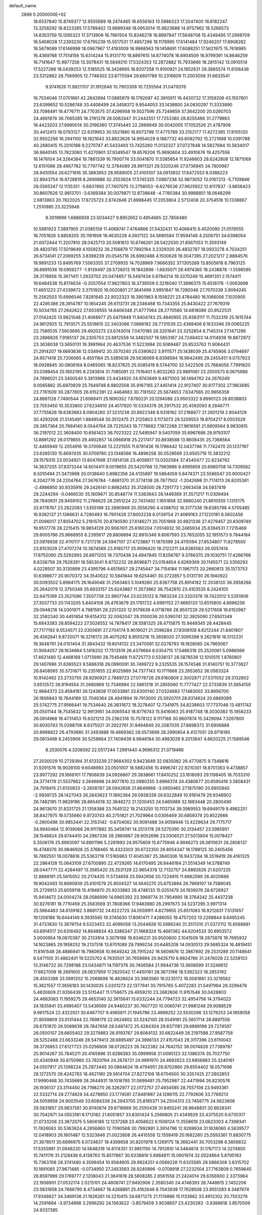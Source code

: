 default_name                                                                    
 2899  0.2000000E+02
  18.6537840  15.8749377  12.9555689  18.2474465  16.6556163  13.5986323
  17.2047400  16.8182247  13.3258292  18.8223285  17.5789402  13.6699348
  18.0953014  15.9823688  14.9757962  18.5266573  14.8353759  15.1265323
  17.3713909  16.7661504  15.8346278  16.8997947  17.5648708  15.4349495
  17.2998709  16.5408028  17.2393230  17.6795239  15.5517531  17.4957296
  18.1178995  17.6141484  17.9246207  17.6908282  18.5679089  17.6146998
  18.0967967  17.4193009  18.9968563  19.1458691  17.6088251  17.5621975
  15.7618985  16.4369768  17.7514156  15.6314244  15.9131770  18.8897615
  14.6774078  16.6904509  16.9799391  14.8646259  16.7141647  15.9877258
  13.3078431  16.5849210  17.5324353  13.2872882  15.7933666  18.2815142
  13.0910514  17.5227266  18.0439253  12.5185525  16.3428665  16.8207258
  11.9100921  24.1852631  29.3885574  11.6106436  23.5312862  28.7569905
  12.7748302  23.8775594  29.6601789  10.2316609  11.2003008  31.6633541
   9.9741626  11.9921707  31.1912646  10.7903308  10.7255564  31.0479376
  16.7534046  17.0701661  42.2842694  17.0865979  16.1792097  42.3910911
  16.4430732  17.3159206  43.1557801  23.6399652  10.5286748  33.4408499
  24.3458372   9.9544053  33.1438800  24.0830297  11.3333890  33.7098491
  19.4776711  24.7703575  37.4296958  19.5027596  25.7249859  37.3642200
  20.0260703  24.4661878  36.7065285  18.2191378  28.0062447  31.2442551
  17.7253380  28.8255466  31.2779863  18.4423203  27.8990014  30.3196360
  17.3745445  22.2866949  30.0042005  17.1052526  21.4787908  30.4412413
  18.0793127  22.6319953  30.5521980  16.6073799  17.4775789  33.3152177
  17.4272385  17.8105120  32.9502256  16.2941100  18.1821643  33.8823626
  14.9954029   9.1887732  40.6092792  15.2721689  10.0391786  40.2680415
  15.2010188   9.2270747  41.5433493  13.7425260  11.0132327  37.0727648
  14.5827684  10.5634017  36.9840145  13.7823060  11.4270901  37.9349547
  19.8576206  15.9690604  33.4910676  19.4257556  16.1476104  34.3264384
  19.7861339  16.7900774  33.0041870  11.5385654  11.9246603  28.6242808
  12.1871069  12.6151086  28.4867782  10.7797742  12.3784089  28.9911321
  29.5320246  27.0736945  34.7800987  28.9410554  26.6271616  35.3863953
  28.9589005  27.4105107  34.0913932  17.6472553   8.0386223  32.8943754
  16.9728819   8.2690886  32.2553624  17.5745325   7.0887238  32.9873052
  13.0167213  -5.7109846  28.0565347  12.1135351  -5.6837892  27.7407075
  13.2758053  -6.6276536  27.9625922  12.6117637  -3.8658423  30.8607626
  12.9813701  -3.6369384  30.0079871  12.8738648  -4.7760384  30.9988851
  18.0648299   2.6813863  20.7822025  17.8725723   2.8742646  21.6998445
  17.2053804   2.5712408  20.3754516  10.1338867   1.2510985  23.3225948
   9.3019996   1.6886939  23.5034427   9.8952652   0.4954665  22.7856480
  10.5981923   7.3897905  21.0385159  11.4068741   7.4764866  21.5432431
  10.4068415   6.4520080  21.0519555  18.7051826   3.8858205  35.1161908
  19.4630228   4.0921122  34.5690584  17.9594146   4.2506751  34.6398054
  21.0072444  11.3207810  28.0425713  20.5081613  10.6746261  28.5422030
  21.8567053  11.3593149  28.4820745  17.5019649   4.1059232  26.2156879
  17.7892164   3.2329320  26.4832787  18.0933278   4.7034251  26.6734141
  27.2069255   3.8398239  20.0545716  26.6992488   4.1500628  19.3047395
  27.2021217   2.8864576  19.9691233  13.8495769   7.5563355  37.2709935
  14.7028969   7.9666352  37.1305268  13.8505618   6.7963125  36.6891036
  19.0959277  -1.9139497  28.5726013  19.1842898  -1.6835071  29.4974365
  18.2438878  -1.5598595  28.3178856  15.3671411   1.2933702  20.0474657
  15.5497434   0.6784214  19.3370249  15.4691351   2.1574411  19.6484538
  15.8174634  -0.2057054  17.9627803  16.3739559   0.3216040  17.3896375
  15.6516178  -1.0063699  17.4651223  27.4339672   3.3751920  16.0020801
  27.3641499   3.9951847  16.7280046  27.7070339   3.9094245  15.2562503
  15.6996546   7.8281645  22.9022323  16.3901963   8.1558221  23.4784480
  16.1066056   7.1020905  22.4295386  28.3914787  10.1854245  26.6113731
  28.2346468  10.7343355  25.8430422  27.7679319  10.5034765  27.2642622
  27.6539555  14.6406348  21.6777064  28.2770560  14.6818086  20.9522531
  27.0142425  13.9821048  21.4068977  25.0475949  11.8404743  25.4840955
  25.9383117  11.7032319  25.1615744  24.9612925  12.7913571  25.5519615
  22.3403086   7.0866182  28.7731539  22.4368406   6.1633346  29.0065225
  22.7586535   7.5603695  29.4920273  23.6743014   7.0470185  26.3201641
  23.3252854   6.7145314  27.1471296  23.2886826   7.9185137  26.2305753
  23.8812559  14.3482507  19.5853167  24.7248403  14.0114939  19.8872972
  23.3638038  13.5650131  19.3981964  20.4637536  11.5223994  20.5069487
  20.8533763  11.9084431  21.2914207  19.6693636  12.0349412  20.3570240
  25.0390622   3.9111571  25.1438039  25.4745906   3.0794697  24.9571418
  25.7206065   4.4551184  25.5385638  29.5638069   8.8398594  18.9642495
  29.2455451   9.0757923  18.0928845  30.0806164   8.0465065  18.8237825
  25.5085419   8.5744700  32.5422509  25.7684056   7.7991620  33.0398454
  25.1902195   8.2283814  31.7085091  22.7516401   5.9032263  23.9891061
  23.2500573   6.0675986  24.7896021  23.3400540   5.3813966  23.4434920
  24.9743849   9.4671003  36.1494762  24.2676249   9.0065882  35.6970929
  25.7649748   8.9802508  35.9167165  27.4451414  22.9127407  30.6177302
  27.1963685  23.7761509  30.2877805  26.6152391  22.4464683  30.7181502
  25.5674653   7.6347565  20.9656359  24.8661128   7.7490544  21.6069411
  25.1690352   7.8760231  20.1294088  23.9503322   9.8990123  26.8038803
  23.7553450  10.3533800  27.6234910  24.4517920  10.5334378  26.2917532
  20.4592093   8.2846771  37.7755828  19.6383683   8.0904280  37.3231238
  20.8922348   8.9318162  37.2188677  21.2601219   2.8044129  30.4293206
  21.5145491   1.8849548  30.3512475  21.2125803   3.1173073  29.5259553
  19.8704217   8.0503529  28.3857364  20.7664140   8.0544764  28.7225043
  19.7778682   7.1972268  27.9616591  21.8809564   9.9830815  36.2197012
  22.3608400  10.6561423  36.7023322  22.5495947   9.5407059  35.6967686
  29.9793107  13.8891292  26.0179855  29.4902857  14.0966918  25.2217417
  30.8938588  13.8608435  25.7368564  12.4465949  12.2054916  19.3700648
  13.2221555  11.6781436  19.1786442  12.0437746  11.7742470  20.1237197
  23.6285130  15.6697435  30.0709760  23.1348566  16.4896258  30.0528569
  23.6505719  15.3832212  29.1579315  23.0034921  13.8047699  37.0814136
  23.4058817  13.0202584  37.4540477  22.8234782  14.3637205  37.8373244
  14.6014411   9.0019655  20.5420768  13.7983896   9.4995859  20.6960708
  14.7309582   8.5010494  21.3473968  20.0138840   5.8982356  24.4135897
  19.5864059   5.8474371  23.5586547  20.9000427   6.2042776  24.2204764
  27.3876784  -1.8681370  31.3774138  26.7877502  -1.2042698  31.7174113
  26.8205361  -2.4986950  30.9335916  29.2426141   0.8982452  35.3128500
  28.7291773   1.2663458  34.5937419  29.2244294  -0.0466530  35.1609671
  30.8548774  11.5363843  28.1449389  31.3571217  11.0309494  28.7840931
  29.9459102  11.2766625  28.2951224  22.7431492   1.1651858  32.9880240
  21.8610555   1.1315175  32.6178767  23.2822063   1.5355199  32.2890949
  20.3556290   4.4398702  16.3177336  19.6385798   4.5705485  16.9382137
  21.1366631   4.7280493  16.7901428  27.8002228   6.0139754  21.4069163
  27.1220181   6.5602458  21.0096017  27.8054702   5.2161570  20.8780590
  27.6146271  20.7051968  20.8821336  27.4279457  20.8309749  19.9517778
  28.2215415  19.9654129  20.9067611  25.6160204   7.0514932  30.2465934
  25.8394531   7.7215469  29.6005766  25.9668955   6.2395617  29.8806894
  32.8810346   9.8067593  23.7652055  32.1951573   9.7844184  23.0978938
  32.4110117   9.7217218  24.5947107  27.4723887  11.1879399  24.4115594
  27.8534807  11.8278550  23.8103029  27.4707274  10.3674569  23.9185717
  25.9096420  18.2122211  24.6385583  26.0057414  17.8752090  25.5292993
  26.6971203  18.7370438  24.4947845  17.8258767   9.3766370  29.1030751
  17.4266766   8.8336756  29.7828281  18.5853041   8.8732232  28.8096871
  23.0154854   4.8269369  30.1145571  22.5356293   4.0228507  30.3130899
  23.4395796   4.6515657  29.2745447  34.7154184  11.1967173  20.2660813
  35.1573753  10.6398677  20.9070372  34.3540022  10.5841844  19.6254461
  30.3722857   5.0131730  26.1940922  30.0093502   5.8984175  26.1649048
  31.2563463   5.1049280  25.8387758  25.8914182  12.2038120  36.3958268
  25.2642079  12.3750349  35.6933157  25.6243867  11.3573862  36.7542810
  23.4103535   8.2424105  22.6475199  23.3521086   7.3507739  22.9907744
  23.0235122   8.7883234  23.3320378  19.7422012   5.5351906  27.3037733
  20.1143205   5.8404108  26.4763679  20.1781722   4.6991153  27.4685133
  13.6515800   4.6696258  29.0948218  14.0301971   4.7981581  28.2251320
  12.9179839   4.0718766  28.9507229  29.5217608  19.6152987  32.2582340
  30.4451854  19.6154312  32.0062047  29.3100036  20.5390741  32.3925090
  27.6501349  15.6843383  28.8594222  27.5026552  14.7878417  28.5581325
  28.4715875  15.9449345  28.4428445  27.7177192   9.5524571  22.0305691
  27.2704174   9.9019021  21.2598284  27.8308108   8.6212244  21.8401807
  26.4562841   8.8720071  16.3216173  26.4075292   8.8555216  15.3658020
  27.3095398   9.2621816  16.5112231  19.3648761  24.0151404  31.3843432
  19.6014132  23.3470081  32.0276793  19.1828065  24.7965067  31.9064057
  26.1634664   5.1416202  17.7513519  26.4379684   6.0354715  17.5466316
  25.2520061   5.0988066  17.4621480  12.4468168   1.0713990  28.7545488
  11.6725773   0.5338137  28.5878539  12.1010515   1.8760801  29.1407696
  31.6365523   9.5886318  26.0990091  30.7499722   9.2325535  26.1574546
  31.6140751  10.3773827  26.6408565  35.5731671  10.2351655  22.8025969
  34.7377143  10.1711668  23.2653652  36.0563324  10.9142462  23.2733755
  28.9290921   2.7889723  27.0778726  29.6160809   2.3002871  27.5311552
  29.3132802   3.6512572  26.9194554  31.2680869  12.7346994  22.5861218
  31.2855060  11.7777427  22.5733839  31.5854159  12.9684373  23.4584181
  26.1243608  17.0033881  33.6300140  27.0324683  17.1483002  33.8956700
  26.1806843  16.7644199  32.7048364  28.4941994  19.7913000  25.5920701
  28.8314624  20.6869389  25.5742775  27.9566441  19.7534640  26.3831672
  18.3278407  12.7341975  34.8238603  17.7737046  13.4811742  35.0501144
  18.7545632  12.9913951  34.0065543  18.8776743  15.9416063  25.9187748
  18.3030383  15.1958233  26.0914968  19.4731453  15.6321213  25.2362316
  15.7578122   8.1117188  30.9607874  15.3429094   7.3267800  30.6030743
  15.0298706   8.6375021  31.2922761  31.9494849  20.2087035  27.8698372
  31.6906888  20.8998822  28.4793685  31.3493888  19.4869362  28.0573699
  28.2990854   8.4127051  29.9716185  29.0613498   8.2453906  30.5258664
  27.7409439   8.9848184  30.4983028   8.2013847   4.6620225  21.1589546
   8.2530076   4.3206592  22.0517244   7.2991440   4.9696312  21.0719466
  27.2030029  10.2729394  31.6133239  27.9684302   9.9423649  32.0835082
  26.4770875   9.7348616  31.9291576  18.9028100   9.6048993  23.0501007
  18.5882456  10.4996741  22.9210301  18.8701363   9.4738857  23.9977292
  29.1666101  17.7906639  24.0926667  29.3838661  17.8410252  23.1618093
  29.1198405  18.7033310  24.3774179  21.5537662   3.2646698  24.9077810
  22.0980255   3.8966374  24.4380677  20.6595416   3.5858431  24.7918415
  21.6120833  -3.2658787  28.0942656  21.8649668  -3.0950465  27.1870180
  20.6955940  -2.9939725  28.1427043  26.2643623  11.1892364  29.0938339
  26.6322849  10.9181479  29.9348902  26.7482195  11.9829196  28.8654018
  32.3848272  21.1200453  24.5465989  32.1883448  20.2800490  24.9613670
  31.8331725  21.1358388  23.7645122  19.2143250  10.1113734  39.3989553
  19.6949179   9.4982251  38.8427975  19.5735660   9.9720743  40.2751821
  21.7029964   0.0306469  30.6859374  20.8522666  -0.2900498  30.9853441
  22.3153142  -0.6704062  30.9091488  34.9056946  13.4229634  29.7175717
  34.9940464  12.9139066  28.9117882  35.3458741  14.2513178  29.5270390
  30.3134457  23.5985951  28.1548824  29.6744410  24.2967336  28.2980867
  29.9052696  23.0306521  27.5013804  15.0078427   5.3506176  25.8993097
  14.8901196   5.2261893  24.9575609  15.8775946   4.9946273  26.0810631
  26.2806137  16.4748376  30.9846928  25.3768465  16.4323303  30.6722350
  26.8054347  16.1798125  30.2405456  16.7892551  18.0078618  25.5363719
  17.5165963  17.4045387  25.3840306  16.9437284  18.3519419  26.4161325
  22.2864128  15.0643109  27.6700890  22.4729265  14.6170495  26.8446184
  21.5514349  14.5788749  28.0447771  22.4294497  13.3565420  25.3531129
  22.9654378  12.7132757  24.8892626  21.6207225  12.8888191  25.5615052
  20.2174435  11.5734658  25.5942656  20.7224915  11.6662599  26.4020698
  19.9042493  10.6690939  25.6101579  25.9504327  14.5645270  25.6753894
  26.7969107  14.7589045  25.2729913  25.6059118  15.4194970  25.9333883
  28.4748133  15.0251479  24.1939076  28.6726927  15.9414672  24.0004274
  28.0586999  14.6965392  23.3969774  31.7954995  18.3764242  25.4437238
  30.9276181  18.7710459  25.3583569  31.7808366  17.9483980  26.2997673
  34.5237295   3.9971314  25.5664483  34.6139162   3.8681732  24.6222725
  34.0559911   4.8279655  25.6511083  16.9212831   7.5131657  19.1206186
  16.6444149   8.3935565  19.3745630  17.8061471   7.4286055  19.4757202
  13.2268844   9.6495245  31.4733630  13.3879754   9.5323453  32.4096058
  13.2044928  10.5986240  31.3511310  21.0372112  15.6568881  43.6914517
  20.6316492  14.8648834  43.3386347  21.1668324  15.4661362  44.6204533
  30.6953572   3.0000954  19.0670387  30.2133914   3.3079186  19.8346231
  30.9500600   2.1041509  19.2875876  19.7695932  14.1623865  29.1958252
  19.2137516  13.6701089  29.7999234  20.6485208  14.0930513  29.5685324
  16.4819451  11.8161548  28.4886941  16.7980658  10.9649242  28.7915242
  16.5609876  12.3867892  29.2531289  20.1148641   6.5471105  31.4862401
  19.5225702   6.7630501  30.7659694  20.9435710   6.9624766  31.2476028
  22.5258153  13.3146722  30.7298188  23.0434871  14.1197376  30.7406584
  21.9944736  13.3608599  31.5246612  17.6627008  18.2691605  28.0637959
  17.2820542  17.4450161  28.3673186  18.5382323  18.2853192  28.4503388
  33.5991202  15.2069698  16.4626624  33.3963560  16.0235172  16.0061881
  33.3219562  15.3621557  17.3656183  30.1430035   5.0201273  22.1377941
  30.7915765   5.4072283  21.5497994  29.3299478   5.4830609  21.9356439
  23.5115447  11.1756675  29.4859210  23.2682606  11.9151546  30.0428803
  24.4683083  11.1959275  29.4653140  32.5615641  13.6332244  24.7794723
  32.4954756  14.3794023  24.1835841  33.4995407  13.5436569  24.9480237
  30.7607720  10.0060741  21.9981248  29.9088529   9.9617524  22.4322921
  30.6467707   9.4985811  21.1945786  23.4899252  22.5530266  33.1279253
  24.1859058  21.9059809  33.0131444  22.7698179  22.0624802  33.5242100
  28.5549181  25.5651714  28.8897556  28.6751870  26.5089639  28.7847658
  28.5487472  25.4284304  29.8371181  29.6898198  29.7274597  26.0500107
  29.6605402  29.3279883  26.9193767  29.8064132  30.6622449  26.2197588
  27.9587758  28.5252488  23.6633246  28.5479413  28.6895497  24.3996133
  27.4157043  29.3117396  23.6110043  38.3726853  27.6127723  25.0256808
  38.0726223  26.7422382  24.7642152  38.0074828  27.7389787  25.9014267
  35.7845211  20.4165896  31.8286383  35.0999956  21.0095123  32.1386374
  35.7027750  20.4340948  30.8750960  23.7820764  24.2674721  24.9991970
  24.4692823  23.6856883  25.3240161  24.0507917  25.1398224  25.2873445
  30.0864634  18.4794951  28.8702860  29.6554402  18.0571696  28.1272570
  29.4242783  18.4821180  29.5614704  27.8272106  18.6704500  30.3357425
  27.2802853  17.9990468  30.7435689  28.2644931  19.1016785  31.0699481
  25.7952987  22.4471994  26.8230576  26.1936137  23.3114450  26.7198270
  26.3262977  22.0172757  27.4934585  28.7557106  23.9493361  22.5332714
  29.2774829  24.4278850  23.1774581  27.8481967  24.1286115  22.7792606
  33.7769213  24.5059958  24.9003549  33.6084338  24.2943705  25.8185371
  34.2504313  23.7458775  24.5623606  29.5831857  29.9837561  30.9740874
  29.8716869  30.2550439  31.8455241  28.9648831  30.6628341  30.7042971
  34.0553181   6.1713182  21.6051857  33.8301424   5.2566805  21.4349929
  33.4375520   6.6730317  21.0733206  23.3672075   5.5806186  12.1237268
  23.4058622   6.1508124  11.3558619  23.0623303   4.7398341  11.7826063
  30.5363624   4.2856860  12.7090568  30.7992891   3.3914796  12.9269934
  31.1638060   4.5639577  12.0418903  26.1601487  12.5323846  21.0022608
  26.4410558  12.1559419  20.1682260  25.5593361  11.8830775  21.3678511
  30.6896975   6.0724637  18.4399658  30.8201978   5.1269175  18.3682441
  30.7053298   6.3856832  17.5355981  31.0948230  14.5648318  14.8174351
  31.9851150  14.7912810  14.5484874  31.1767173  14.3274800  15.7411176
  31.2128436   6.4138763  15.6517867  30.6338819   5.8984611  15.0901974
  32.0024864   5.8795163  15.7363768  28.3741480   4.3599454  10.9584605
  28.9824251   4.0569228  11.6325585  28.5866308   3.8315702  10.1891085
  27.9671485  -0.0734950  27.2453583  28.9240896  -0.0708918  27.2232504
  27.7163809   0.7659645  26.8597999  29.1769777   2.1208043  21.3841619
  28.5808285   2.8561558  21.2424014  29.6356900   2.3373964  22.1958901
  27.0532174   2.0215101  24.4808741  27.9492906   2.3580340  24.4748393
  26.7448615   2.1452206  23.5831858  24.7666790   8.4734667  18.4268861
  25.4162648   8.7043939  17.7628508  23.9551283   8.3487674  17.9348827
  34.3469136  21.1826261  14.2210415  34.6871275  21.1174886  15.1133662
  33.4912302  20.7553276  14.2591684  -3.9734898   3.2996292  24.1563622
  -3.8579409   3.9038657  23.4230283  -3.9388618   3.8570509  24.9337385
   6.9165291   8.5024522  24.8792771   6.2167298   7.9219628  25.1785175
   6.4638136   9.2961429  24.5940832  13.8178791  14.9239844  26.8794282
  14.0978039  14.0189472  26.7423821  12.9292354  14.8497650  27.2273300
   3.2926530  11.4604275  25.2618248   4.2468485  11.4694138  25.1865793
   3.0651264  10.5320442  25.3124991   2.4331392  14.1424212  24.6393480
   2.7916242  13.2748794  24.4520204   2.4798287  14.6064716  23.8034598
  -0.0533315   7.5549632  28.6516072  -0.7429024   8.1701851  28.9010582
   0.7487414   8.0772770  28.6615755   0.7796287  20.4693784  29.0272271
  -0.1317133  20.4449306  28.7355252   1.2655161  20.0251595  28.3323783
   1.9012234  11.9105499  27.6466615   2.3820688  11.9892323  26.8227509
   1.9480958  10.9793782  27.8633504   5.1309560  20.7439034  25.7366616
   5.4092864  20.3714640  24.8999699   4.1912785  20.5661551  25.7772026
   6.1014078  15.3680717  20.6049094   5.4243251  15.8127537  21.1148592
   6.0960804  15.8150456  19.7584948   7.3195666  10.1537778  30.5020581
   7.4942096  10.3277700  29.5771482   8.0047761   9.5387076  30.7636081
   3.3397497  16.3600243  18.4790428   3.0541644  15.5369644  18.8755845
   2.6749627  16.9962540  18.7426747  -2.6391386  18.0387980  21.8778110
  -1.8673751  18.3767210  21.4234752  -3.2988192  17.9433269  21.1908332
  14.6721907  26.8343844  22.6897201  13.9228462  26.5896010  23.2326711
  15.3914475  26.2938836  23.0164621  -0.3979733  25.5600457  30.9709513
   0.2162657  25.5442002  31.7049072  -1.2596467  25.4691293  31.3777498
  -3.7105460  32.3632187  26.5475861  -3.3640694  33.1296233  26.0906291
  -4.3538612  32.7200519  27.1599973   8.2177466  26.6999474  24.2192897
   7.9669144  26.7843212  25.1391789   7.4018282  26.8291114  23.7357344
   4.6829339  16.9717119  22.7270314   4.4771593  17.9055435  22.7700109
   4.5072294  16.6468457  23.6101065  16.1169655  19.8929514  30.9859703
  16.2601479  18.9467041  30.9673518  15.3353008  20.0063177  31.5266924
  -0.4806088  35.4923672  24.8646319  -1.3610741  35.8475091  24.9866444
  -0.6156041  34.6794662  24.3775999  13.5965371  16.9755409  37.0088800
  14.2855193  17.6011270  36.7848768  12.8078976  17.5102912  37.1001032
  16.2974388  23.1772880  23.4802751  16.6719320  22.2971807  23.4428884
  16.6837969  23.5689030  24.2635994   8.5039226  23.7834572  24.4496443
   9.1182778  23.0497876  24.4266574   8.9552135  24.4883902  23.9852761
   6.9997786  12.5171894  31.6917201   7.0239967  11.6451538  31.2977669
   6.3534819  12.4448466  32.3940726  10.6707110  15.1259668  22.8846031
  11.0243348  15.1614083  21.9958253  11.0959027  15.8522111  23.3406876
  13.0889097  21.1030183  31.7354488  12.9739163  20.2055300  32.0477357
  12.3036692  21.2786853  31.2170182   4.8819739  22.3355905  22.3350618
   5.6693553  22.1336268  22.8405051   5.2015544  22.8334229  21.5825573
  10.8979659  20.9760607  30.2340508  10.8919671  21.5996426  29.5078680
  10.5727523  20.1607398  29.8523180  17.2864951  20.6906863  24.0571842
  17.3435491  20.0209528  24.7386780  18.0723976  21.2234671  24.1785671
   8.5218015  26.1904998  30.0765167   8.5565276  26.9175193  30.6981826
   8.7818454  25.4247954  30.5886746  19.9343483  24.8805825  24.4333774
  19.5970274  25.7343274  24.1621468  19.8589515  24.3338075  23.6513388
   9.5110314  23.8278889  30.8745810  10.3350048  23.9223606  30.3966952
   9.6679962  23.1049989  31.4820543   6.8600696  16.6180779  28.9368677
   7.4313449  17.0818627  28.3246750   7.2119810  16.8311356  29.8011574
   3.6694134  33.7643726  30.2331582   3.4400223  34.6682117  30.0170877
   3.1532263  33.2344947  29.6256944   8.3783827  18.2025557  27.2287973
   8.6419779  18.0876386  26.3158113   7.9646425  19.0654112  27.2518469
  22.4510341  18.2745642  29.6762052  22.0320838  18.8593969  30.3076189
  21.7442541  18.0137670  29.0857150   1.7221636  24.8863411  32.3836622
   2.4932310  25.0006196  31.8281197   2.0760498  24.7911060  33.2679283
  10.0549498  20.8161881  21.9413430  10.1933654  19.9801403  21.4962620
  10.6518552  21.4226129  21.5029543   4.5088094  16.3099767  25.5619048
   3.9804318  16.1002598  26.3320137   4.9099901  17.1539422  25.7692887
   5.1415044   9.6708362  27.6120832   5.4392062  10.5421892  27.3506460
   5.7935606   9.3756340  28.2476224   9.7763388  17.6744450  33.0372832
   9.1102782  17.4683426  33.6931161   9.8020943  16.9028654  32.4713915
  18.5689649  21.4146216  17.6502125  19.3480889  21.9195809  17.4173737
  17.9098326  21.6823153  17.0098091  12.5770751  18.6099379  32.7876775
  13.2077188  17.9531045  33.0827881  11.7223137  18.2269626  32.9850216
   4.0360060  29.8631293  30.5660067   4.7569232  29.2967687  30.2907868
   3.7493066  30.2942237  29.7609025  16.5174285  26.4605745  33.1121063
  17.3385065  26.0252948  33.3414407  16.6706312  26.8147410  32.2361344
   1.2602735  16.6015035  26.4952987   0.3646005  16.5422526  26.8277005
   1.2072855  16.2612946  25.6021682  13.2452185  24.6324640  24.5247860
  12.3203947  24.8439707  24.6520563  13.2440630  23.7228908  24.2266133
  -1.7343022  16.0447674  23.7546448  -2.1304953  16.6720934  24.3593968
  -2.2173399  16.1627304  22.9367260   5.0903800  13.3262988  18.2623271
   5.6279403  14.1106864  18.3718566   5.6185994  12.7490003  17.7110172
   9.4747948  24.8816736  16.5884621   9.3934776  24.2925004  15.8384659
   9.7809020  25.7070438  16.2125707  11.5801581  29.7086272  23.1955270
  10.9933091  29.6501192  23.9494613  11.5849273  28.8253888  22.8266111
  14.6038614  20.3363719  23.5209016  15.3705273  20.7331202  23.9344786
  14.9468474  19.5636304  23.0720553  12.9367352  28.0521717  19.8324102
  13.0043704  27.3202813  19.2192269  12.4548286  27.6956628  20.5786671
  11.2421298  26.7942848  22.3026485  10.5246869  26.2839743  21.9270279
  11.1733635  26.6460084  23.2457906  12.5109180  25.5712850  33.2153125
  13.0800458  25.0575712  33.7883950  11.6238186  25.3562921  33.5035214
   8.3548136  28.3274978  20.6909908   7.6915071  27.7923309  21.1267117
   9.0662554  27.7169158  20.4979316  10.5608433  11.8143727  22.9133136
  10.4065871  12.7494128  23.0479867   9.7015772  11.4604782  22.6838527
   4.9330694  23.7062792  25.3909436   5.6993593  23.1501773  25.2502940
   4.2763837  23.1189886  25.7652236  13.0242947  30.3342582  18.1905923
  12.3476913  30.9527777  18.4660434  12.8676291  29.5548218  18.7236650
   4.4298517  17.7634532  28.7015658   4.5121561  18.3986209  29.4129165
   5.3078548  17.3939777  28.6075964  14.3861617  21.2619418  27.7338855
  14.5151677  21.8681860  28.4633080  15.2596865  21.1486470  27.3592517
  10.7894369  22.1213427  27.6844976  10.0681542  22.5576507  27.2310458
  11.4437434  21.9689366  27.0026712  18.4065507  29.6333651  18.4972069
  18.2918633  30.3176098  19.1566671  17.5705428  29.6067438  18.0317888
   6.1674716  30.6825356  14.9457405   6.1289703  30.0280484  14.2483196
   7.0307156  30.5608505  15.3410054  10.3823557  18.8507809  25.5734107
  11.0961173  19.0647237  26.1742473  10.7351113  18.1529851  25.0212545
   9.3315890  25.5862027  20.4900908   8.5331209  25.3365972  20.0249266
  10.0205745  25.0622385  20.0814439  15.0479646  29.1749231  24.2666465
  15.5624461  28.6645034  24.8919563  14.7047880  28.5258292  23.6525302
   7.4259697  21.1740190  22.4492667   7.5477221  20.6303578  23.2276244
   8.2970897  21.5243798  22.2631774  10.7088257  25.9337888  24.8949795
  11.0597343  26.7289561  25.2959833   9.7840603  26.1295700  24.7442796
   8.1974154  27.7180773  32.2562211   8.8977445  28.3107947  32.5290894
   7.5537554  27.7664035  32.9630436  13.4302467   9.3040941  28.5522129
  12.7887223   8.6064817  28.4179929  13.5137668   9.3729419  29.5032735
   0.3353546  21.5591593  36.2500095   0.9832568  20.8780142  36.0697433
  -0.3328989  21.4386466  35.5753646   7.4652905  26.8450972  27.8036319
   7.8768772  27.6854085  27.6018767   7.8537110  26.5823719  28.6380999
  -0.8127050  13.4446132  20.4466974  -1.2601513  13.2371405  21.2670502
  -0.1403602  12.7684694  20.3629482   7.2230195  33.5382320  27.0433297
   7.0192920  33.4755583  27.9764958   6.8636995  32.7356039  26.6652965
   8.1420712  13.7875109  22.8769721   8.7777224  14.5028282  22.8993450
   7.2915616  14.2205005  22.9503561  -3.5654140  21.7688328  22.5198199
  -4.3699405  21.2673978  22.3874119  -3.8589835  22.6766037  22.5972853
   4.5255438  17.2355245  31.9509197   5.2391754  17.8380613  31.7413699
   4.9509075  16.3828645  32.0418507   7.3036825  20.8598821  27.2656120
   7.4899353  21.7960738  27.1942893   6.4646075  20.7478874  26.8187987
   9.6449885  34.8117807  27.7580283   8.7449436  34.4908218  27.7020242
  10.1625946  34.1561451  27.2906336   2.6675141  15.0013178  22.2475939
   2.2370109  14.9967840  21.3926797   3.3518724  15.6657649  22.1676206
  10.1193682  18.3524268  29.4313013  10.8813480  18.3532425  28.8519759
   9.4060993  18.6897371  28.8893593  25.3793673  24.6406601  32.3400221
  24.8210783  23.8686307  32.2477408  24.7724347  25.3521075  32.5442461
  15.6219980  34.6520281  28.9493234  14.8578945  34.1719513  28.6300995
  16.1624799  34.7869271  28.1709190  18.5789681  32.1919262  24.0297965
  17.6829213  31.9492125  23.7965112  18.6260217  33.1316815  23.8540757
   3.9643630  27.5597695  27.4822064   3.1836000  27.0235172  27.6203170
   4.6864481  27.0178941  27.8003194  19.4955914  22.1098939  26.2341429
  20.2133548  22.3837293  26.8051611  18.9158944  21.6042553  26.8038033
   5.6681576  31.0209844  21.3572308   6.3801662  30.9172250  20.7259546
   5.1187258  31.7119173  20.9871387   5.8427041   5.3745540  28.8367183
   5.7080625   6.2819893  29.1099667   5.6529218   4.8579272  29.6198602
  10.0548881  21.8633621  32.7109326  10.3293798  21.3149448  31.9760010
  10.4041113  21.4200837  33.4840945   7.2552760  16.5773426  34.3144627
   7.2998924  16.5440277  35.2700417   6.4460146  16.1150712  34.0962130
  16.3278851  32.7784851  17.1987487  17.1905813  32.4760931  16.9149421
  16.1358345  33.5233714  16.6291060  13.9860144  31.0319030  32.3948398
  13.2125017  30.6098919  32.0209193  13.7651984  31.9630916  32.4138083
   7.9609542  19.2515327  24.3288932   7.8513915  18.3517911  24.0211709
   8.7871562  19.2404659  24.8121112  15.0760262  22.4639724  32.7952211
  14.4876575  21.9593591  32.2335989  14.9569884  23.3709210  32.5132529
  12.4926798  19.0828360  28.0904415  13.1210204  18.4503684  27.7420099
  12.9652115  19.9152691  28.0895359  24.9042559  25.4775873  35.4022946
  24.3301168  25.7049233  34.6709161  24.7995271  24.5315768  35.5039208
   2.4824685  22.2752501  21.2907177   1.9891564  22.4849697  22.0837453
   3.3998632  22.3229358  21.5596878   9.6784891   7.2555587  25.3051392
   9.0197822   7.9251537  25.1208037  10.5149896   7.6907315  25.1404478
   7.4426609   9.0061389  16.7183840   6.5783083   8.6441236  16.9135030
   7.6517044   9.5497375  17.4780111   2.2505623  13.7986406  16.4624366
   2.2824490  13.9064887  17.4130068   1.4731477  14.2871802  16.1919048
   9.8626139  21.6346688  24.5342763  10.1497696  21.4982436  23.6314133
   9.8575251  20.7582108  24.9190194  15.7059674  15.6324774  23.5234796
  15.8824210  15.4044282  24.4362169  16.5412209  15.4952567  23.0765413
   7.6988088  16.4744864  24.6203309   7.9221167  16.2770642  23.7107211
   7.1103963  15.7661692  24.8816530  11.4275043  15.0797471  28.3800664
  11.7074200  15.1413783  29.2933465  10.4717138  15.0518520  28.4238639
  15.4142564  26.0615254  25.6725010  16.1324846  25.4669773  25.8890480
  14.6979993  25.4849686  25.4064373   9.4465220  30.6354019  25.0872808
  10.0840120  31.0906941  25.6373239   8.6037946  30.8014473  25.5097393
  14.6341289  23.3112281  21.2897020  15.1586114  23.3522403  22.0893695
  14.9778307  24.0165469  20.7414080  14.8630649  23.6237691  29.7073334
  15.1512303  24.4696747  29.3643520  15.6681670  23.1977840  30.0015766
  19.1380780  13.5605209  31.9691967  19.2905186  14.3697044  32.4572703
  19.9029502  13.0177347  32.1604697  11.6336055  32.2488923  19.5701532
  10.6849979  32.3713407  19.5329808  11.9904669  33.1369737  19.5562546
   9.4449712  31.8427537  22.2313555   9.1208659  32.0227210  23.1138516
  10.0666629  31.1240849  22.3464493   4.7701934  14.8623172  15.7028043
   3.9737328  14.3941158  15.9531437   5.2624789  14.9509105  16.5189159
  11.6436103   7.3479410  28.4854028  10.9711542   7.9294978  28.1306829
  12.0063942   6.9052414  27.7181761  15.7522861  26.4520404  29.0131279
  16.6554678  26.6586276  29.2535780  15.2624850  26.5308706  29.8317319
  10.5818705  28.5985636  33.5773233  10.8935622  27.7374077  33.8556949
  10.0697860  28.9194038  34.3196594  18.7833923  27.4008595  24.2917014
  18.8673493  27.6140857  23.3623373  18.0465781  27.9320267  24.5936914
  22.5439164  28.1147247  30.6591636  22.7801164  28.3391338  29.7591181
  22.4229892  27.1652934  30.6454272  12.5600479  36.0885687  27.5395104
  12.2193748  35.3767203  26.9978044  13.1306897  36.5843718  26.9523315
  14.0207034  31.3550711  25.0993571  14.6523205  32.0260487  24.8403578
  14.4786792  30.5268836  24.9558458  20.2526413  30.6778570  32.3820284
  19.7783174  30.7067436  31.5511167  19.9975657  31.4835174  32.8315611
  22.4247948  24.7408863  31.5865623  22.1602000  24.8663769  30.6752591
  22.7090960  23.8279081  31.6298693  16.7878258  28.7887747  26.3897124
  15.9332581  28.4229195  26.6179574  16.6869980  29.7317855  26.5193125
  20.7514995  28.9247316  27.4164214  19.9971708  28.7710543  27.9852829
  20.9193185  29.8642484  27.4897476  21.2526606  33.7724552  17.0117868
  21.6595427  33.4175953  16.2213734  20.3163365  33.6148292  16.8906125
  16.1629159  33.7751164  33.7804076  15.4018200  34.3291173  33.9537509
  16.5230532  34.1126620  32.9602882  25.2251764  35.2061370  22.1107825
  25.4568877  36.1215619  22.2674319  24.3491313  35.1133716  22.4851774
  11.4061666  32.6751323  26.0203061  12.0504005  32.3713649  25.3808376
  11.0532071  33.4799431  25.6409237  16.3847070  31.2073720  21.7941678
  15.5135899  30.8141229  21.8465313  16.2799125  31.9419906  21.1895312
  11.4545880   1.2062968  14.5784778  12.3633692   0.9609043  14.7520608
  10.9386347   0.6249137  15.1370633   6.5499116  -1.6716630  20.9426884
   6.1124879  -1.8661308  21.7715881   5.8350556  -1.5211764  20.3241687
   2.4064914   1.9987088  26.6922064   1.8237046   2.7246313  26.4694330
   3.0747076   2.0090462  26.0069239  12.5490411   4.5572493  10.1733288
  12.3830329   3.6161468  10.2280921  12.0179998   4.9353193  10.8742497
   5.5900271  -0.0883583  12.3426103   5.7124100   0.5357198  13.0579988
   6.4277058  -0.5471489  12.2790686   0.5938649   7.6742204  23.9961259
   0.0770563   8.4764562  23.9215710   0.3704870   7.1717293  23.2126486
   2.7832659   2.9648885  14.7446728   2.6969114   2.3532355  15.4758741
   2.6684902   2.4228277  13.9641419  16.8326190  -3.6740547  19.7473908
  17.0032070  -2.7745606  19.4680310  16.6871606  -4.1544731  18.9323621
   5.9966946   5.1630604   6.7391733   5.9088932   5.6048270   7.5837827
   5.3949154   5.6311131   6.1603640  11.9618194  -3.1093226  21.5982389
  11.2995326  -2.9226505  20.9328355  12.5289900  -2.3382610  21.5945821
  10.7893177   3.8941765  14.9390111  10.8642994   2.9628482  15.1469465
  10.6995170   4.3231102  15.7900009   5.1809718   7.1282102  17.3741180
   5.5270626   6.9589961  18.2503712   4.3745036   7.6208839  17.5261492
  20.5693566  -0.8203268  13.2063068  20.5178275  -1.7056322  12.8460140
  20.4755580  -0.2464685  12.4459645   3.7552021  10.1200945  12.3584471
   4.6467508   9.8261012  12.1715226   3.7702044  10.3555893  13.2861048
   7.2964941   5.5717766  11.0983936   7.6910342   6.0409930  11.8335166
   8.0347679   5.1476700  10.6609954   5.6320932   5.5697136  19.9791148
   4.9766885   4.9080666  19.7579819   6.3621935   5.3910869  19.3864278
   6.0805986   6.1268236  14.8038187   5.5694699   5.7511854  14.0869678
   5.4254154   6.4792225  15.4061324   6.2964143   6.8245880   8.8763593
   6.6329791   7.7181478   8.8092268   6.5658909   6.5319263   9.7469702
  13.5624500  -0.5443651  20.7463533  13.5243470  -0.4479767  21.6979253
  14.1529378   0.1518556  20.4585465   1.2517384   7.2319430  15.5240330
   2.0435206   6.6940758  15.5206304   0.7076359   6.8528554  16.2143061
  -0.3025320   5.7388819  17.5520812  -0.9009590   6.0161405  18.2457992
   0.1239936   4.9567274  17.9021411  14.3525122   2.4246681  23.1739887
  13.4031436   2.3804772  23.2879112  14.6245489   1.5123285  23.0746698
   0.3406388   0.3188417  27.5565630   1.0635220   0.8524927  27.2265809
  -0.4438230   0.7216884  27.1843185  20.1701258   1.3068457  19.7978529
  20.4368228   0.8555498  20.5987502  19.4257718   1.8467498  20.0636958
  10.9572788   5.1787504   7.8528042  10.3916939   5.2196643   8.6239538
  11.8091290   4.9072704   8.1946839  -2.4322896  11.2078720  14.2029649
  -2.0381409  11.6275893  14.9676322  -2.3743301  11.8671334  13.5114109
   5.8869728  11.1371493  23.9435781   5.4441883  11.5165743  23.1844929
   6.4175538  11.8527384  24.2937891  -1.2345146  15.6351562  19.1302497
  -1.1032010  14.7849301  19.5498975  -0.4046516  16.0952163  19.2563604
  11.2726202   4.9719220  22.3582554  12.2102528   5.1395676  22.2635355
  11.1771379   4.6435427  23.2522812   8.3528293   4.9141871  24.8217083
   7.4879410   5.2483853  24.5839865   8.8403248   5.6889231  25.1016442
   8.0287875   3.0212694   4.9503497   8.0272335   3.7936236   4.3849310
   8.7800410   3.1498630   5.5294125  12.9016311  -2.7177235   7.1974789
  12.6135311  -2.2453746   6.4163793  12.5544409  -2.2062927   7.9283204
  14.8974820  -3.6848293  12.6947998  15.7923068  -3.4998332  12.4096738
  15.0025694  -4.2196059  13.4816939   5.2584945   0.0248714   1.3579943
   4.3057123  -0.0086712   1.4435093   5.5642171  -0.7855275   1.7654487
  12.6752113   0.3601700  18.1428996  11.8072608   0.5816762  18.4802847
  13.1189248  -0.0591274  18.8801511  14.4832270  -0.2667014  13.3144320
  15.4228550  -0.1650292  13.4660691  14.4177584  -0.5622098  12.4063458
   7.8151407   9.8669046   6.3104194   8.1033019   9.6971918   7.2072987
   8.0357032  10.7857587   6.1578048  11.1437927  -6.2735512  12.6329881
  11.0624767  -6.6449335  13.5114497  10.8796134  -6.9832472  12.0475201
   8.6763746   6.2955378   5.9161257   8.7384614   6.8266336   6.7100491
   7.8042629   5.9032362   5.9579883  14.0998260  11.0494183  10.4852416
  14.0931535  10.6289937   9.6253401  13.2091069  10.9328111  10.8157777
  12.3447188   6.9450955  17.0203794  13.1273639   7.4043000  17.3250592
  12.2419556   7.2245693  16.1106729   1.8162486   8.2288705  11.6466480
   2.5236331   8.6932371  12.0940882   1.3745345   8.9041587  11.1317632
  17.2937532  -4.3999727  22.4870548  16.6753380  -4.1995342  23.1896350
  17.0219749  -3.8382047  21.7612552   8.9027594  -0.9409686   9.0473227
   9.7598715  -1.3278541   8.8686886   8.6348108  -1.3270364   9.8812214
  13.5916412   4.5451236  17.8685127  12.8323468   3.9705643  17.9664179
  13.2270541   5.4298719  17.8915024   2.1062708   5.5589865  11.0048100
   1.7379499   6.4381494  10.9173789   1.9945646   5.3434968  11.9307246
   8.3666512   7.4017267  13.5167935   7.7138726   6.9300107  14.0340903
   8.8378987   7.9363595  14.1557969  12.4379128   5.8765395  26.2165328
  13.3148042   5.8320463  25.8353324  11.9475938   5.1858741  25.7706623
   4.3362526   2.5671691  24.6787510   4.7440602   3.4078589  24.8865140
   4.0063728   2.6749457  23.7866774  12.4537232  -1.4775762  24.6699258
  12.3310789  -2.1763188  24.0273148  12.2013980  -1.8726818  25.5044649
   9.5189145   4.5097801  10.1386847   9.6429403   4.4535028  11.0861457
   9.5196666   3.5995421   9.8425462  11.2524924  15.4421061  10.3007295
  10.9227467  15.0463600  11.1075037  11.3382637  14.7085702   9.6917959
   5.7290148  11.1337570  15.4861259   6.2696014  10.3607848  15.6489508
   6.3585385  11.8405682  15.3434735  10.0116537   6.0466041  18.1870173
  10.8855673   6.3247361  17.9128834   9.8136755   6.5936036  18.9471673
   2.2340354   6.2288815  18.9985290   2.2934828   6.7229094  19.8162296
   2.3244679   6.8899388  18.3121930   8.0767836  10.2751513  27.9743853
   8.9896407  10.1400745  27.7200668   7.6726155  10.6829782  27.2085151
  12.1233829  11.4720068  12.8331063  12.2817267  10.8684018  13.5589300
  12.8099790  12.1335759  12.9176276   6.8670258  14.6966012  12.3689429
   6.9521505  14.2084688  11.5499726   6.2342638  15.3871570  12.1715173
  18.3020473   1.9052182  12.9531938  17.4087719   1.8626292  13.2944814
  18.8291390   1.4403192  13.6030208   5.4548819   5.1565831  24.4922594
   5.0993768   5.5835695  23.7128169   5.1482279   5.6954983  25.2214820
  12.3779474  -2.6744695  13.9446680  12.3695134  -2.2046379  14.7785858
  13.2883893  -2.9481256  13.8331345   9.9854439  -0.2317802  18.9713582
   9.6090376   0.3490852  19.6325280   9.7414503  -1.1116325  19.2586889
  -0.7329343   9.2401050  18.2012347  -1.5878000   9.1271879  17.7856793
  -0.1664489   9.5621321  17.5000752  13.1917330   1.0898733  10.1396643
  12.8186983   1.4462292  10.9459443  13.2972608   0.1552266  10.3172350
  12.4081630  -4.3295940  24.0916669  12.1499263  -4.0237981  23.2221645
  12.7143766  -5.2252632  23.9493937   5.0465652  19.9130575  19.3868832
   5.8274510  19.6243436  19.8592109   4.9822598  19.3150290  18.6422634
   7.0511990  10.5771376  19.3989547   6.9788524  10.1599316  20.2574051
   7.4921792  11.4086525  19.5731707  -0.2251895   7.4647551  13.1670307
   0.3886324   7.5999888  12.4451122   0.3204880   7.4888621  13.9530884
   7.4928018   4.8459858  18.1200253   7.4920827   4.9880485  17.1734264
   8.4194816   4.8318298  18.3593909   7.6239989   2.1263763  23.8466903
   6.6786023   2.1089905  23.6978451   7.7983035   3.0077449  24.1769013
   8.6055932  16.8721321  16.6469245   9.4820239  16.9591873  16.2720612
   8.0892980  16.4582326  15.9552900   4.2093113   5.8681604  22.2012759
   3.8351479   6.7464429  22.1316090   4.7006527   5.7519422  21.3880669
  10.1542181   5.4291950  12.7359615   9.7778553   6.2348439  13.0902393
  10.5791763   5.0132937  13.4860738   9.7026322   9.5754520  14.8868015
  10.5947083   9.6874394  15.2152691   9.1444642   9.7562496  15.6431034
  16.8637543  11.1525873  10.6950551  16.0126913  10.7471290  10.8609677
  17.3743282  10.4688644  10.2613856  12.3765064   7.2328778  14.0116332
  11.8213585   7.5336090  13.2921866  12.9490542   6.5767545  13.6142378
   4.8295869   5.3568139  12.2540788   4.0289971   5.3295696  11.7301077
   5.5331690   5.1977460  11.6248717  17.6325568   8.6945711   9.3242803
  18.1249522   8.3643531  10.0757686  17.1839827   7.9245951   8.9747808
   2.6660797   8.6184944  17.4804191   2.7826242   9.5685729  17.4805839
   2.2909585   8.4233518  16.6216786   4.1436293  11.8426171  10.1753621
   3.8341699  11.3330895  10.9242602   3.7429122  11.4196855   9.4158975
   3.2314073   5.5060447  15.7014294   3.6352004   4.9028072  16.3253585
   3.0321431   4.9635228  14.9384120   4.5057147  -0.6091611  23.5230121
   4.7201304   0.0009768  24.2286957   4.7263893  -0.1351376  22.7212414
  10.8002565   3.4840352  17.7069622  10.4768752   4.3809719  17.7915841
  10.5583099   3.0633590  18.5320229   0.6134324   9.9364734  15.6742305
   1.3867892  10.4547625  15.4516826   0.8913120   9.0282921  15.5549764
   8.3542942   0.4500997  21.2764992   7.6377250   0.8827133  21.7408332
   8.0208407  -0.4264259  21.0848133  12.7383825   6.4064671  30.9350277
  12.2106755   6.7811100  30.2297619  13.1171551   5.6135549  30.5554841
  18.5181653   4.7663107  12.1691745  19.3879292   4.6844266  12.5603748
  18.0162000   4.0447438  12.5481255   4.3443731  -0.6518113  19.0558891
   3.9844064  -1.3701897  18.5357079   3.5800497  -0.2456931  19.4646794
  -1.6323564   7.5093684   7.9093257  -1.8861886   7.3473609   8.8179260
  -1.3827645   6.6485633   7.5732449  12.6943396  -6.0795950  21.4622475
  12.5582996  -5.1358222  21.3784749  13.6443625  -6.1892051  21.4213328
  10.7544264   8.0663402  11.6971426  10.1963275   8.0457873  10.9197528
  10.3037020   8.6576442  12.3000016  15.5642586   7.1439319   6.7184451
  15.2337238   7.8776945   6.2002066  15.0283166   7.1501886   7.5115144
   9.6416478   2.6471016  20.1099607   9.2753636   1.9003065  20.5836321
   9.0478812   3.3711846  20.3083970  22.1000230  -1.4213620  15.8065537
  21.4964008  -1.6963409  15.1164388  21.9275734  -0.4863281  15.9170287
  18.7810421   4.1582331  18.4869714  18.6007291   3.6931599  19.3039328
  19.4715385   4.7812640  18.7134200   3.1724556   8.3865687  20.9899035
   3.7639027   9.0105457  20.5691009   2.6639872   8.9156226  21.6045528
  18.0436038   0.5413290  -0.5261124  17.8363139   0.9091400  -1.3851687
  18.6536139  -0.1724937  -0.7120609  11.0630554  -6.6287718  15.7908426
  11.1665182  -7.3495192  16.4121722  11.7912866  -6.0387018  15.9850808
  20.2317965   1.8280505  15.4402763  20.0983410   2.6259137  15.9519752
  21.1796731   1.7786354  15.3165027   4.3258299  10.4775396  18.6773458
   5.2622639  10.3028488  18.7711879   4.2467889  11.4251431  18.7870363
  13.6072743   7.0848276   8.9375000  13.6805572   6.1954478   9.2837152
  13.7338843   7.6497674   9.6997630   7.9460707   4.3501724  15.5978068
   7.2719824   4.9764359  15.3339302   8.0301554   3.7592867  14.8494649
  -1.5666541   7.5456851  20.4590811  -1.3678778   8.2857714  19.8855028
  -1.9396292   6.8843440  19.8762009   6.3623675   9.0757227  12.2017443
   6.8369151   8.4269807  12.7215233   6.8588048   9.1384713  11.3857513
   8.3809262  19.6512775  18.3473046   8.0311500  19.5033953  19.2259509
   8.1208206  18.8745206  17.8521020  19.8644513  16.6361412  21.8781074
  19.7777093  17.5893699  21.8860202  19.1047014  16.3224241  22.3686107
   5.0130691  19.3656505  13.5828237   5.7363819  18.8859476  13.1791708
   4.5387491  19.7491242  12.8451244  20.6669506  22.8635900  17.1532800
  21.2332583  23.1458556  16.4350506  20.9625649  23.3749279  17.9065246
  12.1216562  20.6216416  13.0621383  11.8221230  21.2258074  13.7414729
  12.9420361  21.0019419  12.7481633  17.2914278  20.8334725  27.7067260
  17.2018078  21.1338855  28.6111331  17.3274317  19.8793006  27.7737441
   8.0937756  18.2010419   9.7300235   7.6124338  17.6251281   9.1359989
   9.0150051  18.0038076   9.5607111  26.9350005  19.7500439  13.7047605
  26.0446227  20.0821655  13.5900680  27.0804346  19.1870685  12.9444057
  20.1289095  13.6200272  16.9228945  19.7595053  14.2279463  16.2824207
  21.0588047  13.8443750  16.9574607  18.5610484  20.0448180   3.3789729
  18.8333277  20.1486960   2.4672135  18.9546333  19.2166258   3.6536009
  17.2741782  11.4914459  19.5070558  17.4037710  11.0006542  18.6955380
  17.7982492  12.2843729  19.3937059  15.0078280  12.5033476   8.3413836
  14.6396061  12.3786209   9.2160765  14.8549187  11.6699525   7.8960710
  15.1604403  17.9459000  22.4621049  14.6173425  17.2118498  22.1749692
  15.8523974  17.5415415  22.9854800  24.0848462  10.6278009  21.2707564
  24.1195876  10.5164749  20.3206872  23.7110341   9.8082099  21.5944336
  14.2502711  20.8548675  11.2516993  14.8352625  21.6057469  11.3526802
  14.3386955  20.6043248  10.3321117  11.7594412  13.1232579   8.6697312
  11.8727052  12.9610165   7.7332053  11.6687199  12.2515366   9.0545732
   9.9824577  20.9517593   6.3231687  10.4678269  20.4093225   5.7015492
   9.5236347  20.3240557   6.8814710  15.2921729  20.4802576  20.2759355
  14.8199752  21.1436592  20.7790850  15.0483642  19.6503021  20.6857685
  24.3158785   8.7964792  13.7731835  24.2592856   9.5156355  13.1440227
  24.6628031   8.0619920  13.2668202  17.0846574  22.8790784  13.4661053
  16.5109298  22.9417917  12.7024722  17.7537668  23.5474644  13.3185093
  18.2395861  21.2131672  20.3840488  17.2955250  21.1205879  20.5121485
  18.3589163  21.1605828  19.4357730  22.4991238  12.9325056  22.3402717
  22.3983336  13.5615012  21.6258225  23.1407648  12.3011558  22.0148088
  17.6425875  13.5273797  25.9133882  18.1539357  12.8122253  25.5348263
  17.1991848  13.1332706  26.6645899  23.6960567  25.6564342  20.2492908
  23.1131407  25.6698141  21.0084099  23.5352544  24.8068138  19.8387795
  19.0237071  13.7869321  19.3918922  19.4986357  13.7081149  18.5645697
  19.6439549  14.2114311  19.9846191  34.4215991  17.4433267  19.0539500
  34.2546547  18.1194781  19.7105935  34.6485876  17.9298855  18.2615053
  13.8515929  14.5911403  20.5135343  13.5766120  13.8030458  20.0450000
  14.6311385  14.8888444  20.0445858  12.1316792  17.3774215  23.9094129
  12.4334921  17.8968628  23.1642138  12.8954481  17.3151793  24.4830109
   9.8143140  11.3749835  17.5098379   9.8459159  10.6078794  18.0814886
  10.5730028  11.8980424  17.7687442  23.2064372  18.1455741  23.7066570
  22.9236226  17.2458636  23.8702691  24.0961889  18.1844983  24.0574543
   9.6749594  14.1408390  12.1835576   9.4795267  13.2038544  12.1736702
   8.8292460  14.5602420  12.3419934  19.2819156  19.2851392  21.9799385
  19.5474330  19.6802282  22.8103824  19.0975864  20.0304017  21.4082406
   8.4235642  12.8357115  20.1257607   8.5260135  13.1062986  21.0381852
   9.0116653  13.4119441  19.6375753  33.5679765  14.4030143  13.2457464
  33.6129196  13.7647906  12.5337895  34.3854919  14.8961798  13.1772765
  15.2906484  20.1536125  17.3765992  15.7032261  20.9714649  17.0988781
  15.1456171  20.2654886  18.3161105  10.5801836   5.9190215  33.1970126
  11.2249955   6.0982009  32.5126558  10.6155435   6.6875362  33.7665447
   8.8460935  25.3008972   9.3628542   8.0620867  25.8395584   9.4696682
   8.5123452  24.4386457   9.1151323  11.9471910  19.3286989  19.4535219
  11.7918560  20.1548172  19.9113772  12.4885075  18.8189037  20.0562799
  17.9222129   2.0553590  29.7090566  18.2542299   2.6500729  30.3815979
  16.9699353   2.1155617  29.7850494  13.4875145  14.0749504  23.3167086
  14.1971116  14.7101293  23.2205236  13.2379279  13.8568587  22.4187251
  22.5304425  15.0902442  32.9792386  21.6323898  15.2046750  33.2901062
  22.7703696  15.9445807  32.6203850  16.6129047  25.4814723  16.3583231
  16.3848305  24.8679163  17.0567235  15.8259229  25.5299017  15.8156020
  19.7551170  23.1769388  22.2887806  19.0528045  22.8315277  21.7377087
  20.2172391  22.3997909  22.6029718  12.6166642  17.0409532  20.8244953
  13.2806634  16.4920720  20.4072828  11.8019422  16.5483679  20.7254010
  17.1239622   2.8789980  23.4883566  17.1243983   3.0676473  24.4267824
  16.3121565   2.3934089  23.3420470   2.4273984  18.5545940  15.1811532
   2.6608834  19.4382642  15.4654830   3.0569415  18.3514162  14.4893251
  15.8416033  15.4407763  11.1578844  16.2115918  15.0284706  10.3772793
  15.9237723  16.3803047  10.9942796  19.8354612  12.0202778  14.6155204
  19.0593133  12.3524605  14.1644318  19.8474714  12.4903518  15.4492578
   9.7687424   9.3662475  19.5475145   9.9160989   8.6284415  20.1392579
   8.9308453   9.7344599  19.8278357  15.9163141   3.7096305  18.8819551
  16.5036002   3.7441038  18.1268799  15.0977214   4.0924405  18.5663696
  22.6184680  19.7045904   8.8300536  22.9686255  19.2099904   8.0891133
  23.2813705  20.3719669   9.0072562  28.3644943  20.2846124  18.0215312
  28.3616557  19.3468224  17.8297665  27.9592341  20.6873498  17.2535477
  12.7950822  13.2506444  15.7892080  12.3378909  13.7958283  15.1489092
  13.7163485  13.4931226  15.6959092  24.6824799  22.1603153  16.2244563
  25.5594920  21.8286865  16.0318329  24.3008374  22.3412815  15.3654848
  19.8367969  14.9046248   8.8666212  20.6295396  15.3985646   9.0759405
  19.9365473  14.0793096   9.3411068   9.5180955  10.8979500  12.5797554
  10.4019757  11.2373415  12.7204716   9.3332415  10.3792424  13.3627007
  22.0574868  19.1592254   4.7921719  21.2060177  18.7315539   4.7009070
  21.8882371  19.9111200   5.3598345  12.9593874  28.6912046   7.6570316
  13.0920011  29.2512610   6.8921902  12.6807099  27.8508788   7.2931316
  16.4185441  30.8697181   5.9074175  15.5163691  31.1494701   6.0625017
  16.4345803  29.9517750   6.1782591  24.1113229  19.8573212  17.7726948
  24.2651724  20.6389316  17.2419902  23.4358861  20.1211931  18.3975057
  15.9338700  13.3737655  16.0367152  16.7342884  13.3992850  15.5123957
  15.3913594  14.0770985  15.6800126  20.8999572  19.6531226  18.7728745
  20.3066706  19.1807673  19.3569322  20.4077682  20.4305695  18.5091358
  14.2088322   8.8652425  17.6854490  14.5566005   9.7333499  17.4812955
  14.3150609   8.7814395  18.6330377   7.5060947  15.2559182  14.8821141
   7.5824435  14.8857656  14.0026883   6.5771138  15.1725665  15.0972395
  14.1566876  24.2983633  15.2382805  13.4944618  23.6310498  15.4182293
  13.7096814  24.9351574  14.6806870  14.2086502  13.4090898  12.3581546
  14.3256114  12.6033771  11.8547868  14.6785123  14.0752613  11.8564805
  11.3952327  18.3924878  11.4300552  11.5193911  19.3013403  11.7035576
  12.0197184  18.2700996  10.7150233  25.4504235  17.1718430  20.5166109
  24.7250135  17.7871836  20.6232326  25.1303857  16.3554714  20.9004663
  24.9489391  19.2397453  11.1419753  24.5724717  19.7850182  11.8327586
  24.9157378  19.7887946  10.3586016  12.8432970  10.4524409  15.5716110
  12.9541231  10.0632611  16.4390719  12.6884686  11.3812115  15.7437883
  28.1754806  17.9913449  20.8881118  27.2431058  17.7983363  20.7898430
  28.6119546  17.3642544  20.3115011  21.2571033  14.8414887  20.6270304
  21.8158971  15.3423966  20.0328312  20.8067278  15.5054755  21.1490604
  14.6062088  15.2912303  14.4820793  14.5350343  14.7440491  13.6999292
  14.5036449  16.1861940  14.1584244  16.9158360  14.7297823   8.7974351
  16.5769694  13.8830666   8.5067915  17.8408840  14.7146134   8.5518991
  10.7291976  14.4060991  18.2872100  10.6200184  14.7771301  17.4116258
  11.5896159  13.9873068  18.2642950  29.9099943  22.2244963  25.8491601
  29.6135796  22.9927271  25.3611113  30.8473457  22.1695861  25.6631790
  16.2906460   8.1296404  26.3668227  15.9406904   7.2397266  26.4094416
  16.1365009   8.4897065  27.2402204  21.2433912  11.9324046  33.0096735
  20.7632291  11.1047376  32.9843079  22.1377294  11.6834125  33.2428986
  16.0634581  22.9833239  11.0232243  15.6743304  23.8358501  11.2181872
  16.3689434  23.0605411  10.1193725  13.9463738  17.8420530  13.8404043
  13.4196073  18.5342207  13.4408386  14.5750485  18.3076673  14.3919507
  17.5634155  11.8590835  22.7671852  16.8507590  11.9391443  23.4011748
  17.1234331  11.7199267  21.9285657  18.7572468  22.6964493   4.8657482
  18.5246524  21.9051063   4.3800446  19.5210227  23.0442239   4.4053886
  22.9656451  26.4859854  33.5997902  22.3448284  25.9507284  33.1055044
  22.6627615  27.3847830  33.4707316  14.2036267  17.7691937  25.8225594
  14.2062836  16.8689033  26.1476776  15.1035215  17.9225163  25.5346127
   8.2157839  40.6876584  20.1214388   7.9998124  40.7358670  21.0527089
   8.6876040  41.5010612  19.9425713  10.0015519   8.1679590   7.8551669
  10.4822258   7.3406133   7.8290223  10.6622007   8.8216507   8.0842129
  17.7074523  14.7179336  22.0447792  18.1785138  13.9594961  22.3898959
  17.6554282  14.5590371  21.1022946  -2.5470034  23.5306569  17.3255571
  -3.0592550  24.0152180  17.9728828  -3.1283362  23.4536343  16.5690179
  12.9087360  21.7658617  25.6385694  13.3753633  21.6899631  26.4708735
  13.4944065  21.3623194  24.9979637  12.0570071  22.4441888  15.3736829
  11.1241757  22.6279640  15.4845166  12.2338631  21.7271468  15.9826202
  19.1347203  28.4755184   9.4074127  19.5654519  28.0953886   8.6417734
  19.7753081  29.0927885   9.7607635  22.4973060  12.0923052  18.8796340
  21.7295285  11.9206897  19.4248841  22.1848193  11.9756504  17.9824297
  29.6174160  16.2583147  19.5170223  30.5354479  16.0045198  19.4219565
  29.1548231  15.7328681  18.8642241  18.2312829  27.6900798  16.3243418
  17.5516524  27.1660314  15.9004226  17.7536002  28.3999832  16.7533967
  22.6328898  12.5725657  15.4710046  21.9230384  12.9373994  14.9425737
  22.9111938  11.7919362  14.9920512  23.4284954  20.9621145  26.4414056
  23.2310418  21.3015245  25.5684538  24.2937819  21.3165255  26.6461102
  21.7006210  18.1028246  16.2026632  21.7777277  18.5321357  17.0547068
  21.9443281  17.1924625  16.3702326  17.1774714   8.4343343  14.0099142
  17.4148669   7.9240894  14.7842044  17.7690221   8.1207743  13.3258238
  12.7460568  26.5584624  17.2882700  13.2940296  25.9006311  16.8602330
  12.2530049  26.9613196  16.5735408  22.1191433  22.4155789  14.1636065
  21.6969476  22.9282138  13.4742676  21.4885923  21.7253482  14.3690791
  14.1106170  11.9149587  27.0784210  14.9108136  11.9016093  27.6035296
  13.6136328  11.1544380  27.3798289  10.9083979  15.7546486  14.8760766
  11.2978464  16.5537033  14.5210086  10.6566776  15.2474718  14.1042992
  11.3359631  24.7300948  18.7285219  11.9180875  25.4512536  18.4891622
  10.5614292  24.8554147  18.1802300   5.5901777  18.8594150  16.7204836
   6.2332292  18.8401938  16.0117191   4.7631048  19.0714835  16.2878067
  16.3070612  22.4409296  16.0670795  16.8303611  22.5255035  15.2700623
  15.5241816  22.9645284  15.8962708  14.8511808   4.4113959  15.3411203
  15.5363509   5.0378050  15.5743272  14.2560076   4.4173221  16.0907640
  12.2107356  10.1601699  21.0493003  11.5369261   9.7430647  20.5124243
  11.8544906  10.1419991  21.9375520  24.7233510  18.9682862  28.3497769
  24.0869997  18.8635183  29.0571046  24.2229720  19.3588922  27.6333416
  13.4285334  17.2185820   9.7982727  13.0086874  16.3674807   9.9231236
  13.9669085  17.3371615  10.5807834  22.8620471  24.6908188  16.0605740
  22.6309369  24.1344227  15.3167707  23.4769251  25.3296223  15.6998983
   8.2001124  16.5448345  21.7189520   9.0078838  16.3905721  21.2291150
   7.5324013  16.0532268  21.2407099  25.5259752  29.0754122  21.3902659
  24.7559819  29.1920509  20.8337253  25.1996575  28.5993978  22.1539143
  11.3984019  12.9709709  25.4682471  12.2990842  13.0831394  25.7722562
  11.3990037  13.3286280  24.5803772  11.4462859  13.4989802   5.5122389
  11.4143231  13.0088764   4.6906498  10.6042722  13.9523390   5.5535988
  26.4993231  25.5644885  18.5361468  25.8105161  25.2191492  19.1040531
  27.0390648  26.1031966  19.1146831  10.8459673  17.6156030   8.3266068
  11.6701044  17.6623001   7.8419943  11.0270526  17.0152328   9.0497912
  24.1942430  27.2187834  14.7069687  25.0939704  27.3767908  14.9928990
  23.6528247  27.6048642  15.3954742  10.1174628  16.3742537  19.8019421
   9.7692359  17.1555266  19.3723114  10.1596244  15.7174154  19.1069474
  13.9857220   9.5053607  24.2461859  14.3919376  10.3686754  24.3230517
  14.6746265   8.9478566  23.8844793  20.2444032  20.6133284  10.5601468
  20.7187474  20.5373093   9.7322274  20.5346689  19.8587920  11.0726431
  22.0761061  14.8699212  12.9221901  22.3514683  15.6668567  13.3752918
  22.8928761  14.4092640  12.7300608   9.3114812  18.1059931  13.2331606
   9.9014973  18.0989474  12.4794609   9.8635497  18.3760792  13.9669900
  17.7440523  13.1100717  12.3219047  16.9010854  13.5614012  12.3659528
  17.5443942  12.2693901  11.9100516  14.1525917   5.1406531  23.1394594
  14.9019661   5.4386452  22.6238331  14.2393406   4.1876001  23.1593689
  26.1932604  17.9586115  18.0327012  26.0774919  17.6419802  18.9285662
  25.5618688  18.6729992  17.9476902   2.9008918  11.2964944  15.2708665
   3.8570358  11.3043257  15.3151298   2.6429661  12.1880106  15.5051849
  20.8429892  18.1911316  11.7848559  20.4448713  17.5279133  11.2210515
  21.7831387  18.0203012  11.7285742  16.6999170   6.7192686  16.4014546
  17.6337939   6.9143155  16.4793167  16.3376990   6.9350996  17.2607839
  23.1762845  17.0910008  14.3870208  22.8030616  17.5751892  15.1235655
  24.0486534  16.8347530  14.6862554  20.7005303  24.9554989  20.0548342
  20.5494822  24.2360187  20.6678306  20.8196429  25.7242857  20.6125177
   7.6520243  12.9845604  16.4770260   8.2691107  12.6239726  17.1137462
   8.0514831  13.8077898  16.1960317  24.3097160  23.3936565  12.3610709
  24.3637220  23.2327991  11.4190305  24.8850668  24.1441496  12.5092712
  18.9557647  24.4463249  15.4115625  19.2360098  23.7346227  15.9870400
  18.1555232  24.7807838  15.8165102  19.6357052  31.8283445  20.0466262
  20.1759904  31.7023618  20.8266596  18.9824156  32.4765207  20.3098983
  11.8375662  32.9888810  15.1263565  12.3220986  32.2364814  15.4659960
  12.4638742  33.7119704  15.1597007   9.2127730  27.5355101  16.2056195
   8.4200067  27.3941585  15.6881513   8.9495032  28.1602751  16.8813335
   9.4580269  23.1160977  14.4371299   9.7240574  23.4640238  13.5860089
   8.7576732  22.4960040  14.2341018  18.9285574   8.9684938  25.6935988
  18.0883116   8.5348809  25.8425910  19.4473625   8.7587225  26.4701740
  22.7601012  18.0767312  20.5489127  22.6437859  18.9776296  20.2471103
  22.5696542  18.1116967  21.4863236  23.2954492  20.9284736  23.7798920
  23.5654866  20.0337907  23.5728797  23.8722117  21.4808903  23.2522436
  12.6392568  22.6434202   9.8620851  12.9829008  21.8255569  10.2215851
  13.1230394  22.7681179   9.0456068  20.3171327  17.2095471  27.8317195
  19.7064613  16.6788299  27.3202007  21.1627555  16.7748193  27.7214216
  15.2894340  12.1152981  24.4560145  15.1642731  12.2391609  25.3968783
  14.8017890  12.8335897  24.0529123  25.8171038  24.6607323  22.0762137
  25.3427014  25.1351553  21.3935007  25.9797441  25.3162329  22.7545196
  25.4950938  16.6767987  15.6981569  26.3778492  16.3517226  15.5212380
  25.5932054  17.2246435  16.4769200  22.2478869  15.6622767  24.0277222
  21.3635294  15.6082429  23.6654737  22.5213938  14.7505792  24.1288826
  14.2781407  22.4305065   7.5094744  14.8457519  22.8372210   6.8547739
  14.7969337  21.7062362   7.8595003  17.2539483   1.9681420  16.6809818
  17.8633108   2.3436132  17.3165371  17.7953734   1.7739173  15.9158887
  13.8766812  14.7355740   6.5702621  12.9698494  14.5007916   6.3733734
  14.1820881  14.0420415   7.1550451  14.0600836   1.4769995  16.1687566
  13.5018785   1.2309783  16.9063964  14.8764828   1.7700839  16.5735105
  17.3483078  23.0623933   8.4999516  17.7680380  23.6149069   9.1593354
  18.0679934  22.5663428   8.1097999  18.1203044  10.6036516  16.6300932
  17.5797141  10.5741977  15.8407095  18.8622549  10.0316426  16.4337594
  19.9409466  13.9591699  23.9805177  20.4374466  13.6006427  23.2448697
  19.8294349  13.2192911  24.5774904  20.8818002  19.7388328  14.1011694
  20.9849482  19.2981337  14.9446009  20.7633460  19.0272339  13.4720213
  18.9358954  24.7493339  12.7820474  18.9405634  24.7546248  13.7392214
  19.5911532  24.0938152  12.5429570  28.6233797  17.3606611  16.8966370
  27.7099059  17.4452032  17.1698587  28.6871139  16.4724991  16.5454419
  19.7068199  17.8144128   4.3590527  19.5498979  17.1203647   4.9992906
  19.8696705  17.3503776   3.5378446  27.3479954  12.2002813  15.3040826
  27.0857945  11.5616242  14.6410596  26.5944223  12.7849738  15.3846684
  14.5149509   7.6822703  11.4647874  14.3845830   6.9872083  12.1098648
  14.6414822   8.4738510  11.9878759  34.4635278  22.2247252  23.4883438
  33.6125606  22.2095389  23.9263576  34.9025390  21.4295257  23.7902687
  26.6656041  10.4233720  19.0664298  27.2692782  10.3889167  18.3243906
  26.2582642   9.5573526  19.0842173  18.8630750  24.8849186  28.5980023
  18.1125878  24.2941480  28.5348287  19.2085952  24.7398689  29.4788021
  18.7107685  19.3094197   8.7091612  19.0370514  20.0430174   8.1880032
  18.6629714  19.6521723   9.6016117   2.6807965  13.4919291  19.2855990
   3.5320609  13.1389556  19.0267736   2.1461534  12.7189763  19.4670721
  10.8874397  18.6288401  15.4676646  10.6025515  18.7581024  16.3722981
  11.6757757  19.1655503  15.3858090  14.5940773   9.5683584  13.5703075
  13.9012659   9.5687491  14.2307952  15.3581431   9.2136608  14.0248676
  15.5209215   2.3256267  13.5732770  15.1706148   1.4413481  13.6808336
  15.2242218   2.7971056  14.3516784  16.5725990   4.8351658  33.9171890
  16.0574910   4.0301937  33.9711847  15.9297969   5.5185824  33.7275076
  10.3746781   2.7373114   6.3673591  11.2375417   2.3645989   6.5484217
  10.4356392   3.6422223   6.6733851   2.3580225  20.1772171  19.6218653
   3.2948037  20.0685653  19.4579518   2.2994675  20.9633869  20.1647651
  19.3524928   7.2833106  15.9107447  20.0901220   7.8513562  15.6883505
  19.4494219   6.5272016  15.3318356  14.8457055  11.4425145  17.7358397
  15.4396045  11.5932057  18.4712362  15.1606261  12.0304735  17.0492823
   9.1527762  13.0650969  29.4386880   8.4179304  13.1738030  28.8350189
   8.7523183  13.0766108  30.3080169   7.3124550  18.9086036  20.8192788
   7.3858938  19.6108035  21.4656177   7.5179455  18.1112943  21.3074420
  12.5926635  20.2390478  16.9178031  13.5467579  20.3128299  16.9399809
  12.3594589  19.8889575  17.7776195  20.8618228  27.7793286  19.9730623
  20.3799780  27.9270267  19.1592794  21.6242806  27.2639829  19.7097965
  17.2441992   4.0973317   9.0943007  17.1471269   4.9921392   9.4200740
  16.8103316   3.5544180   9.7525070  25.2594055  13.8327119  15.7200464
  24.3753667  13.4744531  15.6403104  25.1348690  14.7817417  15.7119884
  29.0534625  14.2795248  17.5605704  28.2773068  13.8504569  17.2004108
  29.2667888  13.7711422  18.3430478  15.1689565  29.1305291  14.0108086
  14.6242762  29.6987359  13.4661103  14.7902232  29.2037813  14.8868377
  16.8343543  23.6067095   2.5171156  16.0818146  23.8428868   3.0594588
  17.5131577  24.2353921   2.7625050  28.0980858  15.3475265  14.6008890
  27.8956201  15.5471203  13.6868858  28.9111743  14.8439603  14.5616434
  26.8247456   6.0477969  26.0586829  26.2160869   6.7435148  26.3071641
  27.6910905   6.4458846  26.1435623  14.3922438  31.1613210  15.9127939
  15.0686649  31.6362256  16.3956521  13.9113118  30.6794502  16.5856511
  17.8203607  20.2884116  11.9416648  18.7466626  20.3545076  11.7096562
  17.5557717  21.1888390  12.1299595  21.0002847  24.5718883   9.2573922
  20.0580748  24.7279915   9.3214565  21.3994024  25.3722194   9.5985769
  11.3570290   9.7024726  24.8286619  12.2971296   9.5584537  24.7204897
  11.1860952  10.5242044  24.3684767  21.3071499  20.5511672  31.0643930
  20.8353778  21.1599088  31.6328089  21.3232868  20.9840746  30.2108342
  20.9685643   9.3972954  15.2280010  21.0804488   9.1561692  14.3084512
  20.7240183  10.3224433  15.2049706  13.4309021  31.3993535  21.6936348
  12.9525783  31.0473478  22.4443213  12.7597522  31.5371460  21.0252016
  15.8446885  19.3706160  14.7507989  15.9009872  19.6788469  15.6552634
  16.2702269  20.0569752  14.2369313   8.0542188   9.1892142  21.8192033
   8.5268692   8.3825748  22.0245475   7.5615800   9.3875019  22.6155832
   8.4441450  12.5133824  25.8583988   9.3926499  12.4884040  25.9846780
   8.2744516  13.3799293  25.4888956  30.3520077  33.6221462  16.9723325
  30.3656008  34.4729388  16.5339273  31.1667402  33.1995918  16.7005045
  23.7528333  29.2447957   7.9790738  23.5431620  29.4057386   8.8990559
  24.2846899  28.4490354   7.9902983  27.0626053  31.1257138   9.8251956
  26.1843911  31.4688118   9.6601038  27.1678131  31.1837447  10.7748248
  25.1380968  39.4407939   8.7095846  25.5845109  39.1022061   9.4856675
  25.0034583  38.6715830   8.1560335  27.2088172  33.3965555  21.7199263
  27.6303241  33.4947138  20.8661531  26.5589453  34.0987597  21.7483441
  28.7791067  26.0824555  16.5782679  28.9403244  26.9660456  16.9091897
  28.7073968  25.5415357  17.3647127  29.0672711  33.9473757   8.4417616
  29.7242517  33.4948015   8.9707085  29.5673161  34.5864522   7.9340529
  35.5404925  26.6158910  16.9630224  36.3915253  26.6752044  17.3971387
  35.0841191  27.4170514  17.2201160  40.0814030  24.7167005  15.3727839
  39.1409071  24.6883904  15.1970062  40.3918723  23.8372070  15.1575356
  28.0429574  29.3534127   3.1539303  28.8328852  29.3444125   3.6944531
  27.3221979  29.3116858   3.7824176  23.6757225  34.5987899  19.0407902
  22.9084458  34.1694302  18.6624139  24.0181383  33.9651996  19.6713031
  41.5712590  20.9919201  13.7089930  41.1290405  21.1833528  14.5360530
  41.9546191  20.1243198  13.8375874  30.6445879  29.1525878  11.3665757
  31.5098424  29.4327432  11.6650375  30.6044979  28.2222072  11.5879727
  21.2849005  37.1099220  11.0906111  21.7877750  37.5074732  11.8014571
  20.6561738  37.7850208  10.8353148  26.2652535  36.3754430  31.8741124
  25.9949700  35.5661232  31.4403152  27.0170666  36.1208868  32.4090984
  24.0736439  32.1309618  20.5041812  23.7955822  31.9151998  21.3943274
  23.8094383  31.3743873  19.9807098  40.8651248  21.5273029  16.3825630
  41.1697080  20.8851382  17.0237225  40.2155578  22.0479472  16.8550289
  38.1260047  28.6731706  16.7160683  38.1215760  28.7822556  15.7651148
  38.5888002  27.8477955  16.8603184  29.2125170  30.9606819  17.6119671
  29.7831674  31.7290740  17.5991769  28.4900494  31.2084658  18.1889207
  28.6118624  30.2651720  14.9339132  29.5346995  30.0212702  14.8623916
  28.4604655  30.3564513  15.8746464  21.2855711  28.4433641  24.7851595
  20.5558399  27.8316351  24.6876313  21.2183835  28.7543574  25.6879335
  22.7522582  32.1005956  15.0479394  22.9260988  31.6004519  14.2505263
  23.5502001  32.0067757  15.5682454  21.6507573  31.1260837  18.1909520
  21.6782562  31.9299199  17.6719887  20.9608433  31.2810067  18.8361259
  25.2165431  22.0215041  21.8481214  25.5158910  22.9274608  21.9247059
  26.0214735  21.5086061  21.7756331  18.6600442  27.6714645  28.6729553
  18.9989264  26.7763263  28.6620756  18.1143932  27.7305406  27.8887316
  23.3401519  36.3211364  13.3370077  24.0348404  35.9915996  13.9071350
  22.6971970  35.6125861  13.3087673  30.6224862  24.5224027  24.7277738
  30.7341606  25.3533590  25.1895878  31.5130056  24.1908193  24.6126244
  18.3708536  25.2268814  18.7556569  19.2068419  25.3009124  19.2159555
  18.3087745  26.0315107  18.2409242  30.5500368  26.9867094  21.8069236
  30.5534792  27.1257478  22.7539654  31.3094396  26.4271832  21.6442284
  14.9229029  36.0119849  12.2160239  14.3795756  36.7654152  11.9850041
  15.6780704  36.0728958  11.6310079  31.2444579  29.0928710  15.2487009
  31.2468047  28.3181679  15.8108944  31.7020413  28.8144890  14.4553834
  26.3897220  24.5871149  15.9000931  26.4921699  25.0062370  16.7545361
  26.0121928  23.7299488  16.0975009  32.4460016  25.3483946  22.1427115
  32.2183326  24.4244595  22.2463586  33.3575966  25.3391683  21.8509219
  28.1958514  30.9978411   7.3774997  27.7566350  31.1439973   8.2153298
  28.1834819  31.8532600   6.9481545  25.7084878  30.8573499  14.4859252
  25.2908248  30.9151378  13.6265941  26.5783881  30.5008243  14.3059395
  23.2232521  29.6503186  10.5716189  23.7705614  29.7814464  11.3458862
  22.7601799  28.8300478  10.7417712  29.0387467  23.3388164  15.3959519
  29.0234497  23.3214602  14.4390315  28.7098829  24.2080725  15.6250245
  24.5457649  30.2345485  24.3088008  25.2088292  30.3770312  23.6333185
  25.0327145  29.8751801  25.0503979  31.0635957  25.5009456  14.4265226
  30.5571163  25.9657438  15.0926105  31.8441524  25.1956692  14.8888746
  36.8333805  23.2788579  14.6214245  36.8053045  22.3222152  14.6381072
  36.5324542  23.5120255  13.7431831  40.5920128  27.4398762  14.5614663
  40.4234807  27.7308202  13.6652630  40.4052074  26.5011829  14.5476706
  17.4670391  33.4110903  13.0400477  16.5930123  33.5059196  12.6614762
  17.5629744  32.4703516  13.1885031  22.9084393  29.1371230  17.0443535
  22.1776592  28.5205471  16.9993374  22.5080799  29.9638025  17.3136954
  21.1335930  30.8644968  11.9244533  21.5999412  30.6099756  11.1282308
  20.8708644  30.0351203  12.3236276  36.9246944  31.5331202  23.4333101
  37.7435328  31.1804329  23.7816592  36.2454425  31.1629652  23.9970778
  23.2654149  21.0517841  20.2343815  22.7893242  21.8795003  20.3011302
  24.1307177  21.2433508  20.5960238  16.6091963  35.3674073   7.7544539
  17.0839303  34.5992768   7.4369087  17.0525426  36.1096787   7.3437118
  25.1771328  28.9080952  12.3304214  26.0904722  28.6561269  12.1942045
  24.9838129  28.6327653  13.2265535  23.5858719  23.7121331  18.5105965
  23.8685336  22.9036415  18.0831911  23.3367459  24.2899293  17.7892647
  28.0170447  27.0678502  20.3520133  28.8211065  27.0245210  20.8695450
  27.4195671  27.5959482  20.8815082  13.1340135  33.5663311  30.6589621
  13.9763743  34.0195596  30.6236923  13.0003775  33.2396263  29.7692221
  28.2617284  34.0814007  19.1284257  29.1022008  34.1338262  18.6733547
  27.7211630  34.7521254  18.7111138  15.6312416  28.3651290  20.6326536
  15.7136885  27.8964993  21.4632079  14.7258028  28.6754352  20.6215870
  18.4024131  25.1576171  10.0465391  17.8943547  25.9650117   9.9676565
  18.6250602  25.1045739  10.9759726  12.4794878  32.9400568  12.4831073
  12.1499193  33.6274640  11.9042396  11.8686845  32.9343011  13.2200728
  22.3585646  24.8533452  22.6457305  22.9814021  24.8020459  23.3707641
  21.5170417  24.6166905  23.0356865  25.5460914  29.3510298  17.5369207
  24.6214968  29.1873403  17.3510106  26.0094611  28.6436569  17.0884301
  20.6905837  27.1003812  17.4086086  20.1302576  27.4564283  16.7190457
  20.6395339  26.1516007  17.2926723  26.8519867  27.6918994  15.2355398
  27.3594776  27.0473024  15.7286721  27.4360677  27.9666893  14.5287359
  11.9923032  22.3682767  20.5069888  11.4982192  22.9631493  19.9428617
  12.8502761  22.7826124  20.5988598  20.7360074  21.2793053  23.9254195
  21.6031118  20.8918687  24.0448125  20.3843807  21.3573745  24.8122654
  26.6914988  26.2539399  24.4680396  25.8969730  26.7764083  24.3585524
  27.4071413  26.8763058  24.3386241  18.1395441  32.0437373  10.3852294
  18.3968174  31.5590597  11.1695315  17.1857836  31.9672038  10.3584825
  25.1513110  32.4982738  16.5073094  25.5302581  31.8126832  15.9572217
  25.1094124  32.1087669  17.3806711  18.3429534  29.2961110  21.6373170
  17.6327076  29.8686303  21.9271519  18.0457366  28.9537222  20.7943081
  31.1088704  32.0879563  13.4004721  30.7480625  32.9651442  13.2716662
  31.2102051  32.0075443  14.3488903  19.3156487  29.8619304  14.9780592
  19.1391810  29.0867596  15.5111645  20.1567259  30.1870541  15.2991753
  21.4193035  22.0020668  28.5875250  21.5538996  22.9495703  28.5687412
  22.1054492  21.6513773  28.0196757  26.0930986  17.1364050  27.0450419
  26.5303392  16.6680683  27.7561771  25.6313940  17.8538457  27.4790229
  27.7565492  27.1668475  12.6311565  27.8421642  27.7320932  11.8634331
  28.5732112  26.6680582  12.6536133  32.0665968  28.7920505  19.7186160
  31.5632420  28.4881555  20.4739395  31.6422969  28.3794330  18.9663207
  21.6906870  35.8888449  20.2719011  22.4840649  35.4927241  19.9115240
  20.9736815  35.4189716  19.8460442  29.3045685  24.3144094  19.5157132
  29.4140628  23.7434481  20.2761381  28.8792513  25.0980692  19.8638720
  29.2392457  28.3113918  18.1089796  28.7894202  28.2634680  18.9525389
  29.2782958  29.2471184  17.9111852  14.7050753  34.2044875  22.1359589
  14.8962232  34.3864826  21.2158653  14.1759045  33.4070741  22.1174667
  28.0988633  28.7472963  10.5288927  27.7853040  29.6270877  10.3194184
  29.0350241  28.8596385  10.6938599  33.6420737  23.1186870  18.4968281
  32.8755038  23.0890398  17.9243568  33.2935279  22.9522686  19.3726435
  22.7505520  31.9126537  22.9393298  23.2807183  31.4805174  23.6089668
  22.0117957  31.3202553  22.7995619  26.7141463  24.9908813  26.7808736
  26.7625231  25.2833853  25.8707457  27.5031769  25.3471437  27.1892114
  21.6667497  24.0858518  26.6794026  20.8912579  24.4163304  26.2259401
  22.3662234  24.1399817  26.0282204  20.1187968  33.4852493   9.2422541
  19.4669414  32.8386710   9.5129065  20.3809941  33.9160424  10.0558275
  41.3467698  24.4703201  18.8082826  40.6701628  23.8135530  18.6436868
  41.8029395  24.5591616  17.9714743  19.7672675  27.8176919   6.8805409
  19.7094787  27.0822386   6.2706222  19.6675061  28.5941041   6.3296656
  31.1876460  20.3663040  18.0727034  31.2342675  19.5283951  17.6123048
  30.2677949  20.4508698  18.3236106  40.1665492  29.3125562  12.4715778
  41.0834921  29.0569472  12.3710209  40.0515227  30.0382091  11.8580400
  16.6677608  27.5188969  10.0141525  16.1140995  28.2983272  10.0608375
  17.5357658  27.8547328   9.7905158  20.7598402  30.2337814  22.3848482
  19.8702102  30.0312776  22.0953959  20.8894076  29.6880371  23.1604816
  22.1694193  26.8415998  10.4532955  23.0145189  26.5828811  10.0857319
  22.2358849  26.6239412  11.3830476  34.2846467  20.1236044  17.5876276
  33.3960728  20.2436932  17.9226605  34.8468280  20.2356125  18.3542032
  23.0891426  27.0042752   6.4227325  22.6506191  27.0192202   5.5720236
  23.1958204  27.9271089   6.6534480  15.4504326  32.9548173  19.7685660
  14.8418926  32.2214757  19.8586825  15.8810078  32.8066791  18.9266088
  25.0675791  25.2615148   6.6444653  25.7023316  25.7231461   7.1923864
  24.3628989  25.8949442   6.5087268  32.9209221  21.9303555   9.1913977
  32.5861028  22.5926500   9.7959586  33.3935196  22.4304980   8.5260099
  13.3414629  36.7459793  22.1553107  13.6269281  35.8411972  22.2822395
  14.0449038  37.2742362  22.5326002  26.1895928  35.7592776  18.4801146
  25.5770379  35.1051490  18.1437754  25.6318110  36.4729010  18.7897159
  22.8252718  34.7727406  23.0162165  21.9681615  34.9455094  22.6266723
  22.9446581  33.8276117  22.9228884  39.1460311  25.6333062  12.0862168
  39.5744393  24.8033090  11.8769257  38.2137653  25.4192562  12.1222011
  12.2215486  28.1056538  25.6277528  12.5487618  28.6997000  24.9522734
  12.9998989  27.8590849  26.1273592  24.3808123  28.3556544   3.8171025
  23.5773619  28.8612636   3.9398162  25.0801779  29.0089180   3.8362438
  27.2608284  21.2852131  15.7575784  27.1389905  20.7516750  14.9722604
  28.0675103  21.7733845  15.5927001  21.7493854  25.7334557  29.0697333
  20.8127255  25.5734315  28.9544408  22.1054950  25.7217998  28.1813179
  19.4450232   2.3596192  10.3443998  18.8388454   2.9803770   9.9401226
  19.2809338   2.4418807  11.2838356  16.6062715   6.4048752  10.2669247
  17.2485568   6.7834973  10.8672136  15.7585450   6.6266298  10.6521732
  16.5591000   5.0057109   0.9555812  16.6624607   5.5641876   1.7260695
  16.7267189   4.1200016   1.2775357  24.5202998  -1.4018483  12.4196246
  23.8807900  -1.9525934  11.9680286  23.9912760  -0.8084701  12.9527924
  19.7994330  -1.2622086   3.4459628  19.8493457  -0.3349209   3.6780791
  20.4562760  -1.3727235   2.7585215  16.2811626  16.0616531   3.1878269
  15.9322403  16.1915920   4.0696437  16.0551352  16.8655396   2.7199488
  17.4392784   1.7332706   6.3210501  17.6007529   2.5775169   5.8998542
  18.2544097   1.2460074   6.2011853  23.4362058   1.2672194   8.4938339
  22.5553239   1.0502833   8.1885182  24.0126034   0.6926391   7.9899936
  20.3615657  -1.9244724   6.1735987  20.1888466  -1.8990583   5.2324536
  19.9827682  -2.7540690   6.4643113  19.9047443   6.2979952   2.9235578
  19.6591670   6.8120475   2.1543545  19.1309958   6.3246354   3.4864391
  22.0932069   5.9958637   4.5738026  22.2187507   6.8321838   5.0221767
  21.3196390   6.1312579   4.0265432  21.1950533   0.7584343   0.1856623
  21.0149996  -0.1727856   0.3146665  20.8218936   1.1837370   0.9577383
  11.7429955   2.7421728  12.2478639  11.9820831   2.1424908  12.9545820
  10.8948243   3.0982387  12.5125422   9.3362011   2.1575062   9.0011261
   9.8037570   2.4630239   8.2237701   9.5142290   1.2175722   9.0337136
  25.1715955   7.1056963  -0.2100239  25.1157780   7.2632262   0.7324731
  24.2647097   6.9691753  -0.4841623  27.2837452   4.0124389   2.8051231
  26.9509160   4.4581897   3.5840729  28.0613113   4.5124523   2.5569104
  24.4730924  11.0017280  11.6963002  24.1849247  11.0236765  10.7837710
  24.7560509  11.8975630  11.8797282  20.2482246  15.7940898   1.9005281
  20.6516662  15.1601718   2.4934992  20.0833325  15.2997525   1.0976127
  24.8446167  13.7551870  11.8621781  24.4366303  14.0658942  11.0539455
  25.5566692  14.3740029  12.0242891  25.2483883   7.2883239  -9.0315485
  24.3689697   6.9774538  -9.2465246  25.1426989   7.7492912  -8.1993402
  28.8774402  15.1286321  10.5766483  29.5462275  15.3610601   9.9324956
  29.2302163  14.3574508  11.0205629  22.8805396   2.5969456  -3.7201661
  22.6203421   2.3209097  -4.5989910  22.2015587   2.2415732  -3.1466442
  25.1586670   4.1125828   7.9618035  24.6158722   3.3533515   7.7492631
  26.0506740   3.8353436   7.7527729  28.8490571   6.8102692   9.5303884
  29.0819832   6.4673333   8.6676183  28.2938937   6.1323564   9.9156930
  28.9209861  11.0995690  11.1603634  29.3917644  11.6529737  11.7835350
  29.4263946  11.1675168  10.3503158  30.2436862  11.1763380   8.7050113
  30.7728751  11.9695075   8.7891127  30.8031093  10.5648353   8.2261146
  30.3478684   7.7658351   0.1062299  30.4799777   8.5762675   0.5981428
  30.3572444   8.0383454  -0.8113114  27.7343776   8.7422947   1.1183125
  28.6426565   8.4471094   1.1825526  27.3971574   8.3105246   0.3333992
  35.6835689  -0.2774744   5.6846911  36.5363605  -0.6644917   5.4867113
  35.3958605  -0.7258661   6.4799273  28.5942907  11.2253873   6.5451268
  27.9119837  11.8963416   6.5676945  29.0588707  11.3281987   7.3756851
  28.1126967  14.1512620  -3.2460436  27.7767247  13.2647825  -3.1137234
  28.2019949  14.2343258  -4.1954424  23.2358654  17.1483380  11.4822876
  23.5715093  17.0086635  12.3677626  23.7103939  17.9165711  11.1646833
  23.7989161   3.3698546  19.1934738  23.5145799   3.8450654  18.4127309
  23.9929870   4.0547938  19.8333383  16.8130764  12.2617651   5.2792556
  17.1020731  12.8965399   4.6236842  15.8647519  12.2094034   5.1602146
  32.4462712   9.7686123   6.9586823  32.1223694   9.9853730   6.0844202
  32.1621600   8.8659117   7.1023632  25.7448816  14.1744995   0.0860078
  24.8672381  14.2123498  -0.2941779  26.0154484  13.2632281  -0.0262862
  20.9946253   4.9905376  13.3676878  21.9285650   5.1592153  13.2430433
  20.8972898   4.8681221  14.3120247  20.4227936   6.1319765   7.2177423
  19.6722002   6.5519382   7.6378300  20.1859836   5.2055149   7.1750600
  17.0053959  18.1491551   0.3803979  17.1569657  18.8841311   0.9745937
  16.4854348  18.5206125  -0.3322672  21.9624483   8.0506603  -0.0705025
  22.5075924   8.0064843   0.7150535  21.0682359   8.1264859   0.2624637
  20.8086660  11.7035163   8.2029878  21.2134951  10.9231687   7.8243020
  19.8813204  11.6248040   7.9792327  24.2949963  20.7693368  13.2306731
  23.4444884  20.7005311  13.6644173  24.2414522  21.5808267  12.7258475
  20.6122549  23.0351464  11.5790674  20.4105771  22.1726018  11.2163349
  21.2458388  23.4100639  10.9673156  30.5748607  16.8643886   8.6181963
  30.0592690  16.4573352   7.9219890  30.3512224  17.7938322   8.5696958
  26.7897748  15.7165845  12.0779602  26.6961763  16.6477772  11.8770834
  27.5182709  15.4253177  11.5296091  16.9799874   9.6385976   4.2380940
  16.8697135  10.5244890   4.5834460  16.2476792   9.1448148   4.6070589
  26.4479436   9.3907612  -4.0267282  26.9876139   9.1507031  -4.7799612
  26.6204021   8.7059657  -3.3805509  23.7039264   7.5100518   2.1952135
  23.5387809   6.5699817   2.2675118  23.1703203   7.9008818   2.8871300
  37.5939158   3.0458156   8.6423354  37.4193730   3.9581404   8.4111858
  38.5426631   2.9538654   8.5548391  29.9541283   2.1959667   3.9904157
  30.4284225   2.0622241   4.8110190  30.1469111   3.1014536   3.7471871
  22.0137677  11.1243906  -1.1484669  22.4689552  11.9389120  -0.9349463
  22.4181150  10.8309947  -1.9649557  21.0258959   8.7796377   8.2414087
  21.2827874   8.9764469   9.1422442  21.0011299   7.8235350   8.2028571
  22.5032089   2.7171703  10.6801394  22.7962533   2.2294058   9.9104365
  21.5947004   2.9477234  10.4860018  30.4161808  13.3662057  12.2313436
  31.2690042  13.3561592  11.7968057  30.5402178  13.9376570  12.9891629
  29.6504778  12.4820223  19.6437046  29.3463264  11.8375926  19.0046160
  30.1238247  11.9666597  20.2968324  23.7664090  11.6907436   8.1624400
  23.7580969  10.7592202   8.3825015  24.5868106  11.8169194   7.6857296
  20.4786651  10.9092695   1.2133111  21.2555618  10.7976762   0.6653967
  20.7710704  10.6748321   2.0940892  18.5008972  -0.5418927  10.7087924
  18.3789177   0.3753120  10.9539217  17.8167228  -0.7096349  10.0607185
  23.4116798   4.9426787  17.0000295  23.7994976   4.7359795  16.1496739
  23.0623649   5.8276773  16.8952047  33.0610247  10.1054067   9.9883654
  33.4888991  10.6378551   9.3178030  32.7548768   9.3295013   9.5188166
  24.4866368  -0.3118807   6.2741039  24.1931708   0.4340282   5.7509123
  24.3223613  -1.0736964   5.7183321  27.8089471  15.9239785   4.3696517
  27.4437791  16.8058785   4.2979814  27.1679246  15.3630962   3.9329217
  28.4325350   8.5710450   5.6377454  27.9172262   8.8757134   4.8908412
  28.5790130   9.3569314   6.1642039  14.4940073  11.6131430   4.0621543
  14.6547572  11.2010179   3.2133055  13.6292418  12.0139201   3.9738928
  20.4270618  10.7053555  10.8129948  20.5170870  10.8507876   9.8712003
  20.5581143  11.5698680  11.2024498  26.1302506  18.4366564   7.0083880
  25.3941650  17.9677424   6.6152857  26.5717531  17.7804857   7.5475980
  24.9595837  20.7523900   8.1671016  25.5699550  20.0360605   7.9923134
  25.0656420  21.3444910   7.4225213  31.8776254  18.0444675  16.9220176
  31.9482517  17.3022313  17.5222919  32.4534918  17.8176236  16.1918453
  26.4626564   9.9350905   3.7155112  26.4613186   9.3207166   2.9814985
  27.0198395  10.6563913   3.4231006  30.8161238   8.9631454  16.0784244
  31.0396822   9.3919173  15.2523445  30.7614018   8.0331737  15.8584473
  15.7798958  18.4400449  11.4643107  15.0328377  19.0370740  11.5054490
  16.5062137  18.9391332  11.8379483  22.2673139  13.7160461   6.8490061
  22.7468739  13.1011085   7.4040790  21.4037011  13.3176848   6.7407793
  14.0108090  10.0480234   1.5458815  13.1772090  10.0329080   1.0756535
  14.5773639   9.4586367   1.0480153  27.4404674  26.9044639   7.0114600
  27.7520718  26.0049676   6.9112552  28.2099622  27.3934261   7.3030517
  20.5308004  -2.0576765   9.4456338  19.9167138  -1.4403955   9.8432437
  20.4064617  -1.9457067   8.5031718  19.5243782   3.7557834   7.5868724
  19.7492263   2.8916809   7.9318393  18.5966993   3.8634904   7.7967362
  28.6342285  10.6564465  17.0347819  29.4776158  10.4817923  16.6171389
  28.2125635  11.2985433  16.4636933  30.1837669  14.6167353   3.8267649
  30.1460578  13.8312996   4.3725676  29.3312945  15.0345438   3.9490712
  29.3404249   5.9578418   6.8064931  30.2550941   5.8001704   6.5725023
  29.1118927   6.7664555   6.3480732  24.6493668   9.2235583   8.9192141
  24.8416559   8.4512826   8.3873805  25.4945723   9.4739852   9.2922365
  14.6640031  -1.2430233  10.9661791  14.4763404  -2.1229294  11.2929508
  14.8630235  -1.3694420  10.0384717  28.3063973  11.7406142   2.9116865
  28.6590657  11.3952321   2.0915840  29.0400478  11.6973079   3.5249674
  29.3916310  21.1153276  11.7839701  28.7680139  21.6761298  12.2453099
  30.1834956  21.1453900  12.3208859  26.1550920  -6.2654187  11.0537675
  25.3570469  -5.9185220  11.4525388  26.7608271  -5.5242965  11.0463711
  24.9399668   3.2437219  -0.0764009  25.7068251   3.0011291   0.4425489
  24.4899056   2.4150212  -0.2405099  24.7543570   4.6362961  -2.4511087
  24.7499550   4.2907227  -1.5584769  24.3188911   3.9611475  -2.9714699
  29.9854790   4.9559637   2.4510690  30.8280760   5.4086495   2.4144971
  29.7737386   4.7697375   1.5363463  19.9275521  15.7897246   6.1556206
  19.1607010  15.5549730   6.6781747  20.6590997  15.7475326   6.7714856
  20.2461522  13.1281647  11.2186162  20.8419658  13.6473948  11.7586515
  19.3830755  13.2741643  11.6059331  22.8777123  16.4949595  18.3066294
  23.5632988  15.9382548  18.6757945  22.8572217  17.2614760  18.8795730
  28.2855507  15.0471337  -0.6293494  28.1708155  14.9526732  -1.5749418
  27.4030481  14.9540615  -0.2705200  20.2655421  21.1124537   0.9608529
  19.9098369  21.9319535   0.6171588  20.7401481  20.7293167   0.2231626
  25.8487404  14.9361031   8.6059277  26.0590789  15.8042402   8.9499152
  24.9854049  14.7375332   8.9684931  12.0323809  11.4278225  -0.1683569
  12.7318698  11.8871240   0.2963895  11.2971889  12.0407405  -0.1608607
  24.7714167   3.4338258  14.7584161  25.6329884   3.3263102  15.1613633
  24.9585654   3.7396158  13.8708916  34.3714927   3.3746881   9.7172232
  35.1416016   3.8727540   9.4431895  33.8088084   4.0199431  10.1453167
  25.6852433   6.9164346   7.7233984  25.5227836   5.9773434   7.8125419
  26.6390114   6.9930856   7.6972669  22.9277703  14.0439768  -0.0231532
  22.5079308  14.8260756  -0.3813265  22.7459938  14.0832720   0.9158064
  26.9195920  10.6531565  13.1796254  26.1540486  10.5231022  12.6199281
  27.6288859  10.8599247  12.5710362  18.0157027   6.5383442   5.1246265
  17.3676370   6.5038684   5.8282274  17.5131529   6.7842122   4.3479512
  21.0179051   8.6271476  12.5005410  21.6588309   8.2336588  11.9084156
  20.9249264   9.5273863  12.1888407  26.1062610   6.9993582  12.0165892
  26.9094133   7.2034048  12.4956960  26.1977981   7.4660187  11.1858781
  15.9441207  13.7439957   1.3940750  16.0313349  14.5047697   1.9683992
  16.8238614  13.3684399   1.3587753  22.6726185   7.7660789  10.4864069
  23.3018710   8.4627952  10.2996998  22.8472399   7.1008905   9.8206265
  25.3549139  11.4599668   5.8294724  24.5454946  11.6255651   5.3460993
  25.6963625  10.6483996   5.4539682  23.7552249  17.5889537   6.2983747
  23.5230354  16.7287291   5.9486125  23.2054865  18.2021911   5.8105639
  22.9158010   7.4803356  16.0719590  22.3491736   8.2398043  15.9364138
  23.3599657   7.3600510  15.2326252  22.1681440  16.3990070   8.9705265
  22.4834035  16.5644682   9.8590454  22.7314521  16.9354594   8.4127320
  29.3312314  15.1355112   6.7760284  29.1311379  15.4774502   5.9046662
  28.5376725  14.6688897   7.0382506  23.2466167  13.8357173   9.7237920
  23.1485765  13.0316265   9.2138333  22.5859349  14.4285446   9.3656201
  28.4001878   8.1689242  13.4228471  28.1092273   9.0766877  13.3360178
  29.3262939   8.1901508  13.1817897  22.4933383  25.8345632  12.9512081
  23.0296069  26.3484766  13.5549804  22.9532534  24.9986010  12.8745460
  26.9805896  13.3950897   6.7867997  26.3980181  13.9283872   7.3275733
  26.3963599  12.7891003   6.3310757  14.3128261   5.3187542  12.8728179
  14.5949323   5.2485681  13.7848057  14.1582442   4.4144760  12.5996565
  28.3842397  23.3351028  12.7637231  27.5089589  23.7224563  12.7552039
  28.7886125  23.6391056  11.9511366  28.6978240  18.6641687  11.3786570
  29.3583170  18.1966594  11.8899455  28.9427960  19.5861797  11.4568630
  34.0907877  13.5523908   3.9147963  34.4542382  12.8065518   3.4374498
  33.7303367  13.1715967   4.7156101  32.0974733  17.1500765  10.9025179
  31.4714889  17.1246004  11.6262073  31.5577965  17.2857118  10.1236831
  19.4421004  21.5180796   7.3743794  20.3388052  21.2849262   7.1339800
  19.1024786  21.9833991   6.6099406  27.3379218   8.9861047  10.2328040
  27.9971133   9.6210092  10.5131514  27.8408506   8.2882164   9.8129868
  32.2146354  20.3430899   5.6538299  31.9567067  21.0259867   5.0346720
  32.2606447  19.5460209   5.1258186  31.3663009  25.0707260   6.1869066
  31.3501516  24.8988126   7.1284037  30.4979679  24.8090372   5.8807225
  27.4718023  24.2779606   9.3687743  28.2057895  23.6929866   9.5566572
  27.8830024  25.1002673   9.1023947  41.1041017  30.3647843  19.3474126
  41.7064206  31.0941118  19.4941270  41.5343859  29.6131086  19.7549307
  27.0453172  17.1905634   9.5210166  27.4181915  17.9749072   9.9235106
  27.6620785  16.4923086   9.7407383  39.9335241  23.2604420  11.4144889
  40.5441207  22.5245404  11.4575290  39.0957965  22.8629952  11.1768329
   5.4314943  22.7888568  18.3627370   4.4910566  22.9611253  18.4089147
   5.5467722  21.9618822  18.8307710  -0.1632867  19.1486435  20.9255800
   0.7046179  19.3393318  21.2814050  -0.6132248  19.9935030  20.9259676
   5.6523305  32.4494970   8.9870051   5.1613345  33.1190355   9.4633168
   6.0577316  32.9217344   8.2597681   4.4603149  19.7241640  23.2263313
   4.6635466  20.5224940  22.7388911   3.6297249  19.9146289  23.6623074
   0.4807720  22.6527531  11.8131226   0.2914104  22.2635430  12.6668729
   0.2331717  21.9772740  11.1817320   5.4351586  24.9048060  21.0734672
   5.5574761  24.8868861  20.1242838   5.5601433  25.8228814  21.3137755
   5.8639985  26.3690816  17.6638361   6.7067785  26.2161405  18.0911097
   5.7724066  25.6422426  17.0477616  -4.3459745  18.9474032  14.7518502
  -5.2218678  19.1387815  14.4165637  -4.4951381  18.6221857  15.6396654
   4.8931052  37.4501590  21.0394992   4.9389243  38.1022542  20.3402823
   4.9111454  36.6086201  20.5837376   6.3785437  26.8332251   9.5094689
   6.0658984  26.9059604  10.4112417   6.3807409  27.7331763   9.1834091
  11.9837408  28.7836910  10.2350911  11.2102722  29.3266044  10.0826992
  12.2722069  28.5265677   9.3593589  12.3324800  28.2214076  15.0236833
  11.9756329  29.0693485  15.2880472  13.0808606  28.4392107  14.4680575
   9.1960554  28.5975730  11.9550059   9.3987819  28.7678805  11.0351531
   9.3878826  27.6674104  12.0743026   4.7584511  34.2912808  10.6673610
   4.7688141  34.4978796  11.6019419   3.8294514  34.2191427  10.4483005
  -2.5915179   8.8201906  12.9226357  -1.8396787   8.2978626  13.2021766
  -2.3779823   9.7124894  13.1954675  -2.1627489  13.6595505   7.8982390
  -2.8150172  14.2362923   7.5005622  -1.7065188  14.2142957   8.5309662
   0.8230012  11.2460097   2.3756403   0.1162238  11.4893154   1.7777273
   0.9551135  10.3104680   2.2222133   3.2260190  10.3803164   8.2037672
   3.0130676   9.5007386   8.5155788   3.8494763  10.2375645   7.4916193
   3.2246348  14.1249222   7.3786959   3.2146287  14.4884169   6.4932563
   3.2091716  14.8910550   7.9523100   6.8245099  12.5407036  10.7680914
   6.8660987  12.1117823  11.6228011   5.9252072  12.3989378  10.4724752
   3.2466430  11.1467301   3.8823519   3.0880625  10.8932987   4.7916684
   2.3723845  11.2484840   3.5061205   3.9917063  14.7959924  10.3660492
   4.0378933  15.5117061   9.7321307   3.6910465  14.0436292   9.8563581
   8.6138409  11.5089246   8.9673804   7.9293363  11.8958486   9.5132514
   8.5300913  11.9562569   8.1252928   7.3309262   2.8008110  13.4568052
   6.9484619   3.4528563  12.8696172   6.5817875   2.4292757  13.9226213
   6.1671390  14.2416165   6.9559504   6.0134165  14.4143089   6.0270917
   5.3272196  13.9180245   7.2816117   2.4585324   5.1047878   7.4407890
   2.9148760   5.5337516   6.7169296   1.7967285   4.5585996   7.0166122
  -2.4747166   7.5295447  10.5113028  -3.3948486   7.5076583  10.2484153
  -2.4495913   8.1446961  11.2442348  14.3139078   5.1130007   3.0945002
  14.1269654   4.6573249   3.9152583  14.3479309   4.4180816   2.4371102
  -1.3150938   4.1156063   7.5699708  -1.4711085   3.7658029   8.4471988
  -1.2489716   3.3410214   7.0115105  12.0928881  19.8993754   4.3700775
  12.5885473  20.7012584   4.5360212  12.4100667  19.5932484   3.5204212
   6.8350916  28.2729406   3.5141902   7.2982307  29.0788908   3.2857646
   5.9344400  28.5525196   3.6781843   0.5895899  23.6025494   7.2865877
   0.8729561  22.8700917   6.7393757  -0.1038350  24.0255989   6.7802056
   2.8820153  24.1400346  12.0110835   3.0460216  23.6053174  11.2342880
   1.9281373  24.1676314  12.0858294  -1.0048639  28.0707375  13.1099211
  -0.1739609  28.5262496  13.2453490  -0.7642183  27.1462028  13.0502801
   6.1517729  23.5465304  -0.4057251   5.9886415  24.4695320  -0.5998592
   6.1196460  23.4933690   0.5494574  13.7149124  25.1333956   1.0837135
  14.0947968  25.2568147   1.9535913  14.4704948  25.0484090   0.5022461
   6.7530399  17.7553034  12.2685955   7.6427769  17.8560652  12.6068956
   6.7668865  18.2011708  11.4216939  13.2589659  26.1952974   6.2750230
  12.6682612  25.4538428   6.4074800  14.0646307  25.9432513   6.7262534
   6.8213392  24.7844904   5.3156501   6.8034943  23.8720217   5.6042923
   7.7429447  25.0363196   5.3744483   7.1868723  20.7581770  10.9194212
   7.3763028  20.6851763  11.8548456   7.9568609  20.3861461  10.4893720
  10.4621550  17.1940616   3.2088908  10.1281798  17.2337244   4.1050600
  11.3541425  16.8590507   3.3003116   1.1976698  27.3032669  10.8236559
   0.6514382  26.5439743  11.0269722   1.9142303  27.2592461  11.4567714
  12.9468956  25.5624320  12.9418371  12.6541516  24.7539669  12.5212220
  12.1500265  26.0836362  13.0397028   8.2227773  23.0221560   7.8419920
   8.1971834  23.4363710   6.9794361   8.6693333  22.1885033   7.6941988
  12.1474991  23.5724880   6.0021117  11.6002656  24.0293278   6.6409112
  12.7368108  23.0356564   6.5319753  16.1149483  23.2292907  -1.2693746
  16.5006927  23.5324692  -0.4474768  15.2389700  23.6150262  -1.2794775
  10.9516858  24.1198475  11.6322365  11.4513231  23.5925602  11.0088887
  10.3152126  24.5891451  11.0928910   0.4113412  24.8139093   3.3503357
   0.6567880  25.6515337   2.9574321   0.3453350  24.9989788   4.2871517
  14.0711793  19.6824930   8.5736918  13.4220169  19.4302887   7.9170236
  14.2788659  18.8674017   9.0305555   3.6146554  22.3107720  10.2993384
   3.9496705  23.0543025   9.7981806   3.9334848  21.5410828   9.8280018
  16.6760372  30.0596022   1.5400255  17.2256224  30.8392688   1.6194484
  15.8162828  30.3395948   1.8541249   5.5355774  29.4795750   7.5428173
   5.3398047  30.3217621   7.9534579   4.7914167  28.9227508   7.7717355
  24.1243154  15.3411585   5.0469932  24.9693976  14.9335454   4.8574686
  23.6134442  14.6491659   5.4669797   3.1505055  20.7787158  16.4285783
   3.4172758  21.6547029  16.7073471   2.2791068  20.6619231  16.8070696
  -1.6665397  21.6686314  20.6392461  -2.1148209  21.1842764  19.9459380
  -2.2744530  21.6467221  21.3782950   7.6993767  27.7484637   7.0241676
   7.5909338  27.3626399   7.8934271   6.8400773  28.1152143   6.8160083
   2.7124242  36.3509316   6.2236569   2.3621314  35.5553698   6.6244165
   3.4212462  36.6210895   6.8074531   5.0797650  24.3239079   9.0367054
   5.9253668  23.9012484   9.1868668   5.2750921  25.2609059   9.0473709
   9.5157358  17.5072160   5.9901667  10.0042934  17.5714901   6.8107836
   8.8564469  18.1986577   6.0491444   2.4560063  16.8409283   0.3530291
   3.0402592  16.0904238   0.2452175   1.8245631  16.7574808  -0.3614972
  17.2799377  17.2330111   7.6013111  17.2137502  16.4876151   8.1981660
  17.8342551  17.8616172   8.0637162   8.2394260  12.4971320   6.6057197
   8.5481886  13.0533631   5.8905243   7.3839549  12.8583700   6.8379009
   9.8557420  29.7063823   0.4175139   9.2535385  28.9628281   0.4441567
  10.6235213  29.3761709  -0.0490772   8.8286133  26.6187948   4.8263543
   7.9460292  26.9234058   4.6154297   8.9938965  26.9549861   5.7071997
   7.6697702  19.6675628   7.0471812   6.8323793  19.9896225   6.7135858
   7.4549307  19.2722103   7.8920316  10.2012936  21.2886578   2.7023063
  10.4666300  22.0753797   2.2259693  10.9665333  21.0580944   3.2290706
   2.8424057  15.4442030  12.7900964   3.3646413  15.1719907  13.5446839
   3.3855126  15.2275623  12.0322484  15.4941068  16.6101965   5.5792761
  15.0169526  15.9472957   6.0783935  16.0152845  17.0742190   6.2344774
   9.1043727  23.2958893   5.2086930   9.7242003  23.8211862   4.7026211
   9.6218075  22.5566810   5.5281677  12.9524822  17.9357941   6.6404734
  13.7792676  17.5918533   6.3022982  12.6699082  18.5704949   5.9820369
   1.4854629  21.7778959   5.1369094   2.3660407  21.7634579   4.7619345
   0.9289961  21.3996639   4.4560885  16.3109974  28.2730976  -0.3019123
  15.3579275  28.3259434  -0.2305188  16.6347898  28.8982781   0.3465780
   5.0369871  29.0420357   0.2217356   4.3936227  29.3207858  -0.4298873
   5.8714347  29.0493599  -0.2471731   1.0016006  16.9110416   8.1540108
   0.7832729  16.6533265   7.2583838   0.6116350  17.7793266   8.2552033
  21.9511380  25.4958523  -0.1550813  22.1915376  25.5197998  -1.0812921
  22.2999251  26.3116909   0.2040661  -0.2623013  14.9830921   9.4483938
   0.3750155  15.4765884   8.9321375  -0.7482870  15.6514641   9.9314347
  17.2525407  30.6541885  13.3934282  16.5799209  29.9897586  13.5429189
  18.0683200  30.2350390  13.6673802  -0.2302329  30.8456570  12.0065412
   0.4659918  30.6371925  12.6294743  -0.8683419  31.3429825  12.5181231
   3.5811483  26.0657644  14.7007566   3.4408686  25.1377432  14.5127938
   3.0420460  26.2379392  15.4727387  -3.4089424  26.4193833   8.7380974
  -2.5387009  26.5215873   9.1234101  -3.5486499  27.2273964   8.2443075
  19.4640409  30.7985665   4.4498197  18.9107749  31.5135763   4.7642869
  18.8904390  30.0322793   4.4539151  -0.0128178  19.5250822   7.7263955
  -0.4405719  20.0380047   8.4120840  -0.2840774  19.9438881   6.9095407
  20.1864489  28.1858060  12.2656744  19.4486443  28.0317606  11.6756352
  20.4490105  27.3116833  12.5541232   8.9077810  15.4737363   1.6620104
   9.5991033  16.0970339   1.8851814   8.5815174  15.7718013   0.8129279
  20.6339432  24.2943997   3.5559641  21.1966142  24.2773895   4.3301371
  21.2124222  24.0487419   2.8339903   3.0665800  12.4982488   0.4723989
   3.4988150  11.6683946   0.6742571   2.2600205  12.4797141   0.9875202
   8.7248316  19.0000472   1.8845952   9.0171809  19.9100218   1.9366524
   9.3628230  18.5132866   2.4063834  12.5871199  15.5951186   3.8587342
  11.8920152  15.0850154   4.2744937  13.3212803  15.5429288   4.4707118
   6.2613339  20.7499005   4.9651837   5.9908122  20.0858191   4.3311130
   7.2175897  20.7460010   4.9228578  15.7819438  29.2652689  18.0534507
  15.9063742  29.0426239  18.9760439  14.8361440  29.2065880  17.9183538
  -0.0752530  17.6901701  14.9667620   0.7078361  18.1406610  15.2830866
   0.1257288  17.4707075  14.0569959  15.5882217  30.0512278  10.4332452
  14.6555034  30.0478676  10.2181705  15.6211558  30.3169777  11.3522252
  10.2936509  32.7469742   3.9087209  10.0736276  33.6699144   4.0352242
  11.2377406  32.7028589   4.0603131  -3.2146142  16.7297297  13.2570504
  -3.4648388  17.3286524  13.9605495  -2.9326116  15.9342787  13.7086742
  12.8549460  28.9828810   4.9238497  12.5221795  29.0224488   4.0272267
  12.7755127  28.0608454   5.1683341   2.8573062  19.5651976   6.9336635
   1.9806509  19.3214039   7.2307694   2.7686753  20.4738773   6.6461263
  -1.0511765  12.6772238  11.0186674  -0.6524259  13.2104940  10.3310245
  -0.8067939  11.7786930  10.7969661   1.0817066  12.1730349   8.9030181
   1.9429162  11.9280373   8.5646011   0.9461849  13.0668704   8.5884963
   4.2791302  22.1328705   6.4563775   4.9298176  21.6201337   5.9768583
   4.5549973  22.0746183   7.3711102   6.2793787   8.4496490  -1.7019491
   6.8140182   7.7399598  -1.3459523   6.9143145   9.0907037  -2.0215384
  17.2041189  30.1020089  -2.4916142  16.4205476  30.6352419  -2.3577842
  17.1850302  29.4648073  -1.7775822  -2.5045654  20.9813159  14.1316122
  -2.9523160  20.1749088  14.3874613  -3.0410173  21.6814489  14.5034522
  18.8441804  32.8104725  16.1445514  18.6871524  32.0564778  15.5761624
  18.3102887  33.5098512  15.7676417   9.6979290  35.2685209   4.6453065
   9.5504846  35.2929495   5.5907669   9.9677900  36.1593025   4.4218898
  10.4349720  26.6039135  13.8150922   9.8189469  26.4344931  14.5278626
  11.0948688  27.1801462  14.2007394   0.7295484  17.3636401  12.4560219
  -0.0048137  16.9940711  11.9657537   1.4753305  16.8104763  12.2235343
  20.1546469  33.4998968  12.3846065  19.2124374  33.3325130  12.4059579
  20.5496021  32.6336663  12.2851738  13.5175296  24.9085721  -1.7456451
  13.1782070  24.6097892  -0.9019504  12.9509111  24.4897989  -2.3935682
   9.9617502  26.1602313   2.4907737  10.5588382  26.9019979   2.5882426
   9.5114183  26.1029218   3.3334768   4.3779043  19.0002151  10.3820138
   3.7810444  19.3570516  11.0397811   4.2279613  18.0552481  10.4100527
  11.0734340  10.6812996  10.0155865  10.1991174  11.0002265   9.7917831
  11.0494617  10.5630807  10.9651556  17.2999433  19.9571667   6.1303834
  18.0589279  19.7044756   5.6047206  17.3192693  19.3625646   6.8802545
   3.6611433  16.6027306   8.3746348   4.2459952  17.2006382   7.9091388
   2.8320392  17.0772605   8.4349632  15.2839201  25.3873707   7.8199680
  15.9336198  24.6962370   7.9482496  15.0256528  25.6407872   8.7061451
   5.2460960  21.0220387   8.6661848   4.8771624  20.2655239   9.1220413
   6.0547306  21.2163087   9.1401057  16.0028783  22.9661008   5.5863741
  15.7593411  22.0925009   5.2801968  16.9432454  23.0254645   5.4177991
  21.8952499  24.3355086   6.6214645  21.3857092  24.2440424   7.4265944
  22.3715246  25.1584660   6.7316249  16.9219868  27.6457439   6.4973886
  16.5614783  26.7663302   6.6109532  17.4547593  27.7890471   7.2795967
   2.4646355  19.5899991  12.1180705   1.7100495  19.0012291  12.1045896
   2.1440054  20.3803703  12.5525147   6.2443543  16.0619932  18.1906001
   7.0400169  16.5206232  17.9207645   5.5302175  16.5997231  17.8484201
   8.3070990  16.3587171  -0.8969590   7.8616858  16.1704850  -1.7230387
   8.9036118  17.0778511  -1.1049270   6.1504012  18.6582763   3.4294511
   5.4207495  18.7765310   2.8212932   6.9131771  18.5282416   2.8659835
  -4.2208510  22.4750720   9.3593028  -3.9128147  21.9693503  10.1113607
  -4.3038886  21.8314579   8.6556712   1.7681452  29.6576827  16.4796804
   1.4417095  30.3928532  16.9985213   2.6146398  29.4445294  16.8724201
   9.9700461  18.4548672  -0.9657978  10.4540765  19.0988637  -1.4827261
   9.3395577  18.9737076  -0.4662771  13.7091633  18.1868546   1.9947121
  13.7434030  18.3365617   1.0499120  13.2078432  17.3771269   2.0908949
  11.2363938  25.1312282   7.8557997  10.5890112  25.7032219   8.2680505
  11.7922930  24.8389676   8.5781512  10.4305999  22.1665315  -1.6051792
  10.6475979  22.5758082  -0.7675419  10.8861878  22.6991089  -2.2571247
  22.5990786  14.2834801   2.7474867  22.9108517  13.4702693   3.1446236
  23.1395009  14.9664994   3.1445511   8.8371930  38.3199245  18.4303250
   8.7949700  39.1691249  18.8699928   8.6624996  38.5176514  17.5102065
  26.6861347  29.4270766   5.5807399  27.2499246  29.8343344   6.2383977
  26.6018490  28.5177397   5.8675051  17.2331230  36.8045518  14.3277987
  16.7122363  37.5893803  14.1576429  17.7350221  36.6712137  13.5237154
   1.6491382  33.8164779   7.5792193   1.5889782  33.5076739   8.4832396
   2.3633388  33.3053589   7.1985532   7.5704512  39.0683855  11.8237776
   7.6088864  38.1345148  12.0302721   8.3469504  39.4386511  12.2435206
  15.7764912  25.5070250  19.5789905  16.7156014  25.5824051  19.4098111
  15.5084688  26.3883721  19.8390348  12.9810372  33.6085950   4.8677651
  13.9135297  33.4234068   4.7564331  12.9032277  34.5495218   4.7101761
  15.1450775  33.1622100  11.1793407  14.9132948  34.0417860  10.8812555
  14.3270453  32.8021040  11.5219467   8.8479239  32.4321163   7.0487222
   9.2017064  31.6023946   6.7283603   8.1283389  32.1784373   7.6267154
  14.1790152  31.2091539   1.3828864  14.5920452  32.0570698   1.5462164
  13.6635669  31.3430619   0.5875163  15.8606248  28.8358583  -5.4667900
  16.6180059  29.1574661  -5.9558443  15.2477452  29.5711137  -5.4636387
  25.2350090  32.7323871  12.3142336  26.1578463  32.4972575  12.2177071
  24.9896086  33.0939038  11.4625786  22.5149561  30.4933134   3.8154324
  21.5938781  30.6061217   4.0502121  22.9854562  31.0889567   4.3985882
  11.8367981  13.5896677  -7.2997312  11.6385917  13.7953907  -8.2133089
  11.0388557  13.1776350  -6.9684477  12.8162351  14.0111000   0.8294600
  12.2487448  14.7165112   0.5186841  13.0040371  14.2383815   1.7401220
  19.2380480  11.1354312  -1.8318737  19.9432427  11.2134347  -1.1893414
  18.9103018  12.0285599  -1.9373983  14.5860738  13.2400735  -1.0376153
  13.8958110  13.6450777  -0.5125051  15.3743474  13.3213858  -0.5007309
  21.5313679  16.0416982  -1.3902982  21.7172379  16.0370476  -2.3292671
  20.5765592  16.0810851  -1.3353367  25.3646138  22.2716725   6.0348947
  25.2349640  23.1799955   6.3076071  24.8873427  22.1993145   5.2083305
  19.7205610  10.0703366   4.7562280  18.8217805   9.9766978   4.4405425
  19.6494281   9.9937319   5.7077025  14.7308140  25.6327242   3.7301206
  14.1381221  25.5888994   4.4804722  15.2517731  26.4212199   3.8821336
  18.5470859  12.7799237   1.0402393  19.2024110  12.0858240   1.1109962
  18.7160988  13.3465295   1.7929839  12.9055579  11.4299730  -3.1883513
  13.2135243  11.6659589  -2.3133089  11.9965394  11.7289734  -3.2110626
  22.6614992  19.2229292   2.1306673  22.0098958  19.8248057   1.7709595
  22.4317130  19.1467135   3.0567457
  -0.5480993   0.4716930  -0.9255215   0.3998582   0.2395841   0.0136065
  -0.4250802  -2.7020127   0.6801511   0.1555168   0.4726583  -0.8080572
   0.1760693  -0.2460685   0.3855246  -0.2861712   0.0842527  -0.0634829
   0.1208262   0.1451843  -0.0631098   0.7549951   0.3294292  -0.4741618
   0.3152516  -0.1421920  -0.1704259  -0.1363585  -0.1578588   0.4887831
  -0.1427783  -0.1478804   0.0752874   1.0211530   0.0858732  -0.9750859
   0.7070622  -0.6032238   0.0270456  -0.5678939   1.0832463  -1.3606937
  -0.3097040  -0.0794059  -0.1449858   0.0345181   0.0183660   0.1929002
   0.0570905   0.2671037  -0.2421416   1.0682024  -0.0350135  -0.0820643
   0.3462887   0.2647234   0.1696559  -0.1737849   1.1527566   1.1488761
  -0.1585298   0.1909573   0.1015349  -0.0255055  -0.9532635   0.9328724
   0.1688950   0.1337354   0.0757975  -0.0027774  -0.7510463   1.0182912
   0.1239877   0.3421640   0.4700071   0.1095610  -0.1350959   0.1374549
  -0.5385853  -0.3809622   0.0574744   1.4067989   0.7305032   0.5605494
   0.1266987  -0.0383849  -0.2342223   1.1806215   0.4608089   1.4376568
   0.0316507   1.2905073  -0.5980307   0.3071677  -0.3163926   0.2028677
   0.8233556   0.4739225  -0.1694004  -0.4639240   0.3101062  -0.3064709
   0.0227179  -0.3494868   0.2724002  -1.0538916  -0.2885549   0.3812838
  -0.2957337   0.3545081  -0.2910640  -0.1250726  -0.2516103  -0.2120522
   0.0808560  -0.1409265   0.3171412  -0.7784479  -0.0928795  -0.3989473
   0.2550600  -0.0174329  -0.0261806  -0.1629683   0.1334423   0.0044351
   0.4881685  -0.3957964  -0.0800844   0.1611404  -0.1268008   0.1099085
   0.4165149  -0.0785200   0.7040138  -0.8131261   0.2613550  -0.8383609
   0.1324324  -0.4034913  -0.1135107   0.4434904  -0.5532288  -0.2425280
  -0.0735624  -0.2513522  -0.0729316   0.1014272   0.1474788   0.0020854
  -0.0093291  -0.1469420   0.3885454   0.0203686   0.5027073  -0.1609071
  -0.0433181   0.2053164  -0.1640946  -0.8088501  -0.6883095  -0.3342410
  -0.0635493   0.5741569   0.4397906   0.0463765  -0.1129957   0.0926197
  -0.1934377   0.0807337  -0.0845056  -0.1621856  -0.2586453  -0.1516819
   0.0519811   0.0153647  -0.1660292  -0.4806480   0.1075080  -0.6010871
   0.6168834   0.0930125  -0.6137640  -0.0700064  -0.0445853   0.0917724
   1.0675341   0.4476419  -1.0199258  -0.2718861  -0.1339906  -0.7959085
   0.3500973  -0.0976578   0.1327300   0.0743301   0.5901614   0.9062622
  -0.2036169  -0.1929818  -0.6750082  -0.0525188  -0.2637666  -0.2347636
  -0.6851670  -0.5421855  -0.5983274  -0.4684930  -0.4186057  -0.4308940
   0.2200444   0.2011150   0.0524925  -0.5543807   0.8959376  -0.2298958
   0.5615130  -0.6818822  -0.4897688  -0.1613217   0.1262833  -0.3568460
  -0.1839902  -0.2314966   0.5026976  -0.6622473  -0.8604710   1.1241905
  -0.0431990  -0.2411872   0.0864256   0.2221999  -0.6703674  -0.2501700
  -0.6570168  -0.1222439   0.3374370   0.2866818   0.1501052   0.2597699
   0.7052759   0.6411012   0.9892384   0.6158612   0.4146812  -0.0651080
   0.2924408  -0.0814208  -0.0086677   0.1951863   0.1634254   0.2157382
   0.3463989  -0.1558059  -0.1056043   0.1401103  -0.3454702   0.0942924
   0.5688601   0.0499631   1.0148971   0.1267345   0.4337803  -0.8395237
  -0.1762432  -0.0176992   0.2083291  -0.4456638  -0.4917384   0.1864870
  -0.8287704  -0.1335153   1.1977264  -0.2495672   0.0314646  -0.1450215
  -0.6606765   0.9712632  -0.0518303   0.5360927   0.1777938  -0.3588752
  -0.0222870   0.3295694  -0.1280278  -0.0819578   0.8733264  -0.2508634
   0.2912331   0.8026615  -0.5599575   0.1053651   0.0084974   0.2575062
  -0.5762678  -0.1398477   0.1965962  -0.5173503  -0.0721545  -0.1032065
   0.0652909   0.1003469  -0.1258417  -0.2113526  -0.2095271  -0.6973578
  -0.9800507   0.2276872  -0.0283244   0.0314457  -0.0413729  -0.1384867
  -0.5773556   0.3462497  -0.5095404  -0.3673136  -0.2365590  -0.4320622
  -0.2448935   0.1225167  -0.0244304   0.4877512   0.6348233  -1.1225741
  -0.4490045   0.4111176  -0.6667129   0.4556745   0.0524026  -0.1395586
  -0.6579851   0.0761429   0.0705140   0.4964958  -0.7910016   0.3398269
   0.0889612   0.1691435  -0.3938566  -0.7932397   0.7904847  -1.1659638
  -0.2731769   0.4366390  -0.2068279  -0.0114760  -0.3229083  -0.1024756
   0.3161747   0.6196229   0.3265100  -1.1167446  -0.3831376  -0.2848041
  -0.2828790  -0.3189222  -0.0697849  -1.1894406  -0.3308850   0.3450117
   0.5238643  -0.3898001  -0.4693507  -0.1297762  -0.2884169   0.1628004
  -0.5813554   0.2052167   0.1817629   0.5027564  -0.0321653  -0.2041663
  -0.0158091   0.0293494  -0.0250629   0.1578046   0.6516794   0.2161612
   0.3284562  -0.3712092   0.6231352  -0.2697523  -0.0953274   0.1865827
   0.3138153   0.7120165  -0.4636559   0.2073682   0.5215045  -0.3558608
  -0.3507501  -0.2384038   0.1495699   0.2509281   0.0471943   0.2315817
  -0.3138228   0.7885600  -1.1826156   0.0508898   0.1019324  -0.0219882
  -1.1151503  -1.5703766  -0.1468289   0.6219282   0.3163577   0.7311443
  -0.1091468   0.1279178  -0.0912567  -0.2330822   0.1060458  -0.0599203
   0.1749618   0.1698619  -0.2195679  -0.3916423   0.1906487  -0.0419440
  -0.6290676  -1.0903884   0.4177039  -0.6556757   0.0360153  -0.1830530
  -0.2039243  -0.4625122  -0.0018716   0.5391464  -0.5198439  -1.1937603
   0.4836893   0.7765024  -0.4521825  -0.1077532  -0.3121870   0.1558640
   0.2338573  -0.3015090  -0.0845848  -0.3334008   0.1788380   0.6881821
   0.1491693  -0.3166835  -0.2147816  -0.3124527  -0.5848239  -0.6565225
   0.4992132  -0.7396878  -0.5131604  -0.0807199  -0.0240950  -0.0003501
  -0.5820272  -0.0413816  -0.1034842   0.2108409  -0.0030368   0.3041094
  -0.0345866   0.0925136   0.0001249   0.1790425   1.0378009  -0.8699503
   1.0681415   0.0124138   0.7017400   0.0603002   0.0098421   0.1011759
  -1.0964659  -0.3526641   0.2124108  -0.7727784  -0.4318708  -0.0284889
  -0.2216510  -0.2186920   0.2224828  -0.0501375   1.1207838  -0.1318498
   0.8460012  -0.4319290   0.3603539   0.0654499   0.0447872   0.3930273
  -0.4129437   0.5536157   0.1816686   0.5503171  -0.3340801   1.2873976
   0.0485133   0.0742747   0.1748318   0.0684987  -0.5219321  -0.0028126
   0.1873312   0.9900286   0.4657101  -0.0517393   0.3637257   0.0686207
   0.8073680   1.5797993  -0.0389306  -0.1505089  -1.1417091  -0.7649524
  -0.0219808   0.1537163  -0.0762544  -0.8732974  -0.3343850  -0.0560508
   0.5203790   0.3267298  -0.1247577  -0.5015113  -0.3343439   0.1129928
   0.6228148   0.1751804   0.0554193  -0.3622530  -0.2408234   0.0777982
   0.1124359  -0.1925272   0.1337615  -0.1427509  -0.5915484   0.1222323
   0.2711095  -0.2383454   0.0805081   0.0741870  -0.0763379   0.1795835
  -0.8954053   1.0855060   0.5375023   0.0633091  -0.4016573  -0.4374418
  -0.2460484   0.0780685  -0.0402577  -0.4241835  -0.7029416   1.3203813
  -0.2784495   0.0086380   0.0986298  -0.0028356   0.0108914   0.1715780
  -0.0426489  -0.1089503   0.1381738   0.9661455   0.0476795  -0.3344183
   0.0189923   0.0826094  -0.0452144  -0.1006458  -0.1076313  -0.0999311
   0.0483086  -0.4902561  -0.7466479  -0.1473986  -0.2199374  -0.2916883
  -0.2910381  -0.1652102   0.0383155  -0.5745272   0.7208675  -0.1544165
   0.1869364   0.0730378  -0.3176400   0.5380534   0.7946344  -0.0400811
   0.5334697   0.1614355  -0.9230783  -0.1762121  -0.1138543   0.0241493
   0.4255531   0.3063812  -0.4653322  -1.0170394  -0.6068941   0.7049198
  -0.1284997  -0.2550285   0.2609392   0.4334254   0.1763780   0.1953803
  -0.4183718  -0.4948712   0.3203585  -0.1513165   0.2282318  -0.1429636
   0.4333532   0.1952234   0.0133827  -0.3982359   0.0947144  -0.0880431
   0.5190904  -0.2374342   0.1887856   0.1669146   0.0648370   0.5304588
   0.8608337   0.2814202   0.4467784  -0.1975229   0.0874691  -0.1087998
   0.0766750   0.5334063   0.5169588  -0.4202125   0.5294590  -0.8783943
   0.0135859  -0.1288909   0.3598935  -0.4866526   0.0278043   0.4797889
   0.7270447  -1.1713006   0.2332075   0.1355462  -0.1393109   0.0391797
   0.1569218  -0.4716664  -0.2085557   0.1032945  -0.0187540  -0.2584232
  -0.0049802  -0.0559333  -0.1309478  -0.0665314   0.0403176   0.1178339
  -0.4300504  -0.1627882  -0.3288750   0.0590748   0.0704166   0.3387269
   0.5333010  -0.2776895  -0.2679045  -0.0878227   0.4257016   0.0749589
   0.1727633  -0.0944087   0.5017864  -0.4560151  -0.3531459  -0.1364237
  -0.1297501   0.1831248  -0.2188231   0.2836832   0.2373009   0.1166111
   0.9648180   0.1208396  -0.5466104   0.3071694  -0.0186093  -0.4482058
  -0.2070317  -0.5137324  -0.0943368   0.4810934  -0.0972700   1.2505687
   0.0442718   0.2845714  -0.5615236   0.2128854   0.1962943   0.2371733
   0.5247082  -0.1451527   0.2461694   0.3479292   0.3816763   0.8781756
  -0.2266282   0.2248360   0.0429186  -0.0980737   1.0467935   0.2034770
   0.2800638  -0.2958459  -0.4923188  -0.0239173   0.0245582  -0.0201748
   0.0381712   0.6466913   0.1728903  -0.4282504  -0.1708634   0.8265655
   0.0772804   0.0126060  -0.0730443   0.1560369  -0.5542796   1.4046958
  -0.3234469  -0.2862595  -1.1158702  -0.2582418   0.0571650  -0.2092558
   0.1742212   0.3431014  -0.3381713  -0.6876457   0.0038775  -0.2238206
   0.1872291   0.2617524   0.2078147   0.2666511   1.9996653   0.1088070
  -0.1250130   0.6224336   0.9556172  -0.1375646   0.0297487   0.0357418
  -0.0217355   0.3371517   0.3183769  -0.6724845   0.1122769  -0.2594389
  -0.2499191  -0.0201301  -0.0604314  -0.1804510   0.1141931   0.5763928
  -0.2708921   0.2755314  -0.0443343  -0.3954340   0.0499315   0.0019872
  -0.2526722   0.0047325  -0.5563287  -0.6677598  -0.1845302   0.2569640
  -0.1255855  -0.0968885   0.1008333   0.0559178  -0.5105921   0.4470097
  -0.2817099  -0.1055200   0.1078463  -0.2546370   0.0564139   0.2574109
  -0.2788221   0.1144429   0.2220040   0.0506260  -0.4569213   0.7089396
   0.0944100  -0.2940341  -0.1271657  -0.0859197  -0.3319672   0.1092994
   0.3549581  -0.4559875  -0.3984831  -0.1253017   0.1976285   0.1518813
   0.2786533   0.1988909  -0.6271432  -0.0640651  -0.3753393   0.2913776
  -0.0936001   0.0740426   0.0029748  -0.2411965   1.0822614   0.0375797
   0.2100307   0.0558849   0.0240940   0.1600732   0.3646210   0.3108550
   0.1008489   0.3915487   0.4984150   0.3814916   0.0842288   0.4517134
  -0.0670662  -0.1264564   0.0553130  -0.4746171  -0.6067861   0.7186050
  -0.3523866   0.7418705   0.1584241  -0.1171779  -0.1104447  -0.1720128
   0.0220804  -0.3609499  -0.7421248   0.6031610   0.1926504   0.2941832
   0.0334360   0.0865761   0.1035453  -0.2089773   0.3417370  -0.1871054
   0.2597223  -0.2246141   1.1738790   0.4619955   0.0923297   0.1422472
   0.9850315   0.5519003  -0.1379095   0.0536181   0.5351994   0.6026599
  -0.0596515   0.2337938  -0.0804684   0.1177293   0.0287656  -0.3802858
  -0.3424532  -0.7003628   0.6949183   0.0872902   0.0341206  -0.0132464
   0.2171593  -0.1274374  -0.0814389   0.0093309  -0.1593025   0.0981898
   0.0378762  -0.1112843   0.1026427   0.1515917  -0.0425420  -0.0325836
   0.3906816  -1.3183146  -0.9664142   0.0307557  -0.0728361  -0.2281772
   0.8642032   0.2442540  -0.1874857  -0.0759835  -0.0814615  -0.2328020
  -0.0792534   0.1802823   0.0833372  -1.2070300   0.6848354  -0.1877386
   0.1583256   0.0330242   0.6206966  -0.1974772   0.1777488  -0.2975013
   0.4146734   0.3094392   0.5412702  -0.2311790  -0.3527687  -2.1868067
   0.2333667   0.2660193  -0.0993600   0.0946276   0.0689668  -0.1765801
  -0.0912182  -0.7083016  -0.3077373  -0.0209432  -0.0814507   0.0035528
  -0.7477742  -0.3755109   0.2430724  -0.0765036   0.2330350   0.8978016
  -0.4457230  -0.3431373  -0.0945329  -0.8110543  -0.7274396  -0.9922802
   0.2133325   0.3373783  -0.5751782   0.2730470  -0.2082387  -0.3966880
   0.5800556  -0.2997881  -0.0389438   0.2662091   0.4010670  -0.2880764
   0.0245076   0.0884969  -0.0928353  -0.3547289   0.6584363  -0.5156928
  -0.2735094   0.2861381   1.6287639  -0.1954053  -0.0440738  -0.1083946
  -0.6043166   0.4135110  -0.4549196   0.2584804  -0.1648331   0.3672210
   0.3701819   0.1471754   0.0153446   0.7334620   0.3712969   0.6224162
  -0.0461045   0.7815653  -0.2970526   0.0408178   0.1335829   0.0803582
   1.1367160  -0.1498302  -0.0473733  -0.1389666   0.1937937   1.2050152
  -0.2096686  -0.1700768   0.2992550  -0.1829688   0.3784640   0.1256858
  -0.2411786  -0.4828280   0.3980415   0.0675807  -0.0415397  -0.0639719
  -0.5980846  -0.9089422   0.0313303   0.8735647   0.5676273  -0.4171090
  -0.3128414  -0.0436643  -0.1685301   0.0401715  -0.3638768   0.0776020
   0.1194140  -0.4837261   0.1350409  -0.1649915  -0.0082578  -0.1022515
  -0.4759249   0.3244173  -0.9648503  -0.4619635   0.1257420  -0.8836348
   0.0473541   0.1758759   0.1267647   0.5107380   0.1225989  -0.1493879
   0.7267549  -0.0771067  -0.1233731   0.0195213  -0.4036004  -0.6260632
  -0.1759803   1.3470015  -0.3532027  -1.3756524  -1.1451414   0.2233646
   0.1235505   0.1535196  -0.0437486  -0.1731492   0.1989535  -0.1425777
   1.0175407  -0.3188709  -0.3443147  -0.4157716   0.0095765  -0.1491187
  -0.4365905   0.2328246   0.8454641   0.1671895  -0.7542646  -0.4961187
   0.0139025  -0.0952914  -0.3290613  -0.5098002   0.6654069  -0.5021101
   0.5518545   0.1418319   0.6147081   0.0371797   0.3833047  -0.0352518
   0.8671632   0.4728146   0.6537032  -0.3529147  -1.0672448   0.7575664
  -0.2183271   0.1332030  -0.1243957  -0.7913143   0.1594423  -0.0150737
  -0.5268944   0.1324914  -0.0895319   0.0336023   0.0906287  -0.1980254
  -0.2969117   0.2321844  -0.1435326  -0.3699124   0.2255882  -0.1098555
   0.2689582  -0.0236578  -0.1799567   0.1879554  -0.0900150  -0.2038997
   0.7025073   0.1341569  -0.0173527  -0.0949428  -0.1297891  -0.1395791
  -0.1554904  -0.6257732  -0.5843147  -0.1133193  -0.5283979  -0.1616315
  -0.0888164  -0.3910619  -0.0398769   0.0656263  -0.2254430   0.2745867
  -0.0640665  -0.0603406  -0.2847648  -0.0509492  -0.2506742  -0.3238836
  -0.2203746   0.6035126   0.0461028  -0.1018744   0.0182599  -0.0456852
   0.0238896   0.0974250   0.0847220   0.0960244   0.0504821   0.5516802
   0.3307830  -0.5054732   0.3383434  -0.5697742   0.2287754  -0.2498599
   0.0753389  -0.1717057  -0.4856364  -0.9107073   1.3011273   0.5810768
  -0.1929596  -0.2822362  -0.0122511  -0.4113639   0.0805486   0.7027725
  -1.1067475  -1.4696909  -0.0377860   0.1190590   0.1106966  -0.0993637
   0.5939133  -0.1946297   0.2090084   0.1753243  -0.2285680  -1.2480864
   0.0462918   0.0471991  -0.0299715   0.1893804   0.0113153   0.0814294
   0.0732932  -0.4256424   0.3740860  -0.0444723   0.0077738   0.1291039
   0.0656352  -0.3098819  -0.2908128   0.1869812  -1.1762326  -1.3470302
  -0.0345205  -0.0244549  -0.0968016   0.1946647  -0.4204623   0.3309612
  -0.1191538  -0.3423585   0.1121169  -0.2155112   0.0321803  -0.2408381
  -0.4566409  -0.0320313  -1.7673118  -0.0388330  -0.3802606  -0.4183161
   0.0313473   0.1030156  -0.0409837   0.4154944   0.1089565   0.3878816
   0.4935897  -0.3828765  -0.0983238  -0.1002273   0.2799693   0.0222403
  -0.6183887   0.9339006   0.3237869   0.3559908   0.3570975  -0.6375936
   0.2535680   0.2353276  -0.2624029  -0.3252326   0.0477355   0.2604843
  -0.2013745  -0.0519021   0.0016522   0.1358923  -0.1634175   0.3124225
   0.2520148  -0.2711311   0.5320480   0.3008524  -0.0821601   0.3703719
   0.0218369   0.3481886   0.0520297   0.2919906   0.6337319   0.1128635
  -1.1922693  -0.9809289   0.0621953   0.0452264   0.3266321   0.0386625
  -0.1927520   0.6437759   1.2058743  -0.5669128   0.5280544   0.0292122
  -0.1173642  -0.1550264   0.0260056  -0.1284831   0.4388468  -0.3180638
  -0.5007346   0.2818212  -0.3292066   0.1922106  -0.1067985  -0.0396709
   0.4777686  -0.3849647  -0.1064662  -0.2054212   0.2018793   0.0230231
  -0.1052594   0.0669867  -0.1349440   0.4314128  -0.1586217  -0.0226414
  -0.2291958  -0.4291035  -0.3455865   0.2104598  -0.1062173  -0.1230857
   0.0262573   0.1840566  -0.1856466   0.1097622   0.8423682  -1.0402864
   0.4631143  -0.1353151  -0.1015909   0.8269913  -0.2664967  -0.0616856
   0.5015939  -0.0045454  -0.3465275  -0.3290073   0.1408624  -0.1740931
  -1.0075974  -0.1920212   0.1703891  -0.8501487  -0.2398415   0.0273430
  -0.1053318  -0.1438754   0.0104979  -0.3658306  -0.2452393   0.8130870
  -0.2466410  -0.4332536  -0.1028259  -0.1238789   0.1573852   0.4057125
   0.2017136  -0.2030326   0.1463916  -0.5034331   0.1418001   0.7668789
  -0.0818366  -0.0060968   0.0742110   0.3485452   0.1164319   0.0765195
  -0.3481995   0.2186761  -0.0870628   0.3487370  -0.1411868  -0.0848923
  -0.7241904  -0.4195100  -0.3525276  -0.3839547   0.6388313   0.1638926
  -0.0288142  -0.3324142  -0.2208602  -0.1997606  -0.3361832  -0.5152725
   0.9855998   0.0842065  -0.0866411   0.0289909  -0.0384347   0.0473467
  -0.0283865   0.1557317   0.0177116  -0.0054474   0.7189717   0.2587448
  -0.2042880  -0.0271926  -0.0320653  -0.7825308   0.4241987   0.1292396
  -0.5110793  -0.5645341  -0.4314508  -0.0637146   0.1125951   0.1890489
  -0.0119114   0.2027780   0.1831725   0.0307555   0.1678260   0.1768863
  -0.2352847   0.0415327   0.0869575  -0.1915029  -0.5476557   0.9308325
   0.6164373   0.2110394  -0.1407040  -0.1274625   0.1761230   0.1446458
   0.3858033   0.5510835  -0.1386601  -0.0671366   0.1047536   0.1298243
  -0.5092885   0.3949486   0.0675359  -0.3001678  -0.0959291   0.8267485
   0.4212265   0.3044662  -0.2873515  -0.2953399  -0.0819068   0.1394307
   0.4014290  -0.7975275   0.5365823   0.1365993  -0.3161336  -0.5430843
  -0.1684766   0.1044097  -0.0781386   0.1484851  -0.3245350  -0.2232938
   0.2863396  -0.8727228  -0.1915491   0.1352631   0.1381823  -0.1460590
  -0.0512417   0.6195007   0.2101685   0.4752050  -0.3807886   0.2246732
   0.0467434   0.2219616   0.5661348   0.1719761  -0.8630109  -0.9971240
  -0.8115375  -0.8071605  -1.3192021   0.0957526  -0.0075177   0.2384719
   0.5868996   0.1604526   0.0888551   0.2565482  -0.5568359   0.5572389
  -0.0068614   0.0560898   0.1290855  -0.0599665   0.0543843  -0.7603912
   0.0563155   0.0690520   0.8787659   0.1285511  -0.0023599  -0.4902001
   1.8988457   0.5953921  -0.2578211  -0.8016605  -0.0880500  -0.6114436
   0.1329267   0.4110622   0.0601225  -0.4747118  -0.5537419   0.9283069
  -0.4107139   1.2850566   0.2895613   0.0389615   0.1981403   0.0499582
   0.2587044   0.3766611  -0.6961904   0.6330415   0.9535780  -0.0450277
  -0.2528400  -0.4650109  -0.2173596  -0.3019216  -0.0594792  -0.2114202
   1.3685350  -0.3305455   0.2832781  -0.2609031  -0.1536888   0.0941316
  -0.3643859  -0.2077398   0.0834313  -0.3114280   0.1045053   0.0900024
   0.1228646  -0.0809179  -0.0592352   0.3682262  -0.0120741   0.2120669
  -0.5476111  -0.4426722  -0.2610609   0.1594414  -0.0493262   0.0703578
  -0.7788015  -1.3476539  -0.4129554  -0.6603005  -1.2330493  -0.3872513
   0.0081148  -0.0894498  -0.0110501   0.0003758   0.0163865   0.2060621
   0.2624436   0.0865209   0.2170619   0.1727941   0.1441572  -0.0035967
   0.7274101  -1.3168289  -0.2610652   0.6394019  -0.9882778  -0.3423704
  -0.0801912   0.1362379   0.0411508   0.3090208  -0.1392422   0.4695997
   0.0132395  -0.5868572  -1.2267527  -0.1270288  -0.0487908  -0.0604557
   0.4456456  -1.3313235  -0.5068725   0.1930486  -0.9615079   0.4749976
   0.0381650   0.0819039   0.0003470   0.2043192   0.0456075   0.0639774
   0.5449368   0.2372765   0.4585581  -0.0644335   0.3202899   0.0325888
  -0.1012313   0.5191273   0.0052430   0.0119003   0.5407811  -0.0398405
  -0.0184648   0.0711174  -0.3424443  -0.0607574   0.0376891   0.7217262
   0.6387616  -0.8100013  -0.5072056  -0.0229833   0.2633334   0.0612996
   0.1119587   0.2877907  -0.3550786   0.0590199  -0.0711844   0.2558970
   0.0088876  -0.1852113  -0.1482277  -0.2631882  -0.6253908  -0.7289226
   0.6993534  -0.5302955   0.2060701   0.1426194   0.1694470   0.2548386
   0.0325222   0.1712851  -0.0906698   0.0412474   0.0811066  -0.0752082
  -0.1312091   0.0931698  -0.2093082  -0.0301372   0.1516016  -0.7258645
  -0.1412365  -0.3032036  -0.0009608  -0.1919107  -0.2443512  -0.0878543
  -0.1105413  -0.1746080  -0.1531479  -0.2613607  -0.1464055  -0.0075813
  -0.2897217  -0.2516202  -0.4585311  -0.6180274  -0.2454533  -0.4980438
   0.7263466  -0.4352785   0.5162487  -0.0725586  -0.1826653   0.3781608
  -0.5456592   0.3541987   0.1988086  -0.3449759  -0.0256932   0.3866086
   0.0773958   0.0347885  -0.1287827  -0.2462001   0.0637672  -0.1576895
   0.1110556   0.3546251  -0.0755834   0.4352474  -0.3153865  -0.0450257
   0.1497888   0.1983356   0.6377803   0.7570329   0.0217169   0.3054081
   0.0715475   0.1481635   0.2478343   0.5762327   0.1664804   0.2522096
   0.4180151   0.1334274  -0.0263332   0.0121125  -0.4738094  -0.2097111
  -0.3892364  -0.4979382  -0.1949642  -0.3187245  -0.1418487   0.6315279
  -0.0543263   0.1574534  -0.0564060  -0.1775085  -0.0328781   0.1765385
   0.2174344   0.0584792  -0.3359012  -0.0171648  -0.0965239  -0.3279283
   0.0590714   0.0771240   0.1068759  -0.8462283   0.0714438  -0.3842342
  -0.0427549  -0.1966510   0.0580554  -0.0103116  -0.3634500   0.0797642
  -0.3439054  -0.5183034  -0.2374179  -0.0455715  -0.0257046   0.3856507
   0.3710348  -0.7162247   0.2287344   0.2140661  -0.1357546   0.3090839
   0.4501620   0.2181383   0.3678786   0.6161786   0.3214144   0.6142730
   0.3766280   0.4789537   0.1994316   0.3117196  -0.0370895  -0.0246186
   1.1202416   0.4817393   0.1223504   0.0071645  -0.1822245   0.0473044
  -0.1627119   0.1175215   0.2328851  -0.7768695  -1.2698339   1.2162934
   0.0671396   0.2266263  -0.0964192   0.0560337   0.1390890   0.2002359
   0.1683936  -0.9406898   0.0902295   0.0892518  -0.5813362   0.1215271
  -0.0057207  -0.0271350  -0.0492844  -1.0418241   0.0308601  -0.5410456
   0.6114309  -0.4485886   0.1795221   0.1399686  -0.1636944  -0.1113194
  -0.0202702  -1.0078729  -0.4288595  -0.5462968   0.0230643   0.5491371
   0.0983351   0.0588847   0.0013076  -0.2124613   0.1175654  -0.1670662
   0.3521386   0.3027845  -0.1411616   0.2968520  -0.2179166   0.0109893
  -0.1534714  -0.0597595  -0.3846668  -0.0818996   0.0606856  -0.4002193
   0.1324501   0.1218874   0.2691961   0.5754686  -0.9455670  -0.7768444
   0.0140838   0.1664015   0.4085006   0.3730682  -0.1552897   0.5093445
  -0.1985186  -1.0465596  -0.1454796   0.0174074   0.2286656  -0.2047670
   0.1646045  -0.1622359  -0.1565012   0.5733904  -0.0478579   0.6206312
   0.5949395  -0.6232371  -0.5710592  -0.0442759  -0.2913711  -0.1216279
  -0.1390569  -0.3740332   0.0653482   0.3446547   0.0785953   0.0882193
  -0.3752773  -0.0893032   0.1600806  -0.5297317   1.2443439   0.0928163
  -0.8200404  -0.0173348   0.1544038  -0.0037069   0.1821982  -0.2587711
  -0.0100725   0.2621525  -0.4320419  -0.0876005   0.4299765  -1.0634003
  -0.1192225  -0.2645622   0.2701425  -0.3070604  -0.3775389   0.2659033
   0.2733186   0.0359751   0.0745956  -0.1252341  -0.1601889  -0.0180348
  -0.4327629   0.0584345  -0.0476169   0.0103468   0.1186348  -0.1846968
  -0.2228906  -0.1313347  -0.0399859   0.3896341   0.5766531  -0.6982936
   0.3697082   0.1720622   1.0231601  -0.0112823  -0.1287817   0.2973216
   0.3207300   0.1530192   0.5850135  -0.9967655  -0.0289156  -0.0142979
  -0.1622755   0.0540034  -0.1624103  -0.7470904   0.0027121   1.0620961
   0.6621324   0.7017282  -0.7114010   0.1349733   0.3246977   0.5276604
   1.4294687  -0.1321990   1.1404051  -0.3016438   0.4871521   0.3303336
   0.1204627  -0.0971023   0.0268535   1.2614770  -1.9650300   0.1238048
   0.3578361   0.1078565   0.0785747   0.2639142  -0.0212028  -0.2421518
   0.4816868   0.3106441  -0.1550584   0.3675723   0.9597223   0.9844789
   0.1401764  -0.1375671  -0.3842499   0.0083989   0.2038896  -0.1567505
  -0.3142220  -0.5519566  -0.8071996  -0.0150797  -0.0551429   0.1660388
   0.5789190   0.0473608   0.1899996  -0.2686367   0.4750366   0.2661669
   0.1794769   0.1910433   0.0447309   0.8178604   0.4383298   1.9493381
   0.1101715   0.3266705   0.1376880   0.0895497  -0.1654803   0.1727512
  -0.1853725  -0.2289908  -0.3348924   0.7663174   0.3553577   1.2018137
  -0.0556416  -0.3169177  -0.1322980   0.3217612  -0.5710327   0.0579291
   0.1243068   0.3090592  -1.3027806  -0.1386938   0.0678677  -0.1374576
   0.8885798   0.7288320  -0.8138156  -0.3119491  -1.7105470  -0.1780296
  -0.1146327   0.0593197  -0.1731499   0.5549482   0.3232330  -1.0416767
   0.9380262   0.4353377   0.6929813   0.0994915   0.1218570  -0.1751859
  -0.6336368   0.1901353  -0.3557027  -0.2861681  -1.5714931   0.4639029
   0.4299007   0.0792440   0.1539209  -0.2821358   0.0235979   0.2303176
   0.1639996  -1.1188029   0.4482313  -0.0171346   0.3116003   0.3259338
   0.7786991   0.6241897  -0.6719879  -0.6334662   0.1969476   0.0598912
   0.0772157  -0.0746816  -0.1999360   0.2550291   0.3822233  -0.7754677
   0.0451516  -0.7055406   0.5097061  -0.0170043  -0.1148932   0.0061042
  -1.1552915   0.0354242   1.1513734  -0.5389120  -0.6077107   0.7814540
  -0.2830006   0.0098502  -0.0692415  -0.2064134   0.9558641   0.6155392
  -0.3625017   0.0425507  -0.3921051  -0.1483944   0.1704420   0.2453357
  -0.2710667   0.3409513   0.0194271  -0.0054464   0.2963848  -0.5615372
  -0.2134305  -0.1454654   0.2141650   0.6790126  -1.2546551   0.4906850
  -0.0147451   0.2602503   0.3740017   0.0603848   0.0684426  -0.1581561
   0.2552244  -0.2045400   0.2826582   0.7492887   0.0342798  -0.2058996
   0.1295864  -0.1781079   0.0743271  -0.6098918  -1.0352992   0.4904096
  -0.2763554  -0.2368646   0.4769040   0.2734551  -0.1756048  -0.1131019
  -0.3394254   0.1196079  -0.1812231   0.1507538   0.3983073   0.1346508
   0.1826935  -0.1372965  -0.3306111   0.7512941   0.1506112   0.0663936
   0.5923711   0.2412671  -0.1795638  -0.0103775   0.2274575  -0.1617227
  -0.8539590   0.7092926  -0.2924683  -0.1237403   0.2685939  -0.1421187
   0.3040248   0.0315377   0.0625811   0.7708709  -0.3233596  -0.8229616
   0.5893661   0.6504786  -0.1412523  -0.1873082   0.1350612   0.1189439
   0.0683910  -0.4277050   0.6015058  -0.7520307  -0.0360744   0.0766738
  -0.2584688   0.2179939  -0.2464049  -0.1779984  -0.0091794  -0.6468969
  -0.3082858   0.2749994   0.7424067   0.1259936  -0.1095435   0.0790446
   0.4891579  -0.1245736   0.6864335   0.1703012   0.4701928  -0.1677376
   0.1194603   0.2882224  -0.3617613   0.1441945   0.0333344   0.4417384
   0.1855690  -1.0226951   1.3471289  -0.1171009   0.0925294   0.4754328
  -1.1638851   0.2757456   0.9687398   0.1998448  -0.3066259  -0.3840862
  -0.0005299   0.0883052   0.1617021   0.5737667   1.4931764   0.8223053
  -0.0664160  -0.7702330  -0.3227902  -0.1700379   0.2520817   0.0397336
   0.2703033  -0.0825067   0.1061409  -0.5999380  -0.0419291  -0.1815762
   0.1728953  -0.0661148  -0.2381010   0.4405936  -1.0640867   0.5170189
  -0.1952502  -0.4644873  -0.5734471  -0.0084953  -0.0896097   0.1771069
   0.1049679  -0.7018889   0.3419386  -0.6639052  -0.0592573   0.1133455
   0.4258325   0.4787566   0.0220418   0.1055722   0.5262274  -1.3213247
  -0.0295235  -0.1326410   0.0516222  -0.3512640   0.0380669   0.2017838
  -0.6989497   0.9245825   0.2462406   0.3923334  -1.0231542   0.0773764
   0.0153035  -0.0629896   0.1175200   0.0143921  -0.8691173   0.2275418
   0.6507548   0.3161476  -0.1523272  -0.1380357   0.3953513   0.0200692
  -1.0443116   0.3160894  -0.1002334  -2.0453533   0.2083344  -0.4634736
  -0.1263557  -0.2663754   0.0011029   0.8541784  -0.4908136   0.4997234
  -0.0066109   0.6336374   0.4911863   0.1396641   0.2308798  -0.0415523
  -0.2050798  -0.8850935  -0.0351592   0.7066141  -0.4226453  -0.8985473
   0.0244005  -0.2745359  -0.3542807  -0.0171563  -0.0992855  -0.6771820
  -0.0636362   0.0903424   0.1387415  -0.0300591  -0.0716418  -0.0636232
  -0.2556934   0.1629951   0.1304650   0.6144349   0.1212449  -0.8592814
   0.1405093  -0.0334319   0.4280157   0.5337293   0.1044926  -0.1489311
   0.1830708   0.0320976   0.3572159  -0.0402774  -0.1744157  -0.3092912
  -0.0713514   0.0156721  -0.4495980   0.3015951  -0.1309560  -0.3224591
  -0.0985366   0.0889964  -0.3090759   0.2610779  -0.0317483   0.5107044
   0.2475226  -0.0776765   0.7004797   0.1795847   0.2041879  -0.1397934
   0.4776214   0.6236623  -0.2511209  -0.2942966   0.2276364  -0.3552156
   0.0481110  -0.2301592   0.2674321   1.3192597   1.0479662   0.8116118
   0.5207418  -0.9214261  -1.0389343  -0.3151489  -0.3261986   0.0864045
   0.2757415   0.2804475   0.0989397   0.0868387  -1.4409369  -1.1960285
  -0.0082566   0.1453975   0.1028381   0.6277848  -0.9474689   1.1826093
  -0.1093436   1.2271698  -0.5984435   0.0998682  -0.3335411   0.0826960
  -0.1240078  -0.8182876   0.1514400   0.9450429   1.0461269  -0.0539154
  -0.2405449   0.0241270   0.0996929  -0.6429789  -0.3305074   0.0186176
   0.2287425   0.2069374   0.5464447  -0.2050887  -0.0740716  -0.1001294
  -0.2910739   0.2940316   0.0119487   0.3339309   1.3358583   0.3603447
  -0.2991848   0.0309013  -0.1732842  -0.0452351   0.6178514  -0.2476538
   0.2505539  -0.5841389  -0.5388034   0.0032047  -0.0485343  -0.1469329
  -0.9199313   1.8509247   0.1091857  -0.0514588  -0.2643846  -1.0625936
  -0.2063323  -0.3407337  -0.1767117   0.3550359   0.2320908  -0.4003926
   0.1434478  -0.9294815   0.1148804   0.1943443  -0.2985652  -0.1725316
  -0.0270399  -0.1698622  -0.0191706   0.2046001  -1.8739232   0.6175039
  -0.2853440   0.1818998  -0.1022485  -0.0661702   1.0848920  -0.2695089
  -1.0936135   0.2280217  -0.5826485  -0.0625198   0.0237694  -0.0143935
  -0.6460883   0.2729249   0.0852011   0.1524653   0.9820942   0.9114061
   0.1441925  -0.0178154   0.0308109   0.3783992   0.7802945  -1.2660551
   0.0745920   0.1240858   0.7734673   0.2076822  -0.1855359   0.1193765
   0.0846563  -1.1075344  -1.1719774  -0.6141065   0.1834736   0.7735716
  -0.0132749   0.1499120   0.1989200  -0.0983054   0.5185820   0.0960720
  -0.0345781   0.1850555   0.5564538   0.0504097  -0.4021682   0.0366913
   0.1486632  -0.8433033  -0.4404608  -0.5384821  -0.0032074   0.3639727
  -0.0527248   0.0899004   0.0657450  -0.0659292   0.0882021   0.0879539
   0.2256535   0.4116821   0.0067850   0.0754049  -0.0320736  -0.3119619
   0.0927284   0.4709212  -0.7698088   0.3791281   0.1015558  -0.1396078
  -0.0447021  -0.0536843   0.1635556  -0.0699241   0.0340427   0.4707299
  -0.2457008   0.1200742  -0.0470308  -0.0142117   0.0971083   0.1089865
   0.2790809  -0.0620730   0.0965062  -0.4782998  -0.2693212  -0.3413930
   0.1042668  -0.2109716   0.4337678   0.5097865  -0.2893199   0.5166214
   0.7350723  -0.3028731   0.5907499  -0.3334316   0.0837327   0.0729025
   0.4469145  -0.0281206  -0.2995687   0.3899336   0.0720138   0.7326059
  -0.1401834  -0.0145933   0.0291516  -0.8066661   0.4697561  -0.4102650
   0.2322726   0.3061289  -0.7552415  -0.0008178  -0.0844719  -0.1540977
  -0.4584066  -0.7523461   0.0665630  -0.2784569  -0.0406756  -0.3841270
   0.4091430  -0.0623216  -0.2083784   0.8566754   0.0861394  -0.3231607
  -0.0945568  -0.2199710  -0.0866125  -0.0322188   0.1999761   0.0336452
  -0.1865239   0.7525388   0.3819920   0.2800729   0.4128410  -1.0607023
  -0.0082353   0.2189273   0.0523877  -0.7661568   0.7636165  -0.7509635
   0.5704700   0.1137673   0.1761018   0.0258884  -0.2216344   0.2847861
  -0.0366242   1.1156992  -0.4065490  -0.0553573   0.5676332  -0.2728874
  -0.2557662   0.2263650   0.0630430  -0.3999633   0.0352853   0.0473958
  -0.4971680   0.1318305  -0.0840882  -0.2169606   0.1956247   0.0343178
   0.3163941  -0.1070358   1.2590444  -0.1777547   0.1564026   0.1168776
   0.0700938  -0.0294812  -0.2667617  -0.5380603  -0.1626230  -0.8390762
   0.2619313   0.3311724   0.2938966   0.0819618  -0.4700761  -0.4557417
   0.1701595  -0.6712210  -0.4800112  -0.2841792   0.0908318   0.2568492
  -0.0746817   0.4190528  -0.0482333  -0.0694869  -0.7080701  -1.3265600
  -0.0053022  -0.1795122  -0.5833606  -0.0856917   0.0326460   0.3099599
   0.1568013  -0.8224779   0.2568728  -0.2699763   0.4621466   0.6171019
   0.5790596  -0.2222101   0.0522909  -0.1804076  -0.7774126   0.1478289
   0.5251997   0.4937797  -0.0049132  -0.0439747  -0.0398683  -0.0858955
  -0.6246979   0.0217544  -0.5717515   0.5371946  -0.0982131   0.4028147
  -0.4342802   0.1221839  -0.0095719   0.1925538   0.6942229  -0.5857475
  -0.3987147   0.2454046  -0.5193517  -0.0370235  -0.1117253   0.1471591
  -1.1558448  -0.7459156   0.5747044   0.2158082  -0.2485173   0.1606448
   0.0621642   0.2214528   0.0516343   0.3511230   0.4849776   0.3123803
  -0.0051456  -0.1071354   0.2853493  -0.1397360   0.0409692   0.0494549
   0.9638638  -0.1392579   0.0514961   1.5905762  -0.1919122  -0.2001480
   0.0111512  -0.0747779  -0.2823406   0.4981499  -0.1418071  -0.1905990
  -0.1809309   0.0979303   0.0507455  -0.0077670  -0.2256980   0.0652929
  -0.3553601  -0.3779949   0.3614099  -0.1011129  -0.1549910  -0.2911906
   0.1269624  -0.0509028  -0.0225383   0.0071940  -0.1129688  -0.2504397
   0.4613255  -0.2190840   0.1012510   0.0267152   0.1474203  -0.0004423
  -0.7988254  -0.3793499   0.2477179   0.2496592   0.6974868  -0.5170539
  -0.0752239   0.1267650   0.1066177  -0.9456238   0.0915550   0.2729672
   0.4719821   0.0872330   0.0008777   0.2184670  -0.0966152   0.0738809
   0.2246317   0.0735878  -0.1743256   0.3165869  -0.4990392   0.1784778
   0.2580386  -0.0888158  -0.2026210   0.0375263  -1.0695556   0.5871916
   0.4242385   0.7213319  -0.7538188  -0.0573801  -0.0162658  -0.1695170
   0.1601917  -0.1393869  -0.4595408   0.3625153  -0.0688621   0.3481529
  -0.1198543   0.0410179   0.0861679  -0.9821818  -1.4581297   1.3552872
   0.4396368  -0.2490626   0.9004975  -0.2835685  -0.2300452  -0.1075217
   1.1190091  -0.7009806  -0.0137759  -0.2034165  -0.9281748  -0.3539826
  -0.4814372  -0.1066843  -0.0184661  -0.1006417  -0.3432478   0.0251051
  -1.1147539   0.3915968  -0.1600371  -0.1395660   0.0564568  -0.1373272
  -0.0763642   0.1273391  -0.9823965  -0.0764644  -1.0736882  -0.6621190
  -0.0367725   0.2799944   0.1822882   0.7229216   0.5039172   0.7770600
  -0.3577608  -0.2020558  -0.4599722   0.1291743  -0.1299318  -0.1986746
   0.1170580   0.8398606   0.2879547  -0.8696951  -0.4142963  -0.5735190
   0.1923006  -0.1039157   0.0266419   0.6466641  -1.1552289  -0.8020743
   0.4767145   0.2453196  -0.2089790  -0.0872603   0.0749729  -0.0861360
  -0.4255881  -0.8082007  -0.4449975  -0.5751985  -0.6590660   0.1008872
  -0.0042918   0.2991524  -0.0656493   0.0568287  -1.0485802   0.0996878
  -0.0836158  -0.7457320  -0.6140313   0.0361570  -0.1372669   0.2004530
  -0.4184323  -0.2394945   0.4990761   0.1244893   0.0911373   0.4223644
   0.1838150  -0.0489565  -0.2547238   0.1668013   0.9224891   0.2095274
  -0.1089974  -0.3429448   0.8740847  -0.1516972  -0.0013054  -0.1259970
  -0.0985597   0.0408023  -0.0568552  -0.1956757   0.0778041  -0.1238662
  -0.0274239   0.0140230  -0.0061550   0.0837886  -0.5429638   0.0388195
  -0.1281668  -0.7478120  -0.2814936  -0.0047244   0.2399100   0.4639083
   0.2214835   0.8269796   0.4320888   0.2237446  -0.2075146   1.3847046
  -0.2915444  -0.0387745   0.0987625  -0.4776200   0.0764213   0.2540251
  -0.5036882   0.1810855   0.3303567   0.0669389   0.1470297   0.1716041
   0.6652014   0.2168293  -0.0172840  -0.0214078   0.3968544  -0.0419470
   0.2591893   0.1521109   0.3288129   0.3115354   0.3385566   0.6058661
   0.1161048  -0.3759562  -0.0003577   0.1801163   0.0494883   0.2088109
   0.1577303  -1.3089121  -0.1079314   1.1431002   0.1272773  -0.2992074
   0.1536927  -0.1362091  -0.0255236   0.5416629   0.0723191   0.8992681
   0.6539365  -0.7699665  -0.6578513  -0.1081188   0.0233036   0.1778892
  -0.2703540   1.0377223   0.6793016   0.7025489  -0.6431378   0.3111091
  -0.0387007   0.0750619   0.2077990   1.8996766   0.3874250  -0.2629105
   0.6534977  -0.2314239  -0.8694339   0.3002275   0.1998514   0.5131093
   0.7939563  -0.7257014   0.1954934   0.0370301   0.7801811  -0.0988676
   0.1391843   0.1871684  -0.1192804   0.4629834  -0.6482902   0.4431122
   0.5514480  -0.7393495   0.4445890   0.2963177   0.1395991   0.0719889
   0.8737685   0.1827610   0.0384021   0.1976045  -0.2994099  -0.3265367
  -0.0576182  -0.1959712  -0.0611682  -0.1157717  -0.4141760   0.4371826
   0.0590257   0.5684893   0.1460954  -0.2802946  -0.1054751   0.1669382
  -0.4461927  -0.4192775   0.7777027  -1.1126474   0.6803643   1.7589169
   0.0451191  -0.0873930  -0.0282003   0.3800600   0.0924245   0.2213370
  -0.3018717  -0.2727842  -0.0461318   0.2790348   0.1989656   0.1092887
   0.2599256   0.5496557  -0.8646704   0.7305069  -1.0508918  -0.2773031
   0.1984652  -0.1426147   0.1067414   0.4124956  -0.6174689  -0.7939054
  -0.1198640  -0.2547762   1.6808132  -0.0295549   0.0864858  -0.1370094
  -0.8591956  -0.1932153   0.3177621  -0.6755575  -0.8318228  -0.3992967
  -0.0343312  -0.1785691   0.1299593  -0.4930453   0.1400749  -0.1430440
   0.2023667  -0.6710470   0.3789831  -0.0772663  -0.0517336   0.1376232
  -0.0909296   0.8943853  -0.0542552   0.2782306   0.1339667  -0.5714112
   0.2873319   0.1091576  -0.2341426  -0.2494078   0.4660273  -0.5724652
  -0.2230144  -0.2867036  -0.1032065  -0.1999678  -0.0663148  -0.0511640
   0.1411460  -0.8511854   0.6960759  -0.1254366   0.7537217   0.3808023
   0.0377856   0.1295841  -0.3499480   0.4181386   0.5903617  -0.3646564
   0.8662068   0.0037454  -0.0171995   0.0863581   0.4723717   0.2271924
   0.2675130  -0.2285220  -0.0276407  -0.1100816   0.9955315  -0.4568981
  -0.0125906  -0.0654609   0.0010024  -0.6897739  -0.7840039  -0.9303797
   0.6402085  -0.5681149   0.2825571  -0.0476024   0.1942439   0.2380983
  -0.0934958   0.3299894   0.2279799   0.1720289  -0.3348154   0.6903420
   0.2012779   0.1064562  -0.0799183  -0.8919255  -0.0203827   0.1073656
   1.2249385   0.2016406   0.1140179   0.1605435  -0.0752819   0.0580414
   0.0838982  -0.7339520   0.0972789   0.7088481   1.2483151   0.4152768
   0.2700601   0.1474955  -0.2668318  -1.3700543   0.2406365   0.2520696
   0.6503908  -0.3269998   0.6509442  -0.0491224  -0.0314853  -0.1658910
   0.1995935   0.3601280  -0.3799734  -0.6503710  -0.4487710   0.2298458
   0.1504577  -0.1622844   0.0073845  -0.1455624  -0.7895741  -0.7797209
  -0.4596836  -1.6854341  -0.4947234   0.1511765   0.2329171  -0.0305611
   1.6326325   0.6734591  -0.5342703   0.5876602   1.1960598  -0.5206950
  -0.2404716   0.0697514   0.0195819   0.0168942  -0.5001206   0.3556125
  -0.4301348  -0.5766293  -0.0262915   0.1313775  -0.0147272  -0.0606528
   1.4328023  -0.1191408   0.8503996   0.0305569  -0.0255747  -0.1777754
  -0.4006187  -0.0803835   0.2644729  -0.4018486  -0.8651516   0.4482672
  -0.5391599  -0.8308347  -0.2158437  -0.0460870   0.0888423   0.1896055
  -0.5098729  -1.1811292   0.5866999   0.1089657  -0.1844775  -1.1293833
   0.1036694  -0.1653927  -0.2458645  -0.6020698   0.0395022   0.0214100
  -0.4445964  -0.3002577  -0.6456761  -0.1054837  -0.1770907   0.4534447
   0.4626428   0.2117511  -0.2086308  -0.5609949  -0.3258953   0.6053505
   0.1862810  -0.1223450  -0.0556274   0.0953679  -0.1533658  -0.0781333
  -0.4659158   0.1987103   0.1289101   0.0490598   0.0353237   0.1968424
  -0.2087694   0.8997372   0.1163071   0.0946736   1.4061200   0.1721056
  -0.0529228  -0.1380576  -0.2576550  -0.2297437   0.0127311  -0.2360678
  -0.0107951  -0.0238872  -0.4107282  -0.0153274  -0.1850432   0.1295729
  -0.0067771  -0.3356326   0.0895080   0.0528798   0.4083551  -1.3352569
   0.0649466   0.0174609   0.1669037   0.1408604   0.4567514   0.4317358
   0.1466615   0.9942362  -0.5210451   0.1611720  -0.0822297  -0.0667610
   0.3026499  -0.0395320  -0.3124542  -0.5642485  -0.7236821  -0.4404881
  -0.0714457   0.2156764  -0.0043232  -0.3684597   0.0520393   0.0591401
  -0.1046834   0.2075521   0.0100398  -0.1972899   0.2241559   0.2803038
  -0.0800496   0.2074014  -0.0256895   0.0662584   0.1815509   0.4880888
  -0.0357729   0.1228447  -0.1581680   0.3934622  -0.3499845   1.1490971
   0.3738682  -0.4773559   1.1631389   0.1733535   0.2405858   0.0234343
   0.0809110  -0.7381112  -0.3456827  -0.1726396  -0.6500653   0.9081778
   0.0735197   0.1108062   0.0211609  -0.0068042  -1.5940171   0.1184501
   0.3162978   1.0596943   0.0215640  -0.1899461  -0.0938648   0.1286331
   0.5136581   0.1940247  -0.1874331  -0.2726287  -0.2903985   0.6492125
   0.0629917   0.1465657   0.2489683   0.9824508   0.0800458  -0.8868414
  -0.3146687  -0.5120850   0.5477569   0.1006030   0.0220293   0.0560399
  -0.1198634  -0.0577714  -0.0872925  -0.7209932   0.8604569  -0.0146134
   0.1355177   0.0926653   0.0481415  -0.6116659  -0.3052831   0.1709400
   0.8484166   0.5302078  -0.4752365  -0.1605057  -0.2011487   0.0363294
  -0.9405897   0.4927341  -0.2918667   0.5476706  -0.9111505  -0.2158015
  -0.2862728  -0.0571559   0.0524770   0.1604864   0.1322468  -0.1780238
   0.1672149   0.4963846   0.4850300  -0.0658374  -0.0823728  -0.2207709
   0.4322869  -0.2307414   1.0023501   0.3496542  -0.1891778   1.1885252
  -0.1166485   0.2582206   0.0718126  -0.7513729   0.1261695  -0.7373198
   0.3292711   0.1352736  -0.1708130  -0.0370718  -0.1765056   0.3264604
  -0.2620679   0.0403168   0.6049084  -0.1046001  -0.0300413  -0.0562058
   0.1040759  -0.0374530   0.1318927  -0.0727193   0.2953453   0.6142143
  -0.0384698   0.2239729   0.4511469  -0.2939629  -0.3073429   0.1655807
  -0.2204544  -0.0331822  -0.2746983  -0.3014355  -0.8795830   0.7538106
  -0.1031112  -0.1498699   0.0336044   0.8924687   0.3474937   0.4318719
  -0.1162989  -0.2815095   0.3536790  -0.2135651  -0.0338400   0.0886139
  -0.4617478  -0.0417545   0.3683208  -0.1832358   0.2279007   0.0564197
  -0.1272355  -0.0358213   0.0216538   0.5898941  -0.2771655  -0.5092844
  -1.3936021  -0.8764310  -0.0221868   0.1280137  -0.2043437   0.0389293
  -0.2390497   0.0453366   0.6060860  -0.1103951  -1.2938510  -0.0811340
  -0.1251225  -0.1076294   0.1085889   0.3137991  -0.5581415  -0.2399503
  -0.9988381  -0.7196109  -0.1485682  -0.1027006   0.2099059   0.0986514
  -0.6372356  -0.5510613   0.8280032  -0.6057355   0.1635792  -0.2275300
   0.2343904  -0.1311915  -0.1257675   0.5945601   0.5413967   0.3570221
   0.0771304   0.3324459  -0.8524976   0.0236754  -0.0868822  -0.2769643
   1.3102758  -0.9096455   0.1875076   0.2302533   0.6656025  -0.7267703
  -0.1401592  -0.0021001  -0.0675572  -1.0894767   0.5666273   0.3712719
  -0.9485187  -0.4395110  -1.3003839   0.0571773   0.1769307  -0.2828610
  -1.2463075   0.0264106  -0.1834041   1.0492662  -0.9842922  -0.2287647
  -0.0035591   0.0188174  -0.3869225  -0.4504868   0.4230945  -1.0990605
   0.0175060   0.5422933  -0.4814296  -0.0199247  -0.0601228   0.0340333
   0.2236576   0.7017556  -0.7162174  -0.6555491  -0.0713698  -0.2376921
  -0.0643487  -0.1022033  -0.0746325  -0.6975445  -0.0489736   0.2253058
  -1.0432267   0.0247002   0.0202909   0.0717541  -0.2738390   0.1496711
   0.2064910  -0.0644885   0.2958720   0.5476298   0.3916305  -0.3473562
  -0.2012284   0.4914504   0.2069266   0.0630851  -0.3494401  -0.8543469
  -0.4717076  -0.2058705   1.1221609   0.0550869  -0.2895251   0.1470878
   0.6513763  -0.1702633  -0.2283608   0.1775262   0.8330126   0.2755226
  -0.0102075  -0.1031899   0.4400026   1.5159369  -0.7494722   1.0102815
   0.3859067  -0.4675448   0.7865322   0.3857643   0.1901147  -0.0265478
   0.1974496   0.2017225  -0.9912833   0.1804454   0.5281302  -0.1214831
   0.0551266  -0.0713276  -0.2589086   0.7416963   1.2164687  -0.6757885
  -0.3999257  -0.0036964   0.0601424   0.0686012  -0.0262316  -0.0628065
   0.1145593   0.9952072   0.3404525  -0.5932811  -0.3760860   0.4570081
  -0.0436978   0.1233784   0.1951509  -0.0355926   0.0213803   0.2900228
   0.8806833  -0.6889029   1.4287807  -0.2077383  -0.1657119   0.1077142
  -0.0933170  -0.5757919   0.2598903   0.2285913  -0.1847779  -0.2913267
   0.0845961   0.1312206   0.0262751   0.5011532  -0.4210395   0.2065623
   0.2480591   0.8839420  -0.0332844  -0.1944875  -0.3772618  -0.0407116
   0.0232040  -0.1100627  -1.2306685   0.9745321   0.3694625  -0.4257479
  -0.2247512   0.1996180   0.1646175  -0.3793047   0.3475103   0.3910353
  -0.2134354   0.1833425  -0.0148662   0.0338115   0.0838624   0.2912054
  -1.1965734  -0.4185608  -0.1780325   1.2846911   0.7334525   0.6131522
   0.6289038  -0.4445240  -0.0536191  -0.1562359  -0.6021967  -0.0998604
   0.8222713  -0.6358091  -0.5567319   0.0246728  -0.0352047  -0.3884833
   0.4525183   0.2315400  -0.1632042  -0.0972125  -0.2129374  -0.0223000
  -0.2691455  -0.1970150   0.1715670   0.0554485   0.0232743  -1.1388292
  -0.3092401  -0.7870680  -0.2118810  -0.0556905  -0.2417479   0.0221319
  -0.8332935  -0.4470314   0.0038186  -1.1540957   0.3502466   0.3581233
  -0.2546145   0.1241771   0.1542379  -0.5365454   0.3158649   0.3976737
   0.5844121  -0.1673550   0.2963456  -0.0849533   0.0210859   0.2008146
  -0.3133589   0.0431775   0.1681906  -0.6860477   0.0339411   0.1079054
   0.2300444  -0.2428043   0.2335751  -0.6223855  -0.2618551  -0.4549104
  -0.1315025  -0.2409077  -0.0536075   0.1937652  -0.0446431   0.0896549
   0.1376872  -0.0531854   0.0484894   0.6682467  -0.0047933   0.4712047
  -0.1507776   0.1578699   0.2196430  -0.0552097  -0.7190114  -0.8540391
  -0.9555485  -0.8704575   1.0623098   0.3266032   0.1437877   0.2813684
   0.5728594  -0.3634489   0.0446793   0.3150048   0.1169232   0.1025845
   0.1126730  -0.0880507  -0.1706387   0.1014475   0.2479660   0.0129046
  -0.2654731   1.2642070  -0.3363315  -0.0310970   0.3433883  -0.2175862
   0.4654482   0.1265179  -0.4890828  -0.5169336  -0.3102768   0.0465409
  -0.0982709   0.0316765   0.1097593   1.0623072   0.5381717   0.6198872
   0.5478942  -0.1687791   0.4007660   0.1598988   0.0341889   0.0410576
   0.5061530   0.3433616   0.3092358   0.3210093  -0.3513683   0.7426919
   0.1570971   0.1547748  -0.2068595  -0.6675826  -0.1687943  -0.6742499
   1.1867547  -0.6549970  -0.6387300  -0.1990124  -0.1497787   0.5663495
  -0.1920537   0.3786337   0.0412950  -1.0548865  -0.7339829  -0.0758719
   0.0621799   0.1781425   0.1257042   0.0351790   0.1929606   0.1165812
   0.0952113   0.1348277   0.1529535  -0.4531651  -0.1699110   0.2796816
  -0.4993823  -0.7626540  -0.1673977  -0.2113321  -0.2734015  -0.0472790
   0.1256792   0.1557079  -0.1236260   0.3736147   0.5826408   0.4563305
  -0.3746144   0.8897001  -0.0779397   0.0117650  -0.1830090  -0.1276225
   1.0598910  -0.5862183  -0.3682244   0.0290129   0.7343448  -0.2235347
   0.0766793  -0.4050114  -0.0737153  -0.7176210  -0.3061218   1.2583943
   0.4516801   0.5355724  -0.4144970  -0.2970399   0.3134065  -0.2910626
  -1.4958454   0.3111312   0.1331446   0.2320583   0.3165516  -0.4687025
   0.0690489  -0.3147012   0.0460907  -0.0815708  -0.5348260   0.1300353
  -0.2474027   0.1666663   0.2179150   0.2035366   0.0830030  -0.0076154
   0.4380223  -0.9322915   0.8642953  -0.0635956   0.4499416  -0.8062805
  -0.3426247   0.0395641  -0.2692156   0.7429640  -0.2532834   0.3589401
  -0.4335729  -0.3870820  -0.2282709  -0.6866372   0.2148265  -0.1053156
   0.4668728  -0.1356261   0.8207115  -1.1994826   0.2469053  -0.1072784
  -0.1773795  -0.3437816  -0.0350394   0.0787750   0.2513601  -0.9243336
  -0.5708512   0.0750132  -1.0800799   0.0335170  -0.0019509  -0.1747187
   0.2837532  -0.3105188   0.4939612   0.9065397  -0.1991353  -1.0710737
  -0.1614672  -0.2989032  -0.0070758   0.5607553  -0.7910939   0.0951647
  -0.1031709   0.5139177   0.2805280   0.0371416  -0.0630046   0.2938551
  -0.6579831   0.6633906  -0.3370905  -0.0992725  -0.8329886   0.5038416
   0.1215510  -0.2876353  -0.1407931  -0.6090004  -0.8606375  -1.8020226
  -0.0308178  -0.3106686  -0.3003060   0.2536888  -0.1485736  -0.2473597
   1.1296532  -0.6970789  -0.4110997  -0.5880670   0.5810287   0.9385717
  -0.1770866  -0.0007200   0.0085184   0.0198633   0.1274670  -0.3291126
  -0.3380871  -0.0773705   0.0579577   0.3925152   0.0516107  -0.0043223
  -0.0655932  -0.7907426   0.3244095  -0.0983360   0.8163717   0.0584966
  -0.0979838  -0.0943986  -0.0221121  -0.5096636  -0.2639359   0.0165140
  -0.1333096   0.0974481  -0.5000885   0.3719641  -0.1871370  -0.0230872
   0.3000957   0.2078974  -1.0972021   0.2958610  -0.9280488   0.1083414
  -0.2339918   0.2479589  -0.0866744   0.0427870   0.9942495  -0.3683497
  -1.0728266   0.4308007   0.4180276   0.1324788  -0.1942680   0.2010311
   0.5978644  -0.1924666  -0.6403093   0.1179051   1.0465690  -0.4501779
   0.2984472  -0.0149462  -0.2595032   0.5475260   0.5124935   0.3611788
   0.1308529  -0.1081720  -0.6255368  -0.3412257   0.2157482   0.0749206
   0.2287105   1.4695376   0.5187303  -0.1408675   0.6336621   0.0481818
  -0.0818483   0.1637379  -0.1351004   0.1032048   0.5475456  -0.3097039
   0.1932331  -0.3225854   0.8056049   0.1049609  -0.0523262   0.1458425
   0.2147866  -0.1458820   0.5794584  -0.5155916  -0.5082567   0.2182772
   0.0755962  -0.0579612  -0.4476127   0.1782347   0.0385542  -0.4393575
   0.1113629  -0.1675203  -0.3830043   0.0086159  -0.5755412  -0.0082516
   0.3635604   0.2020862   0.1873530   0.5596871   0.3291766  -0.0893695
   0.0555579   0.1496871  -0.1817079   0.3462659  -0.0839417  -0.6923153
   0.0092182   0.2096635  -0.0668272  -0.0266638   0.1067719  -0.1175955
  -0.2198006   0.4236792   0.3884568  -0.4962147   0.5088680   0.0486413
   0.2973974   0.2366608  -0.0005907   0.4145143   0.0525689  -0.2558615
   0.2290949  -0.5566131   1.0959414  -0.1852672   0.1258981   0.0778580
  -0.5046923  -0.1170152  -0.1612356  -0.8514521   0.1589383   0.4777349
  -0.0908392   0.0718444  -0.1404173  -0.0201994   0.1475440   0.1462154
  -0.1907877  -0.0631557  -0.5756107  -0.1906413  -0.0799980   0.3947744
   0.2891149   0.0359177   0.6917830  -0.3550101  -0.0455777   0.2046576
  -0.1491707   0.0825263   0.1201233   0.0129135  -0.4030405   0.3319517
   0.4774901   0.6002950   0.1500052   0.0223891  -0.0083653   0.1090836
  -0.0236496  -1.3756815  -0.9394425  -0.1454003   0.3841371   1.4298101
   0.0988846   0.0557178  -0.1305019   0.8759611  -0.1545257   0.2218468
   0.3629183  -0.5529331  -0.2043099   0.1435173  -0.2156028  -0.2882908
  -0.8871389   0.7178459  -0.8222659   0.1712691   0.5831397   0.2270125
  -0.2771980  -0.3024037   0.0172689   0.2587505  -0.9573313  -0.3429433
  -0.6635796  -0.6203106  -0.0453709   0.0836774  -0.0249535  -0.1219426
   1.6727827  -0.4190883   0.7391094  -0.5688980   0.2144384  -0.4390495
  -0.1361532   0.2782520   0.4986626  -0.7912521   0.8667244  -0.9454812
   1.1263379  -1.0075220   1.6880047   0.0751465  -0.0233640  -0.0810357
  -0.3193181  -0.4527898  -0.2176746   0.5236663  -0.1949946  -0.0597892
   0.0298587   0.1185831  -0.2237229   0.0840298  -0.1475120   0.0197824
  -0.5924553   0.2077820  -0.1453107  -0.1383026  -0.2955379   0.4622505
  -0.7254192  -0.3010339   0.5430774  -1.1348311  -0.4351378   0.4395282
  -0.4982460   0.2775176   0.1930114  -0.5242703   0.1445260   0.6532280
  -0.6845118   0.2250486   0.1074892   0.3035408  -0.3088698   0.2378321
  -0.1697809  -0.3978881  -0.3002821  -0.2907995  -0.1498301  -0.4441590
   0.0649353  -0.2489194   0.0240116   0.5220372   0.2188476  -0.3598677
  -0.0243841  -0.0636722   0.5447472   0.1679359  -0.0567910   0.2583489
   0.6058914  -0.3798906   0.6569677   0.1455092   0.3744736   0.1303124
  -0.2477459   0.1078019  -0.0914721  -0.2230611  -0.8747452  -0.5381353
  -0.3152069  -0.0662150   0.3504102   0.0638743  -0.0184727   0.2073650
  -0.4468203   0.2067564   0.8421196   0.1179935   0.7807292   0.1734680
  -0.3118448   0.0584851   0.0715348  -0.8282390   0.2207396  -0.4892005
  -0.0338885  -0.4172104   0.3253183  -0.2126658  -0.0723645   0.1664575
   0.4705755  -0.5505799   1.2785958  -0.0914106   1.0015948   1.0134099
   0.2175876   0.1225778  -0.1980899  -0.0158044  -0.0033078  -0.1051671
  -0.2692317   0.1372496  -0.3673893  -0.0459988  -0.1317978  -0.0964908
   0.1713504   0.2655986   0.2873323   0.4141311  -0.6166275  -0.1947456
  -0.0969471  -0.0392505   0.1295949   0.2835261   2.1643074   0.4435240
  -0.8091361  -0.0054111   0.4821983   0.1264244   0.0227678   0.0800292
   1.0770864  -0.4247771   0.3053133   1.0416784  -0.3994894   1.1805644
  -0.1387429   0.0274210  -0.2330098  -0.8462693   0.1766137   0.4529650
  -0.2987548   0.0737580   0.3977618  -0.3183054  -0.2676232   0.0710228
  -0.2687346  -0.3733968  -0.2162316  -0.3611125  -0.1760946  -0.0152769
  -0.3455050  -0.1600757   0.1976058  -0.3814469   0.4013421   0.1671797
   0.3380600  -0.6052077  -0.1104664   0.1797589   0.1578742   0.0182119
  -0.1608859  -0.0481576   0.1397135   0.3542452  -0.1582469   0.4450481
  -0.2866313  -0.0825777   0.0498994  -0.2536663  -0.0547486   0.0661885
  -0.5189999  -0.2376707   0.0871494  -0.1095081   0.1641595   0.0570528
   0.0199158   1.8366347  -0.9702113   0.1082102  -0.7820746  -0.0396519
  -0.0945307  -0.0456162   0.1078824   0.2725022   0.1164052  -0.0783100
   0.4475752   1.3649101  -0.3651011  -0.3521866  -0.0645744  -0.0533453
  -0.0031469   1.3237937   1.2970440  -0.4592489  -0.0213392   0.0293374
  -0.1733999  -0.0234039   0.1576355  -0.0752272  -0.3823030   0.3859624
   0.1355449  -0.4985689   0.4512034   0.3321213   0.4048561   0.1617413
   0.1937073   0.9830457   0.1620809   0.4915771  -0.2807044   0.1840352
  -0.3060936   0.1120807   0.4587238  -0.0925073   0.6736029   0.9022223
   0.3227840  -0.2066447   0.2527231  -0.4123134  -0.3214547   0.1948610
  -0.2270884   0.1050510  -0.6764000  -0.5931112  -0.6844834   0.6102998
  -0.2255423  -0.1776990  -0.0787526  -0.1042191   0.2341696   0.0349925
   0.1203658   0.3764565  -0.8228255  -0.0387346   0.1308128  -0.1797955
   0.4697936   0.2069416  -0.2716133  -0.7082431   1.2888755   0.9520380
  -0.0804216   0.0921859  -0.1912623  -1.6876846  -0.2351972   0.1871728
   0.3546986   0.1877073  -0.2799573  -0.1119006  -0.2349324  -0.0670361
  -0.9548570   0.1383269   0.4673815   0.3976891  -0.8510379   0.6226789
   0.1395298   0.1146086  -0.3475520  -0.4194319  -0.8920776   0.3943353
   1.2822868   0.5463187  -0.9454825   0.0543635   0.0950232  -0.2962013
  -0.4369858   0.1323722   0.0222926  -0.0060525   0.3458613   0.4184963
  -0.2100328  -0.1508385   0.1520180  -0.2044464  -0.1321791   0.1439967
  -0.1953795  -0.1546872   0.1664981   0.1681514  -0.0390336   0.1972114
   0.2040308  -0.2392312  -0.2267006   0.6032255  -0.6629631   0.4483213
  -0.2237855   0.0379216  -0.1945444  -0.3981684   0.7061034   1.1899411
  -0.1968980   0.8457485  -0.0728119  -0.3848248  -0.0286098   0.0344863
   0.3059426   0.6392806   0.6069926   0.0228703   0.3868807  -0.5747550
  -0.0586200   0.2310949   0.0949729   0.9147754  -0.1912004   0.6523986
  -0.0584065  -0.1349151  -1.2657536  -0.1402186  -0.0666695   0.2102076
  -0.4375764   0.5704736  -0.5354257   0.5055953  -0.4233057   0.7485235
   0.3028438   0.0221378  -0.0294253   0.8275091  -0.5416969  -0.2747533
   0.0757316  -0.4525244  -0.1236411  -0.2145218  -0.1253898  -0.0065480
  -0.0316485  -0.2302362   0.1443893  -0.1308094   1.2211434   0.6064297
  -0.2287105   0.3099646   0.1501767  -0.4664219   0.4301387   0.1818135
  -0.3102824   0.2544763   0.2150721  -0.0285012   0.1123707  -0.1117979
  -0.0415967   1.0842378  -0.8768003  -0.7680262   1.2110097   0.4555704
   0.3084862   0.0220622  -0.1722885  -0.1954629   0.1768727  -1.0996003
  -0.1939213   0.0780548   0.4444077   0.1472241   0.0389642  -0.2039243
  -0.1853353  -0.2530836   0.1822945   0.8083158  -0.5353864  -0.2588242
   0.0762766   0.0696086   0.0744033   0.1620852   0.1495367  -0.2032004
  -0.0580317  -0.5702078  -0.1949404   0.1599892   0.0354556  -0.0778929
  -0.1978890  -0.1202074   0.0248331   0.2063115   0.1021756   0.1666466
   0.1445443  -0.4215329   0.1357633  -0.5386908  -0.0454540  -0.4307660
  -1.0430650   0.6773252   0.3142123  -0.3007979  -0.0231750   0.4203030
  -0.2029296   0.0684980   0.5935465  -0.1682440   0.5395866   0.8694637
  -0.1857037  -0.3159104  -0.0502407  -0.3367014   0.3989254   0.0690796
  -0.5899920  -0.7561427  -0.1105769  -0.0850094  -0.3453583  -0.2093337
  -0.7600896  -0.5904573  -0.1327076  -1.1689873  -0.7395144   0.0561930
  -0.1183372  -0.1297603  -0.1487612  -0.8839311   0.2508580  -0.1828559
   0.1411254   0.6694941  -0.9640117  -0.1177663   0.0827931  -0.0255523
  -0.1739889  -0.0603132  -0.0452179  -0.3469634  -0.0237070  -0.0499650
  -0.1480748  -0.0188469   0.0772971   0.5095840  -0.1246677  -0.1145646
  -0.4755929  -0.4281827  -0.3856691  -0.0829761   0.1731954  -0.2865237
   0.5803905   0.3905775   0.2108072  -1.0173727   1.4171100   0.0288507
   0.2970172   0.2097863   0.1119422   0.5264488   0.8201496  -0.9899784
   0.2072538   0.3117210  -0.0549121   0.3624763   0.2686065  -0.3153287
   0.0337436   0.5235043  -0.6572771   0.7192770   0.2984353  -0.3103506
  -0.0304324   0.0989313  -0.2583904   0.2225643   0.4643899  -0.0913826
   0.5275455   0.6314323  -0.0786473   0.1003681   0.0054136  -0.0543853
   0.1383858   1.4160887  -0.1956835  -1.1523319  -0.1684612  -0.6055961
  -0.4151380   0.1176467   0.1253168   0.0030836  -0.1537419   0.1402148
  -0.2639209   0.9512198  -0.1717381   0.1054751   0.0668021   0.0660076
  -0.0117895   1.2651853  -0.9022963   0.7462319  -0.8473315   0.6021980
   0.1660650   0.2052128   0.0467225  -0.1379222   0.3766435  -0.2147282
   0.5628895   1.3832617   0.0044151  -0.2575295   0.0113398  -0.0970509
  -0.2645501   0.2099624   0.1374984  -0.8281950   0.3017216  -0.3579336
   0.2730151  -0.0524491   0.2167611   0.8875554   0.4938985  -0.0454901
  -0.5720664   0.3114465   0.0169740   0.0638110   0.0029364   0.0506446
  -0.5273156   0.6477580  -0.1105297   0.1797967  -0.1164663   0.2124586
   0.2351636  -0.0247440  -0.0461486   0.4000723   0.1115247   0.0439855
   0.0333799  -0.3012643  -0.2092559   0.0174863  -0.4900041  -0.1890359
   0.8053992  -0.8100718  -0.7589883   1.0315261   0.3682903   0.3760417
  -0.1354181   0.3505108   0.1106584  -0.4064528   0.2314101   0.2397585
   0.1845171   0.0942082  -0.1842131   0.2889406   0.1595380   0.0075637
   0.4642171   0.3701607  -0.3258576  -0.0184325  -0.3440668   0.3679069
   0.3319851   0.2570272   0.0330889  -0.0772100   0.2126156  -0.1175830
  -0.0201521   0.5135471   0.4293851  -0.0516665  -0.1319303  -0.1796183
   0.0176438  -0.3230909  -0.3360413   0.0716040  -0.5519422  -0.3694306
   0.3027299  -0.2475927   0.0505607   0.7506014  -0.3847040  -0.5725171
  -0.0270613   0.4228358  -0.0291279  -0.1612891  -0.2149601   0.1368662
  -0.7916505  -0.3592391  -0.1091526   0.5340557  -0.4446723   0.6263614
  -0.0518367   0.0685739  -0.0431417  -0.4906856  -0.1689298  -0.1491628
   0.2036958   0.0570586   0.1043247   0.1696062  -0.1743881  -0.0950473
   0.0813344  -0.1338394  -0.0322705   0.2884516   0.2094805  -0.8258674
   0.1567178  -0.3120801   0.3171461   1.0489683  -0.5691779   0.4890741
  -0.4936112  -0.3740458   0.9513837   0.2105623   0.0246214   0.1135697
  -0.2419655   0.2160242   0.5481375   0.8481021  -0.1101338   0.1037362
  -0.1375082  -0.2297413  -0.0892539   0.0906836  -0.0180527   0.5950310
  -0.7692733   0.2932040  -0.3579804   0.1881872   0.2796841   0.2524082
   0.5396456   0.5291166  -0.7050678   0.2385242   0.1873106  -0.5753948
   0.1065280   0.0180547  -0.1696849  -0.4066042   0.3755508  -0.4064458
   1.3513264   1.2541350   0.7750083   0.0784656   0.2288597  -0.0066144
   0.0142702  -0.0543005   0.2266847   0.0186460   1.2909406  -0.3520065
  -0.3087735  -0.0376041  -0.1239865  -0.5275570   0.0440842   0.7085960
   0.2096945  -0.1212536  -0.4798874  -0.0323776  -0.1156432   0.4947342
  -1.2190353   1.1542891   0.1082041  -0.1946479  -0.5844581   1.1990138
   0.0141220  -0.0529839   0.0109049  -1.0042059  -0.8551031   1.4473745
   0.6025037  -0.2151074   1.2077514  -0.3068937  -0.0820628  -0.0810382
   0.1810430   0.9803320  -0.4946805  -0.3923839  -0.1443374  -0.2260292
  -0.0492091  -0.3879712   0.4418624  -0.1057135  -0.6319207   0.5207022
   0.1914918  -0.1393282   0.8035751   0.2399070   0.2124576   0.0217481
   0.3202012   0.1900194   0.0003840   0.9775356   0.1844338  -0.1036606
  -0.1611308   0.0518436   0.1078205  -0.1704020   0.5697144   0.1107364
   0.1289881   0.2021031   0.4705691   0.0497285   0.0307683   0.1701559
   0.2600573   0.5426743   0.7643201  -0.7681573   0.1272652  -0.2732662
  -0.3704741  -0.3298911   0.1220197   0.4277846  -0.3722430   0.2931121
  -1.0808787  -0.2859738  -0.0570916   0.0284742  -0.0482376   0.2254807
  -0.3792704  -1.0629562   1.2921589   0.5621138   0.9167025  -1.0584482
   0.1107307  -0.0465034  -0.0955123  -0.5278195   0.5330462   0.4323096
   0.2611542   0.3313899  -0.6837575   0.0095570  -0.0415249   0.1102374
  -0.0678150   0.4694435  -0.0092254  -0.0646401   0.2551331   1.0679228
   0.0320497  -0.0093248   0.3127593  -0.8829463   1.5692028  -0.6207029
   0.8784319  -0.4499244  -0.2905925  -0.1979509   0.0320373   0.0342720
   0.0864277  -0.2951617  -0.4086272  -0.6425464   0.1796376   0.2390549
  -0.2870348   0.1688088   0.1841765  -0.7819605   0.6232484   0.4925478
  -0.4189057  -0.2765189   0.3537485  -0.0640384  -0.0775612   0.0751317
  -0.3693711  -0.2396568  -0.7745333   0.2404836   0.0203154   1.6973298
   0.0263082   0.1106968  -0.0220744  -0.2895682  -0.4200749  -0.0370778
   0.0541968   0.1724653   0.5644154  -0.0986738  -0.0420821  -0.0523185
   0.1304658  -0.0376525   0.1915000  -0.0273983  -0.3637060  -0.4123738
   0.2398945   0.0267178  -0.1700084  -1.1173104   0.6031232   0.7090110
   1.5091912   1.1036202  -0.2654261  -0.1395214   0.2776913  -0.0356081
   0.3566451  -0.1681975  -1.2355702  -0.5044981   0.0900019   0.4783540
   0.1052380  -0.1189437  -0.3216744   0.0341175  -0.0053391   0.2962752
  -0.3423177  -0.2169545   0.0822303  -0.1348370   0.0339844  -0.1768836
  -0.0103026  -0.6165368   0.7937368  -0.0884779  -0.1965890   0.1685892
  -0.1308717  -0.1314219  -0.1597243   0.1117896  -0.1907274   0.4533379
   0.2547383  -0.1083698  -0.1305709  -0.2199893   0.1064041  -0.1202969
  -0.2963544  -0.1919351   0.0055866   0.5889175  -0.4598255  -0.2638278
   0.0378897  -0.2433468   0.2219223  -0.1045953   0.2776872   0.4771014
   0.3129565  -0.2974939   0.3515944   0.2733154  -0.0093847   0.3373488
   0.8835994  -0.2500459   0.5444448   0.1411278  -0.2677504  -0.0201086
   0.0304107  -0.1558593   0.1071193  -0.0190076   0.5493546   0.8303626
  -0.3572188  -0.5515929  -0.1502699  -0.1795744  -0.0027509   0.0601334
   0.2360117   1.3060336   0.0041261  -0.9180872  -1.1167173  -0.0376453
   0.2366417  -0.1351448   0.0293277   1.0294935  -0.2695497   0.7039290
  -0.8986886  -0.2349913  -0.7425203  -0.1587037  -0.1132398   0.0393528
  -0.3831418   0.4199533   0.0461790   0.5165989   0.0109673  -1.2615121
  -0.0416884   0.0113011  -0.3874596  -0.4104241  -0.9583908   1.3331355
   0.9765446   1.5911415   0.4730845  -0.0855446  -0.3481227   0.2476286
   0.2672083  -0.2414123  -0.0012228  -0.1131212   0.1869415   0.1977259
  -0.0563860  -0.1241450   0.3221753   0.0615133   0.3286311   0.2968763
   0.1310915  -0.1727711  -0.0567553  -0.2290369  -0.3175610   0.3991566
   0.9011746   0.1266476   0.2120137  -0.4350842  -0.7401437   1.1463284
   0.3728754  -0.1274209  -0.1552660   0.2458974  -0.2250103  -0.1908466
   0.3991006  -0.3768815   1.2140885  -0.4663744  -0.1756407  -0.0389641
  -0.4527688  -0.3122521   0.0777126  -0.3334748  -0.5100717  -0.1789449
   0.0988794  -0.3399176  -0.1152823   0.2063096  -1.1119294   0.0380641
   0.6900556  -0.0444092  -0.6223149   0.0723222  -0.0155023  -0.2207107
   0.0233559  -0.2483223  -0.3501447  -0.1719433   0.0677997  -0.1258413
   0.0319973   0.1122290   0.0293620   0.3063078   0.3142171   1.6349757
   0.5745558  -0.0524235  -0.4925804   0.2433300  -0.0328444  -0.0869236
   0.7638533  -0.1499523   0.4928549  -0.2029765   0.3340270   0.0820253
  -0.1043994  -0.1090349  -0.1160009   1.4244484   0.5359968  -0.1604158
   0.1627385  -0.0296271   0.1191836   0.0860154   0.2128356  -0.4267728
   0.4078615   0.2207300  -0.2139380  -0.1465983  -0.1606735  -0.2768229
   0.4716231  -0.3355837   0.1848332  -0.1948691   0.4571138  -0.0186295
  -1.5039745   0.6548074  -0.3334369  -0.3257867  -0.1458094  -0.0400212
   0.0855398   0.0714370  -0.1113353  -0.1754596  -0.2935322   0.0913359
  -0.3084385   0.1608575  -0.3831195  -0.1743781  -0.6856545  -1.3018150
  -0.0754172   0.7462388   0.7851515   0.4030045   0.2736260   0.0662045
   0.0713462  -0.5340728  -1.6912173  -0.1181328  -0.5082374  -0.3605057
  -0.0966471   0.2960347   0.0256584  -0.5516419  -0.3959746   0.0582965
  -1.3620447  -0.6226811  -0.3846644   0.0226871  -0.1760763   0.1150977
   0.1228628  -0.2225844  -0.5749562  -0.3901752   0.6501448   0.1287281
   0.0380501   0.0105021  -0.0164976   1.0574936  -0.6048086  -0.8170794
  -0.4502918   0.4665524  -0.5588097   0.3461146   0.1053438  -0.0460943
   0.4548041   0.6341633   0.0611056   0.4392880   0.1803625   0.3598342
  -0.1533276  -0.2641187   0.1107465   1.1841501  -0.6360441   0.5852721
   0.2966007  -0.7522936  -0.1704760  -0.0899142   0.0160719  -0.1056983
  -0.0794982   0.8509114   0.6443779  -0.1337295  -0.5928241  -0.9596957
  -0.2452357   0.1947022   0.0565465   0.1138651  -0.4777429  -0.5128902
   0.2329679   0.1818438   1.0407657   0.1674930   0.2317838  -0.3627840
   0.1612071  -0.1621852  -0.2844803   0.3950359   0.1441622   0.2786834
  -0.2337399   0.3507648   0.1627570  -0.2135199   0.7567829   0.1462320
  -0.2036768  -0.1822055   0.1711253   0.2093529  -0.2473666  -0.2102088
   0.3480645  -1.0257933   0.3415674   1.4050344   0.0072488  -0.5514343
  -0.0600126   0.0976008  -0.2355391   0.5242896   0.1346978   0.0792214
   0.6579433   0.4082394  -0.1822697  -0.0777387   0.0256829  -0.1655169
   0.1599685  -0.5387883  -0.2978815  -0.5162643  -0.0345370  -0.4712489
  -0.0360388   0.0022003   0.4443270  -0.4388985   0.7216787   0.3467831
  -0.3706182  -0.5025031  -0.1213330  -0.1162839  -0.1667155   0.0556085
   0.2173039   0.0016547  -0.4868182   0.2075001  -0.1584095  -0.3840498
   0.0866402   0.1046089   0.0594521  -0.6490187   0.0051352  -0.1804761
  -0.0187764   0.4088025  -0.3371917  -0.1663597  -0.1324802   0.4290528
   0.4239231  -0.0212194   0.2723680   0.3264992   0.0095422   0.9744191
  -0.1040088   0.3018053   0.1360195   0.3294831   0.0653833   0.1016106
   0.0519833   0.4582436   0.5635000  -0.1353349  -0.0438654  -0.1994102
  -0.2472324   0.0476589  -1.1391562   0.2404198   0.2349642   0.1638045
  -0.1297728  -0.0844442  -0.0854598   0.0624376   0.7514065  -0.8208196
   0.4811272  -0.4133663   0.0556709   0.2224723  -0.0096315  -0.0278645
   0.3023636  -0.2270427   0.6347147   0.0877677   1.0999771  -0.3888734
  -0.1989983  -0.2002390  -0.2113760  -0.7744770  -0.5287161  -0.1421960
  -0.0278824  -0.4446595  -0.5108472  -0.1052549   0.1808287   0.1126482
  -0.6606769   0.1992297   0.0995399   0.9284094   0.3779826   1.2465201
   0.1305255  -0.3122243   0.0829079   0.1546404  -0.3230839   0.1176219
   0.1079728  -0.2927691  -0.3610487   0.2715213  -0.1702558  -0.2166385
   1.4415541   0.2391494  -0.5293965  -0.1246798  -0.7008535   0.0063275
  -0.0223829  -0.1367378  -0.1700305   0.2166688  -0.4087505  -0.6069802
  -0.1765814  -0.0052842  -0.0066078  -0.0148962   0.0046465  -0.0407501
  -0.3128169  -0.1536966   0.3272437   0.0794023   0.1719671   0.1906375
   0.2807645  -0.0174761  -0.0052566  -0.4452754   0.7693954   1.3152411
   0.2163178   0.0631541   0.1274338   0.0778566  -0.2113342   0.0676786
  -0.0223999   0.9023564  -0.0680574  -0.0075956  -0.5697946   0.8144211
  -0.1987747  -0.1842771  -0.2462529   0.0541920   0.0099261  -0.2169181
   0.3322002   0.1764866   0.4455743   0.1182709  -0.3140931   0.0552922
  -0.4814612  -0.3554114   0.0140696  -0.0183884  -0.6023140   0.0749733
   0.0032498  -0.2050828  -0.0342283   0.3436694  -0.9196683   0.2930370
   0.2667736  -0.4570972  -0.5799006  -0.2979518  -0.0480151  -0.3654431
   0.0263246  -0.0531367   0.4547074  -0.0816289   0.0052591   0.2763443
   0.2090824   0.1391225   0.1332996  -0.2435569  -0.6354107   0.0509403
   0.6750265   0.6122214   1.0052404   0.0373164   0.0224022  -0.5242125
   0.6730485   0.1946088  -0.8342326  -0.1140536  -0.7521806   0.1552674
   0.1487545  -0.1295488  -0.1979256   0.0449956  -0.3365430  -0.0877884
  -1.0500862   0.5819873   0.2246968  -0.0469353  -0.2150666  -0.1133922
   0.4890569   0.3591915  -0.1455884   0.0694091  -0.2544378   0.2139519
  -0.0979243   0.0170274  -0.1444038   0.2366604   0.1447391   0.2034213
  -0.3614881   0.4106629   0.2294539   0.2626772   0.1200855  -0.1183413
   0.4864064   0.1473090   0.0350636   0.4965070   0.2747687  -0.4038828
   0.0577399  -0.0016627   0.0406306  -0.7368801   0.0108747   0.2508474
   0.3854664   0.0590136  -0.0583701   0.4276024  -0.0860618  -0.1697839
  -1.2497705   0.7027489   0.3178813  -0.3750694   0.0616366  -0.5140879
   0.0124805   0.0831387   0.2228374   0.0228096  -0.5602281   0.0130835
   0.3823852   0.2204650   0.9478991  -0.0708959   0.1649240   0.1519395
   0.0383481   0.0739784  -0.7778143  -0.5087551   0.0921310  -0.2483581
   0.3084547  -0.0943834  -0.1271803   0.4976964  -0.1892810   0.0123423
  -0.5846632  -0.0389525  -0.5496636   0.2530536  -0.2074585  -0.0080629
   0.6103214   0.1479383  -0.4610805   0.7296402  -0.4399073   0.4307166
  -0.0649014  -0.1120417   0.0069714  -0.3874534  -0.2803809  -0.1573307
   0.2682510   0.6119582  -1.0719131   0.3096105   0.1396085   0.1268088
   0.3603229   0.3425576  -0.3030224  -0.1721441   0.3538111  -0.0210224
   0.1383379  -0.2718600  -0.0389595   0.0882285  -0.7305164   0.4110781
  -0.1274302   0.7976999   0.2621146   0.1954559  -0.0911807  -0.0487537
   1.2505443   0.5558779  -0.6665526  -0.7057046   0.1055001   0.3904282
   0.1045065  -0.0322033   0.1866710   0.0342831  -0.0860533   0.2920131
  -0.1065455  -0.4276991   0.3517906   0.1162599  -0.3078662  -0.2833668
   0.5131944  -0.9676522   0.2247281  -0.2893051   0.9412231  -0.7252468
  -0.0540823  -0.1039190   0.1406495   0.1518988  -1.2896677   0.3179565
   0.8483146   0.4234913  -0.2412905  -0.1537717  -0.0423742  -0.0189802
  -0.0874942   1.2988948   0.7918401   0.1118501   0.7859130   0.0627983
   0.1895321  -0.0173375  -0.1168129   0.0963772  -0.0402269   0.2175167
  -0.8337167  -0.9890399   0.1178879   0.1850419  -0.0839421  -0.1940772
   0.0924022   1.1826227   1.2336922   0.3615089  -1.5310258   0.0009199
   0.1714199   0.0873024  -0.1513720  -0.2699531  -1.2136716   0.1923175
  -0.1874276  -0.0591233  -0.9714674   0.1833764  -0.4283152   0.1921667
   0.1947723  -0.7718836   0.4193166   0.3699927  -0.0454451  -0.2355164
  -0.0022162   0.3186463  -0.0253500   0.2455134   0.2527120  -0.2643386
   0.2738075   0.3163487  -0.1440151  -0.3741245   0.2317596   0.1108786
  -0.3045757  -0.9359728  -1.3426912  -0.9277537   0.7665859  -0.1579345
  -0.1987040  -0.1198846   0.4410420  -0.9506594  -0.4316588   0.7435223
  -0.4417547   0.5115596   0.0069512  -0.1313928   0.1940501   0.0337039
  -0.5045339  -0.8344980  -0.3620745   0.5040985   1.0291888   0.2385224
   0.2158663   0.3070860   0.3078824   0.3424800   0.2692358  -1.2457823
   0.4977027   0.3511136   1.7407468   0.0331910   0.1891318   0.0875376
  -0.0400216   0.1699816   0.0998724   0.0187112   0.3559681   0.1048083
  -0.0651925   0.0291518   0.2865155  -0.4863889  -0.6070354   0.7593000
  -0.1895274   0.7130427   0.5991619   0.0085922  -0.0455214   0.0858512
  -0.0358764   0.0960017  -0.2910936   0.2236863  -0.2854525   0.1049361
  -0.0374651   0.1291258   0.0005737   0.3336614   0.2865273   0.0070975
   0.2074352   0.1962864  -0.0185000   0.0825399   0.2779224  -0.1882244
   0.0176399  -0.9570378  -1.8418250  -0.2169676  -0.0240086   1.0040212
  -0.0356535   0.0806575   0.1695242  -0.9273565   0.2348370  -1.1058403
   0.5394311  -0.1134817   0.9491427  -0.0274599   0.0715966   0.0653454
  -0.3767583   0.0427572   0.2658074  -0.1524628   0.1205313  -0.1455932
   0.2653869   0.1595905   0.0254398  -0.1269296  -0.3923429  -0.4427356
   0.1304604  -0.0803194  -0.2555593   0.0312332  -0.3127861  -0.0061588
  -0.0362548   0.3378526   0.2236609  -0.1111809  -0.7003189   0.2798578
   0.0505376  -0.2405122  -0.5053287   0.6747196   0.5682157  -0.0891859
   0.7460367  -0.8433164  -1.0670590   0.0026912  -0.1967344  -0.0459794
  -0.1917287   0.0704657   0.1870391   0.6991720   0.2998799  -0.2670973
   0.0353152  -0.1497819   0.0491838  -1.0967909   0.3095230  -0.4852938
  -0.3582959  -0.2778263  -0.7118995  -0.0507226   0.1510981   0.0892276
   1.1112810  -0.4734170   0.1682747   0.0261968   0.1023754  -0.0379527
   0.3156012   0.1630106  -0.3873199   0.2303146   0.4172090   0.6880357
   0.3539302   0.0016258  -0.4902041  -0.2237782   0.0812415  -0.1178643
  -0.3833260  -0.3619094   0.1089638   0.0121522   0.7842822   0.1238250
  -0.1607160   0.0719216   0.0071397   0.3051503   0.5909522  -0.0118816
   0.0204080  -0.3067929   0.5809698  -0.2771754  -0.1177356  -0.0606833
  -0.1933170  -0.0272852  -0.0275229   0.2370164  -1.0306433  -0.2017814
  -0.0327692  -0.0213023  -0.0270191  -0.4820961  -0.6541901   0.2495331
  -0.5781777  -0.5614073  -0.6900898  -0.0235823   0.1144791   0.2906015
  -0.3178092   0.2932047   0.0232937  -0.0612107  -0.1216308   0.4296738
   0.0805205   0.2845833   0.0725098   0.2774866   0.0743815   0.0912250
   0.7998363  -0.4621900   0.3570890  -0.1076034   0.0467191  -0.0743279
  -1.3848990   0.2712813  -0.2819403  -0.7567833   0.2749803   0.3409637
   0.2559566   0.4158810  -0.1609869  -0.6628416   0.3328416  -0.1407297
   0.5968628   0.7459410   1.1322724   0.3022214   0.3022336  -0.2820791
   0.5038152   1.0036979  -0.3358398  -0.7167055  -0.7327079  -1.4293149
   0.0667488  -0.3132518   0.1425039  -0.2597571  -0.5735448   1.0665191
  -0.3455337   0.1474291  -0.9003128   0.3327827   0.5109447  -0.1849804
   0.5950760   0.7817501  -1.2745314  -0.2670917  -0.6751467  -0.8606888
   0.1995135   0.1327895   0.0267665   0.3938840   0.2756970   0.3635229
  -0.1963672  -0.0050227   0.0266704   0.1328754  -0.1396431   0.0477246
   0.1632483   0.6284868  -0.1094602   0.1081988  -0.4392468   0.1121203
   0.0475064  -0.0033186   0.3282485  -0.1039644  -0.4144238   0.3943859
  -0.4410308   0.1080482   0.1342791   0.1097703  -0.1104602   0.2520578
   0.1467458  -0.2703153  -0.6202713   0.0644192   0.9512961   0.0132311
   0.2582620   0.1028232  -0.3342153   0.2080802   0.4557621  -0.5666754
   0.1022012  -0.1052932  -0.5100743   0.0044496   0.1409700   0.0572368
   0.2955072   0.9826076  -0.6593723   0.0824958  -0.7806564  -0.6204949
  -0.3118852   0.0430143   0.0177139  -1.4472607  -0.2191792   1.1150949
  -0.1908994  -0.4518245   0.5123148  -0.0059901   0.1242670   0.0455137
  -0.5294642   0.7146469  -0.1905651   0.4987729   0.0368301   1.2733906
  -0.1591760  -0.0271299  -0.0832302  -0.1313354  -0.2781210  -0.2608107
   0.2210861   0.0322712  -0.2359223   0.0181708   0.1262217   0.3852074
  -0.2154820   0.1744903  -0.3416948  -0.1466396   0.5064342  -0.7685995
   0.0990634   0.3510482   0.0928525  -0.7753656   0.2244445  -0.4754977
   0.6572129   1.0394929  -0.3950329  -0.0104980  -0.1986538   0.1158919
   0.2590871   0.5407974  -0.8928707   0.3770142  -0.5380902  -0.9531976
  -0.2564491   0.1220461   0.1884051  -0.4288387  -0.3123978   0.5020552
  -0.1897190  -0.1044879  -0.1795488  -0.0324627  -0.3336249  -0.1366480
  -0.1806658   0.5545085  -0.3148027   0.0133556  -0.0735524  -0.1233042
  -0.0267171   0.1562619   0.0396091   1.0560377   0.8648616  -0.6013570
  -1.0657336   0.1340991  -0.1158901   0.2659056  -0.0776956  -0.2463755
  -0.3759008   0.0511992   0.3873194  -0.1544831  -0.9170484  -0.6335347
  -0.0956975   0.0518264   0.0412832   1.2090548  -0.1252084   0.0405989
   0.9788152   0.0262562  -0.4966996  -0.0067685   0.0777831   0.0818724
   0.0513100  -0.0517729   0.1564622  -0.0733355  -1.0076589   1.3288725
   0.2403492  -0.1889679  -0.0305214  -1.3883056   0.2166766  -0.9741139
  -0.1098043   0.5075508  -0.5017547   0.1790930   0.1665462  -0.0076542
  -0.1463063   0.0608497  -0.1178383  -0.5195037  -0.1641210  -0.2673714
   0.2031745  -0.1067627  -0.2837366   0.0810781   0.0754480   0.0276341
   0.6151035   0.3982595   0.3282015   0.0762882  -0.4278330   0.2128142
   0.1549201  -1.1404055   0.4539267   0.4719923   0.4127598  -0.3405870
   0.0260539  -0.0116968  -0.0762725   0.0328723  -0.4847065  -0.0951682
  -0.5658129   0.4267160   0.4621830  -0.0027337  -0.1339209   0.2044470
   0.4720111  -0.2537684  -0.0351156  -0.3903928  -0.1167266  -0.3140113
  -0.0435338  -0.0838266   0.0417027   0.2065479  -0.0559897  -0.0767137
   0.6592445   0.4670660  -0.8767351  -0.0005190  -0.0811198  -0.1658023
  -0.9058753   0.1344788   0.2983801  -0.2754649   0.7340322  -0.7199772
  -0.3788731  -0.1680874   0.1211076   0.1595896  -0.2573541  -0.1264090
  -0.3879790  -0.5251381   0.5998299   0.3390277   0.1295108   0.1250211
  -0.1762920   0.5270173  -0.0405663   0.6375683   0.1663295  -0.2827734
   0.0174980   0.1913935   0.3238392   0.3611523   1.4337965   0.1730912
  -0.1116675   0.0732810   0.7913607   0.3737391  -0.0260807   0.1165853
   0.1888953  -0.0710300   0.0643494  -0.2818559   0.7817024  -0.4231256
   0.2548846   0.1290496   0.2203971   1.1283591  -0.5317055  -0.1005278
  -0.5229148   0.4223025   0.0676917  -0.1706316   0.1718018  -0.1201541
  -0.8277756   0.2851642   0.4757281   0.7608581   0.0229502  -0.2428591
   0.2462288   0.1509119   0.0829929   1.0561061  -0.9127989  -0.7996983
   0.9530060  -0.3644585  -0.8481930  -0.0035968  -0.1109931  -0.0689467
   0.3148087  -1.3224859   0.2230189  -0.5663761   1.0509893  -0.7322647
  -0.1615555   0.0850957   0.2146585   0.0012935  -0.5387373   0.1452865
  -1.1981715  -0.8202461  -0.4280200   0.0782732  -0.0343588   0.3123694
  -0.9928351   0.5148097   0.4229975   0.4659458   0.0742483   0.8549023
   0.0036452   0.0422654  -0.0486001  -0.8329840   0.7335771  -0.5158343
  -0.3603728  -0.5815230  -0.8959637  -0.1932293   0.0298844   0.2100864
   0.1861659  -0.5374007   0.5246116  -1.0220723   0.6274964   0.1231365
  -0.2315924  -0.2808300   0.1888829  -0.7735944   0.0157706   0.3483109
  -0.0473912   0.0974527   0.3305642  -0.0183492   0.0969617   0.3036747
  -0.9760049   0.9103703  -0.7086244   0.5714517   0.3130630   0.6933718
   0.0954777   0.0436666   0.0034620   0.7708829   0.1970105  -0.4037213
  -0.0162538  -0.3824976  -0.1289688  -0.0256348   0.1358203   0.0167912
  -0.0129104   0.1117900  -0.2505446  -0.2877282   0.0949786   0.1495672
   0.1276610   0.0972006  -0.0090409  -0.4954204  -1.0335021  -0.7048321
  -0.5175353  -0.8237411  -0.7163456  -0.2121518   0.0140919  -0.1501787
  -0.5288092  -0.3019273   0.9499667   0.5288496  -0.3456182  -0.5004068
  -0.4171251   0.0893106  -0.2046070  -0.6347296   0.1062272  -0.6109066
  -0.3089312   0.4706373  -0.1644877  -0.0505965  -0.0548143   0.0362617
  -0.7653028   0.1423360   0.3532929   0.1536583  -0.0786446   0.2773283
   0.0212279   0.0308622   0.0679634   0.7723861   0.1443423  -0.1529256
  -0.1087507  -0.0399523   0.1843220   0.1282373  -0.0896090   0.1951792
  -0.1201145  -0.7608473  -0.5999566   0.1147791  -0.4226818   0.4210392
   0.2961602   0.1422386   0.1209270  -0.4025907   0.0467496   0.3433349
   0.3822191   0.1658393   0.4565429  -0.1192128   0.0177973  -0.4171892
  -0.2011809  -0.1209215  -0.2447757  -0.5586371  -0.2951832   0.7589148
   0.3751593  -0.0640082   0.0121669   0.3490985   0.5571165   0.5470697
  -0.3406012   1.8716609   0.2831608   0.1044367  -0.1007066   0.1839849
   0.5789853  -0.0522344   1.0293021   0.1795417  -0.1648227   0.9051053
  -0.0080952   0.0382733   0.1889304  -0.7654445   0.5316959  -0.1950082
  -0.2266471  -0.8258708  -0.1277076   0.3418853  -0.0371685   0.0113683
   0.3137815  -0.3374960   0.0163519   0.3185113  -0.2970458   0.0119591
  -0.0902699  -0.0730719   0.3505678  -0.2694707  -0.9678410   1.8382881
  -0.0537651  -0.0965069   0.2054206   0.1207420   0.0618064   0.0148021
   0.1104606  -1.2835880  -0.1323921  -1.1269148  -0.0446200  -0.0879026
  -0.0776318  -0.2511686  -0.0707181  -0.2643928   0.1120080  -0.8764991
  -0.6329317   0.5067046  -0.2115449  -0.1513350   0.1323667  -0.1495582
  -0.4366871  -0.0296753   0.1506946  -0.1486727   0.1260701  -0.2909518
  -0.2247857  -0.1768282  -0.0380114  -0.3771000  -0.2840241  -0.4881257
   0.1196972  -0.2309062   0.4354675  -0.0167809  -0.0917082   0.1072863
  -0.0283514  -0.0423096  -0.0219825  -0.7491366   0.2511906  -0.8049775
  -0.0659220   0.3031813  -0.2532188  -0.2580917   0.0713215  -0.3195908
  -0.7040747  -0.0957000  -0.4859791  -0.1626171   0.1513179  -0.1387285
  -0.4066834   0.0600537  -1.4079369  -0.8873544  -0.5805774  -0.2524877
  -0.2447489   0.0503963  -0.1609580  -0.5843197   0.2358795   0.7421199
  -0.2855771   0.2581992  -0.9952609  -0.0696735  -0.0435227  -0.0001234
  -1.6043444  -0.5414961   0.8903854  -0.1008631   0.3566673   1.3076050
  -0.1387436   0.2184350  -0.2379947  -0.3344610   0.2789888  -0.0441351
   1.3536483  -0.5525207   0.6860338  -0.0920069  -0.0420652  -0.2663207
   0.1707036   0.0590925  -0.3613338   0.3667853  -0.0580019  -0.2777030
   0.2332471  -0.1158074   0.1393049  -0.2127318  -0.7646918   0.3629072
   0.3394345   0.3541288   0.1758657   0.1553871   0.1033504   0.0321630
  -0.0681528   0.4476037  -0.4326146   0.6388155  -0.7648150   0.6444697
   0.0393275   0.0123123   0.0520838  -0.0261447  -0.2430790   0.3359645
  -0.6445378   0.1445988   0.6796185   0.2040946   0.2062794   0.0791332
   0.7482524   0.1791082   0.0126737   0.0057834   0.6673390  -0.1532457
  -0.0723050   0.1189509   0.2273290  -0.4001792  -0.7482480  -0.0969622
   0.2146152   0.5587047   0.2555468   0.1475553  -0.3515867   0.0146641
  -1.1140409  -0.5818851   0.3980975   0.5754482  -0.9453350  -0.3034838
  -0.0064085  -0.3333105  -0.0501323   0.4196309   0.2110854   0.0002849
   0.2906079  -0.1531991   0.4149611   0.3712074  -0.1505457   0.0594503
   0.1680863  -0.4882167  -0.3480825  -0.4704967  -0.0356446   0.3823955
   0.1280226   0.0894645   0.1337872   0.6120294  -0.4137330  -0.9173595
   1.4278208  -0.4020703   0.3505532  -0.0095813   0.1016640  -0.2469372
  -0.5190389  -0.0647943   0.1691473  -0.1292957  -0.1628891   0.2528863
  -0.0226812   0.1230100  -0.1432828   0.9864906   1.8696501  -0.2387576
   0.1597686  -0.8527778   1.3925234   0.3823087   0.2276033   0.0707526
   0.6789817  -1.5811326   0.9072765   0.1762106  -0.3663788  -0.9315125
   0.0962807   0.1015817   0.1849826   0.3585590   0.2129465   0.2254515
   1.6926405  -0.1876032   0.4311577   0.1465791   0.1753335  -0.0416145
   0.4028770  -0.3018270   0.0321017   0.5332631   0.4961664   0.0420382
   0.1213655  -0.1223313  -0.0016844  -0.1308081  -0.1068871  -1.0922348
  -0.5430350   0.3615476   0.2679099   0.0422260  -0.0420822   0.2254533
  -0.1956848  -0.0918628   0.1939386   0.0396419  -0.1546566   0.2580041
  -0.4924313  -0.3332154  -0.0274920   0.6046155  -0.7879941   0.3087093
   1.1135565  -1.1427515   0.7655172  -0.0282213   0.1130328   0.0421930
   0.6048103  -0.4176317  -0.0791911  -0.7660551   0.0513553   0.4220893
   0.0471893  -0.3367334   0.1602374   0.3743250   0.0783295   0.2177352
   0.4882696  -0.5237002  -0.4166570  -0.2016225  -0.0128870  -0.0548684
   0.0204986  -0.5866792  -0.8454633  -0.0732950  -0.1758225  -0.5299295
  -0.1225382   0.0854766   0.0401206  -0.1804560  -1.1656613   0.1145328
  -0.0491952  -0.9476121   1.2430560  -0.3453746   0.1568229   0.0950834
  -0.1662759   0.1524615   0.6268885  -0.3759527   0.5423652  -0.4401402
   0.2376235   0.1684531  -0.0731551  -0.1385185   0.1933560  -0.6672774
  -0.0768210  -1.0334796  -0.2083640  -0.0548927   0.1843827  -0.1046796
   0.2424351  -0.0892963  -0.9335867  -0.3367012  -0.7339053  -0.7487342
  -0.2931361   0.0250302   0.0313974   0.3581432  -0.1188251   1.3054587
   0.8109815   0.3362237  -0.4908462   0.0298346   0.2149390   0.1203159
   0.5352384  -0.0767756  -0.2467458  -0.0675970  -0.1305992   0.6992093
  -0.2588657   0.1739239   0.3752728  -0.8368238  -0.8332765  -1.6994441
  -0.8570190  -0.6655255  -0.9307716   0.2107697  -0.2523915   0.0238830
  -0.4528104  -0.7355465   0.4525669   0.5601844  -0.3285128  -0.6823638
   0.1179276  -0.0395321   0.0180895   0.0430028  -0.2045993  -0.4534446
  -0.0756871   0.4629630  -0.0986157  -0.1324663   0.0159887   0.2363329
  -1.1925740  -0.4000422  -0.0791658   0.3601422  -0.8067469  -0.3681978
   0.1785164   0.1395329  -0.0792933   0.6962735   0.4987833   0.2050768
   0.6532990   0.2081534  -0.7570939   0.4089998  -0.1324910  -0.0899751
   0.6508929   0.4760193  -0.1132127   0.3977079  -0.0709744  -1.6575826
   0.2586239  -0.0914893   0.0454786   0.3334795  -0.3855204  -0.1966475
  -0.3693152   0.1267676   0.5753593   0.0258184   0.0307026  -0.2166181
   0.1344277  -0.0234776  -0.2367110   1.3231403  -0.6752046  -0.4747654
  -0.1240419   0.0644281  -0.2839216   0.3859507  -0.7447426   0.5497427
  -0.3126114   1.8094193  -0.6677109   0.1567193   0.1260557  -0.2782612
   0.1536655   0.1502517  -0.2718480   0.0095775   1.2743891   0.0227154
  -0.2629965   0.0044747   0.1719142   0.2844229  -0.1586541  -0.2559108
   0.0445054   0.2820434   0.7811715   0.0813248  -0.0384691   0.0222464
   0.1155009   0.2698020   0.4385877  -0.0190749   0.3552053  -0.4926657
   0.3264827   0.1365059  -0.2301993  -0.2271289   1.3949640  -0.3298437
   0.6151265  -1.0127964   0.2762545  -0.2023539  -0.1525099  -0.3463931
  -0.5212777  -0.2338156  -0.2176221  -0.3412882  -0.0172699  -0.5077836
  -0.2194845  -0.0894289   0.1852820   1.0051186  -0.4064954   0.3331210
  -0.1665657   0.7258644   0.8180605   0.0411655  -0.0147371  -0.1056636
  -0.3990169  -0.5228149   1.1480490  -0.1208383  -0.2057016   0.3449520
   0.3027701   0.0696727   0.0200404   0.1110857  -0.2401563   0.3598246
   0.8810667  -1.8885033  -0.6387763  -0.0593938  -0.0173590   0.0170093
  -0.1123893  -0.0820756  -0.2556173  -0.1063280   0.1501548  -0.2911857
   0.0930819  -0.0904068   0.0566203   0.6151484  -0.3095747  -0.9804385
   0.1043412   0.6112685   1.1699819   0.0652564   0.0993344   0.3743150
   0.4143363   0.6485042   1.1092588   0.8291036  -0.2268686   0.5515554
   0.1308341   0.4373573  -0.3229549  -0.0844191   0.0995269   0.0393041
   0.2350764  -1.2628813  -0.8873528   0.1091205   0.2594476  -0.1587386
  -0.6687129   1.0986729  -0.7846042   0.8719594  -0.9525881  -1.1140749
  -0.0776077   0.1073853  -0.0601571   0.7555615   0.4427408   0.5769356
   0.6655351   0.4053279   0.5149030  -0.0082441   0.3104127  -0.0105496
   0.3921826  -0.0640347  -0.4993025  -0.1736705   0.0558565  -0.1747107
  -0.1666488  -0.2876943   0.1967803   0.3431007  -0.6544627   0.6258102
  -0.4298573  -0.9198353   0.0833110   0.1578068  -0.0934915  -0.0401043
  -0.0800699   0.4380643   0.9886413   0.8384246   0.6548311  -0.6521961
  -0.0828251  -0.3073448  -0.1657123  -0.4024717  -0.1088564   0.4171746
  -0.1188610   0.0298877  -0.9687232   0.0242372  -0.1862491  -0.1486358
   0.6909488  -0.3289644  -0.2682535  -1.3810200  -0.6004887   0.7875194
  -0.0238755  -0.1071318  -0.0485974  -0.3101821  -0.2994179   0.0514149
  -0.9069066  -0.5787298  -0.4772014  -0.0059173  -0.3773882  -0.2366097
  -0.5218291   0.6245734  -0.2108888  -0.5074414   0.0314221  -0.3658880
  -0.4156406  -0.2439057  -0.1115138  -0.1274399  -0.4381453  -0.2572516
  -0.6573604   0.1698850  -0.0887356   0.2455874  -0.1507809   0.2679949
   0.8300352   0.2928666  -0.5953952   0.8056971   0.2383884  -0.1579762
  -0.2056453  -0.1308547   0.0734314   0.6431949   0.3044734   1.2433568
  -0.1837308  -0.6986194   0.0802300   0.1119080  -0.0718974  -0.1235515
  -0.4024651   0.5459999  -0.1706496  -0.0466249  -0.3762897   1.5052857
  -0.2112945  -0.0696728  -0.2520063  -0.1060864   0.3535594  -0.5455930
  -0.3511251  -0.0902934  -0.0480892   0.0689904   0.1865253  -0.3027968
  -0.3513306  -0.2179357  -0.1960182  -0.7049028   0.3574049  -0.4799175
   0.1114847   0.2253742   0.1076781  -0.2702832  -0.5962118  -0.1210968
  -0.0914144   0.3295873   0.0442852  -0.2460896  -0.2378971  -0.0019142
  -0.4636660  -0.4713499   0.0699732   0.6606146  -0.3777462  -0.8046393
  -0.0618530  -0.0449877  -0.0549148   1.1657110   0.9004283  -0.7192184
   0.9160837  -1.3023556  -0.1475995  -0.1630660   0.1142504   0.2450335
   0.2902549  -0.7405486   0.6378835  -0.7099861   0.5559436   0.6829159
   0.1237262   0.3042896  -0.0796133   0.1674424   0.4929054  -0.1027147
  -0.3895307  -0.7638158  -0.5451237   0.1180524  -0.0284950  -0.2435609
   0.6515766  -0.6935076   0.0681255  -0.3575923  -0.6522696   0.1846544
   0.2630939  -0.2151578   0.1064201  -1.0305411  -0.2240519   0.5730303
   0.6908926   0.0285774  -0.2382306   0.1013638  -0.1115157   0.1009569
   0.6910299   0.2558895   0.1888127  -0.3804380   0.4865456   0.8765946
  -0.2218461   0.3243167  -0.0205545  -0.6499356  -0.2938385  -0.2074439
   0.4584775  -0.4216218  -1.5251638   0.1443514   0.0836059   0.3399091
   0.1831928   0.3040472  -0.7444555   0.1755297   0.6112918   1.3450540
  -0.0293019   0.1487328   0.2171415  -0.3080304   0.0552604   0.6724359
   0.5709502   0.3355620  -0.7501509   0.3264065   0.2363198  -0.0629694
  -0.4104469  -0.3700663   0.8614381  -0.4197173   0.4758294   1.8113251
   0.3320970   0.1263439   0.0357110   0.2521406  -0.1343564  -0.4726705
  -0.0498207  -1.0213833  -1.7022072   0.1234786  -0.0204390   0.0772334
  -0.3659874  -0.7213783   1.8744351   0.5027846   0.1861339   0.0388276
   0.1932422  -0.1523315   0.2731604  -0.4344627  -0.1410153  -0.3558839
  -0.5060551  -0.4779604  -0.3559858  -0.2354677  -0.0836961   0.1427124
  -0.0645370   0.5521848   1.1911077   0.0311758  -0.2895799   0.7640865
  -0.1260355   0.0098498  -0.2945458   0.3164222  -0.5341606  -0.4321789
  -0.2939454   0.3440160  -0.5936290  -0.2845740  -0.1924328  -0.1859110
  -0.3940207  -0.3639852  -0.1976716  -0.1138801  -0.1723387  -0.3467406
  -0.0116077   0.0493698  -0.3718129  -0.2247934  -0.0861151   0.0102330
  -0.0481577  -0.1845237  -0.0948413  -0.0867695   0.1175759   0.1531490
   0.0842798  -0.3457935  -0.6084528  -0.5949403   0.9626155   0.4011375
   0.2462573  -0.0949591   0.1065837  -0.8651602   0.2305381   0.2970181
  -0.6968510   0.1127223  -0.3661024   0.0897243  -0.4570488   0.0055134
   1.0181215  -0.4006825   0.3450816  -0.7952921  -0.5358986  -0.2724559
   0.1152025   0.2441371   0.1933075  -0.6974940  -0.6639431   0.8293834
   0.2924683   1.3416210  -0.1014294  -0.0556379   0.1349621  -0.4117551
  -0.9458972  -0.1846146  -0.5183167  -0.3462534   0.8539947  -0.5441190
   0.0851943   0.3672479   0.1003256   0.8263482   1.3035352   0.4032691
   0.8904908   0.4365290  -0.4838575   0.1183516  -0.0276414   0.0682501
   0.3736693   0.8220671  -0.1045354   0.0625953  -0.6311059   0.4551552
  -0.2467905  -0.0130775  -0.2145755  -0.1228854   0.3487801   0.1486741
  -0.2156943   0.3365861  -1.2870229   0.1900842  -0.1683312  -0.1185245
   0.4036295   0.2938558   0.1834938   0.0881108  -0.7911832   0.5274590
   0.0612442  -0.0761572  -0.0039280  -0.0475271   0.5179553   0.3496498
  -0.3334509  -0.0506267  -0.5618172  -0.0093059  -0.1354859  -0.0599691
   1.3304208  -0.6325208  -0.4052983  -0.5287487   1.0772141  -0.8245938
  -0.3536765  -0.2176082   0.1110749   0.6017967  -0.1636530   0.1012677
  -0.4619550  -0.2360352   0.1332151  -0.1587159  -0.2275997   0.2302623
  -1.3794564   0.8745774   0.9188543   0.3013838  -0.8027195  -1.0433988
   0.2810302  -0.2277175   0.2803789  -0.5144278   1.1855115   0.5969446
   0.5955950  -0.7498197  -0.6600751  -0.1398133  -0.0002279  -0.1726291
   0.9587319   0.1796609   0.0686472  -0.5473928   0.4397685  -0.6035788
   0.1466725  -0.2618093   0.1402253   0.8182781  -0.4722512   1.1915406
  -1.1750979  -0.1861782   0.2688792   0.2261346  -0.0669417  -0.0998342
   0.1142565   0.2269299   0.2906133   0.4015761   0.6853951   0.8480402
   0.1685352   0.0898999   0.0204132  -0.5954262  -0.0502048   0.1073464
   0.4797203  -0.0526215   0.7194300   0.5283270  -0.2050434  -0.0245952
   0.5349349  -0.2053905  -0.0206367  -0.0678512   0.4728265  -0.0066016
   0.4670219   0.2047676   0.3493523   0.5453372  -0.3726785   0.0917289
  -0.1103323   0.2814289   0.3143035   0.3310291   0.0441061  -0.1415117
  -0.6257855   0.2905521  -0.1982096   0.3317865  -0.0812596  -0.0099773
   0.3321660   0.2111621   0.1273048  -1.1961637   0.0289371  -0.1600076
   0.1118022   0.3346610  -0.0738996  -0.0491198  -0.0092065  -0.2512162
   0.4077404  -0.3972053   0.3475751  -0.3518685   0.5216830  -0.5669009
  -0.1169288   0.0515585  -0.2364661   0.4988929  -0.3216031  -0.3521176
   0.3723826   1.0133144   1.2216231  -0.0403332   0.1938870  -0.1981370
  -0.0991534   0.2713147  -0.3332713  -0.0822251   0.2776026  -0.0718309
   0.2059258   0.1766975  -0.1094813   1.4560237   0.6561546  -0.2231308
   0.0728115  -0.7184414  -1.0244949   0.3726153  -0.1205631   0.0688262
   0.8111396  -0.7415859  -0.4108324  -0.3389094  -0.3015690  -0.2072195
  -0.2143897   0.2835349   0.0322926   0.0092669   0.3566291   0.1836293
  -0.3746534   0.1053715   0.0182205  -0.0388180   0.0707192  -0.1112097
   0.6398984  -0.9593966  -0.2253669  -0.4730992  -0.0418838  -0.6774336
   0.2522850  -0.1885758  -0.0175960   0.4853159  -0.4052987  -0.5431014
  -0.2241965   0.0560678   0.0961693   0.2199460   0.0038340   0.0878416
   0.0052949   0.2507471   0.5643195   0.4682634  -0.3043272  -0.5046430
  -0.0694824   0.3876069   0.0078136  -0.6152830   0.3038910  -0.2637428
   0.3403405  -0.6090789  -1.2192253   0.4404425  -0.1094295   0.1409312
   1.4115974   0.0632476  -0.0204142   0.1733084   0.1497538  -0.5938496
   0.1301888  -0.1037251   0.0524693  -0.0949410   1.3786861  -0.0455039
   0.1167495   0.0355572   0.8355944   0.0244808  -0.2605346   0.0711494
   0.6363700  -0.8182182  -0.2858539  -0.2799136   0.4202647   0.4865426
   0.0976708   0.2512894  -0.2886280  -0.3204761   0.1001264   0.2682532
   0.3118071   0.5969226  -0.3504185   0.2719644   0.0324678  -0.2864728
   1.9243157  -0.2495387  -0.5390720  -1.2624639  -1.0369562   0.5325412
  -0.0692981  -0.1405814  -0.0541824   0.7737060  -0.0940812   0.6745606
  -1.4159175  -2.7213950  -0.8213779   0.0217548  -0.0535838   0.0199236
   0.2487061  -0.0982631  -0.0685847  -0.3666884  -0.8468711   0.7507800
   0.1307235  -0.0361386  -0.1587902   0.1690718  -0.3417452   0.1247085
  -0.6223467  -1.1741080  -0.3320379   0.1291176  -0.0503434  -0.1209457
  -0.8584741   0.3119529  -0.0236245  -0.7007017  -0.0541470  -0.1635865
   0.0227842   0.0036023  -0.4785972   0.0886300  -0.3646289  -0.4067845
   0.2923757   0.1786734  -0.2824578   0.2123494  -0.0320567   0.2170242
  -0.0030105  -0.0588383   0.0299757  -0.1819172  -0.0582912  -0.0159631
  -0.0109368   0.0261735  -0.0656737   0.4529803  -0.2646264  -0.3264531
   0.1811891   0.6035843  -0.0303004  -0.1344598  -0.2485969  -0.1279054
   0.1430637  -0.3420610   0.2059128  -1.4783435   0.4712627  -2.1665276
  -0.3189302  -0.1752736  -0.1637191   0.1902221   0.2300062   1.0343149
  -0.3119243  -0.2165392  -0.2229325   0.0138689   0.1587729  -0.0727641
   0.8391539  -0.2243115   0.4198017  -0.3836881   0.9829415  -0.6692602
   0.0529860   0.2471571  -0.2524870  -0.1724300   0.8156783  -0.5170136
   0.0016943   0.2098032  -0.2956221  -0.0460323  -0.0622534  -0.0649915
   0.4179310   0.7308340   0.3692068  -0.2019572  -0.3934628  -0.0182533
   0.0422727   0.0682037  -0.1641905  -0.8479362   0.3177026  -0.4005320
   0.1201032  -0.6903572   0.1154567   0.3253027  -0.1897325  -0.0719670
   0.3441379  -0.0382091   0.2673163   0.0606822  -0.1295454   0.6625178
  -0.1234203  -0.1539142  -0.1954511  -0.1711516   0.7599573  -0.2177255
  -0.0567826   0.0044884  -1.0462915  -0.1659917   0.1237833  -0.2185265
   0.1287702   0.2603492   0.3473905   0.0653925  -0.4716525  -0.3657698
   0.2544693  -0.3051556  -0.1324423  -0.1392864   0.0193765   0.2429443
   0.0804790  -0.1172798  -0.1762859  -0.1549133  -0.0930276   0.0148355
   0.1230657   0.2616578   0.4006296  -0.3882793  -0.4035078  -0.3377022
   0.0627812   0.0161811   0.1405496   0.0267916   0.0371183  -0.0572318
   0.4588700  -0.1902691   0.9041177   0.2907974   0.0372855  -0.0355984
  -0.1153526  -0.1220279   1.2540516   0.7776439  -1.4236354   0.4921721
   0.2299046   0.0363938  -0.2051349  -0.2496434  -0.9176036   0.0050042
   1.1668734   1.0900344   0.5896130  -0.1586882  -0.1364763  -0.2496992
  -0.1898353   0.0688399   0.0659231  -0.4469935   0.2132095   0.3438394
  -0.0925205   0.1449760   0.0439196   1.4773709   0.7632330  -0.7262897
  -0.6168485   1.4991585  -0.7948530  -0.4647000   0.0999621  -0.0961075
   1.2066361  -1.0165731   0.1876299  -0.2762554   0.4826384  -0.5060935
   0.1110481   0.3351439  -0.3792280   0.5359177  -0.7958914  -1.1136611
  -0.6926174  -0.2552092  -0.3798823  -0.0743271  -0.1718276   0.1149938
  -0.1950062  -0.6942840   0.3311002   1.2895674   1.2660859   0.7799859
   0.0519678  -0.1904426   0.0385905   0.0143388  -0.5752591  -0.0434819
  -0.2518929   0.4461242  -0.0820827   0.0557670  -0.3986879   0.1352133
   0.1028065  -0.4436909   1.0240419   0.6502791   0.2248061  -0.7164225
  -0.0915648   0.3209797  -0.1418728  -0.0974475  -0.1074873  -0.3261838
  -0.0199600   0.4898705  -0.0139916   0.3769401   0.0847802  -0.1616558
   0.7401725  -0.3457622  -0.1335783  -0.2738147  -0.1540194  -0.5001532
   0.1391730  -0.1972844   0.1504520  -0.0157636  -0.1359482   0.1111766
   0.3929448  -0.3236133   0.1956625   0.5665985  -0.0464561   0.0318663
  -0.4797572  -0.0305052  -1.3653491   0.3650492   0.1352357  -0.4108946
   0.0339376   0.0764547  -0.0792693   0.3386444  -0.3407615  -0.5016982
   0.1519275   0.5159241   0.2661393  -0.1484351  -0.0463344   0.2737417
  -0.0957230  -1.2285015  -0.1294648   1.1681970   1.5492993   0.5387641
   0.0807061  -0.1383434  -0.2104726  -0.5863738  -0.0007895  -0.4484058
   0.0094065   0.1035282  -0.3122489   0.0380384  -0.0398451  -0.0543288
   0.1197942   0.2529343  -0.3083069  -0.3284093  -0.1367592  -0.1153415
  -0.1794897   0.1085643   0.1285535  -0.6795149  -0.1429396  -0.1537675
   0.5622058  -0.4971160   1.2208236  -0.0148457   0.0607870  -0.1187344
  -0.8914249  -0.6144613  -0.1239346   0.2426477   0.2875999  -0.0909220
  -0.3254940   0.0333771   0.0739310   0.3028548   0.1971367  -0.7953440
   0.3575583  -0.2332366  -1.2021683   0.3855188   0.0410633  -0.2828236
  -0.1531656   0.6179674  -0.1670414  -0.2487094   0.2668099   0.0268991
  -0.0515728   0.1044759   0.1350824   0.3211869  -0.4020310  -0.1345979
  -0.5642418  -0.1937072  -0.1871397  -0.1192728  -0.1796551  -0.2526292
  -0.9567973  -0.6034608  -0.1102160   0.2815927   1.1697840   0.5263750
   0.0686035  -0.0439125   0.0456102   0.0226367   0.0210717  -0.6432438
   0.6546751   0.2651551  -0.3590324   0.2030140   0.3467074  -0.1297229
  -0.3803057   0.8685980  -0.4300733   0.4083248  -1.3495461  -0.4202798
   0.1698866  -0.0232145  -0.1266890   0.3593345  -0.1079583  -0.1201517
   0.1926734  -0.1702478   0.3021137  -0.1854139   0.0362709   0.0924001
  -0.8863497   0.7499573   0.3832270  -0.1088865   0.1121490  -0.5383079
  -0.0156059  -0.3867425  -0.0694753  -0.5055899   0.7938158  -0.4239831
  -0.2536591   0.3855409  -0.3245091   0.0607890   0.0957736   0.1210518
  -0.2272695  -0.9749046   1.1662022   0.7448493  -0.2467985   0.2088005
  -0.1742290  -0.1378848  -0.4319431  -0.6585886  -0.2723666  -0.2468253
  -0.2832595   0.1798963   0.4628154  -0.4823960  -0.1049290  -0.0938622
  -0.0488714   0.2833615  -0.2595871   1.5917645   0.7504166   0.3546232
  -0.1082515  -0.0235336   0.0186211   0.5071355  -0.1207344  -0.2242596
   0.7038230  -0.2065901  -0.3392130   0.0428638   0.5184307  -0.0049288
   0.0077761   0.1334972  -0.4031197  -0.4015605   0.2772783  -0.6807074
  -0.1907995  -0.1131215   0.4186263  -0.2860613  -0.6891106  -0.1014820
  -0.6884554  -0.3599143   0.8264651  -0.2802398  -0.0275164   0.0652842
  -0.1316359   0.1317723   0.3213064   0.1754579   0.3975275   0.9953479
  -0.1517153  -0.0945384  -0.3484621  -0.0047054  -0.4950323   0.2559159
  -1.1476743  -0.4550008  -0.0438925  -0.0402516  -0.1964124   0.3673151
   0.0237135  -0.7012729  -0.6597143  -0.0012602  -0.7339220  -0.7288955
  -0.1506251   0.0058245  -0.1549419  -0.4433016  -0.5243617   0.3369606
   1.2173568   0.5369073   0.4269570   0.2668804  -0.0437790   0.1983810
  -0.6230919   0.0129396  -1.0016391  -0.0231206   0.0055081  -0.2946712
   0.2521808   0.0781293   0.2753811  -0.5733789  -0.1642632   0.7888714
   1.6399969   0.7144796  -0.6863716  -0.2928504  -0.0291330   0.0592588
   1.7724826   0.6144573   0.4696087  -1.8954314   0.1885106  -1.4593132
  -0.4130774   0.0501458   0.1467772  -0.1441918   0.2380282   0.4292019
  -0.1429430  -0.0246938  -0.1933326   0.2152033   0.2992134   0.0204368
   0.6045486   0.3370309  -0.6144648   0.2014591  -0.4770471   1.5613755
  -0.2171687  -0.1562746  -0.0793449  -0.2019801  -0.2091992   0.4956264
  -0.2232331  -0.1532405  -0.1304111  -0.1609802   0.0628468   0.1425107
  -0.7732944  -0.1462400  -0.1653512   0.4706081  -0.0035247  -0.3885612
   0.0215652   0.0814075  -0.0545126  -0.3340137   0.3753014  -0.0681773
  -0.1781945   0.0824296  -0.1599541   0.1552350   0.1148834  -0.1682823
  -0.7916278   0.3508207  -1.0989186   0.7707031   0.0189911   0.5270951
   0.3062256   0.0687265  -0.1350429   0.5754542   1.4688294   0.5763303
   0.8317689  -0.0758310  -0.1333725  -0.0567498   0.1438641   0.1209500
   0.1685800   0.5450920   0.2445862  -0.1261399  -0.1408385  -0.0993473
   0.2857826   0.1445131   0.0301312  -0.6245698   0.9254748  -0.1756098
   0.0094255  -0.4147968   1.3963899   0.0919179  -0.2851448  -0.0990113
   0.6312505   0.4019794   1.3093959  -1.7467011  -0.1539398  -0.5884220
   0.2130307  -0.0238885   0.1509650   0.8742925  -0.5088551  -0.0859935
  -0.6492921   1.5272369   1.1669717  -0.2424852  -0.1770788  -0.0743083
  -1.2940152  -0.0031384   0.1853985   0.1431472  -1.8164380   1.0121890
  -0.2213168  -0.1301991   0.2673638  -1.0419328  -1.0609265  -0.3101230
  -0.2486603  -0.2557262   1.7161484   0.0145437  -0.0227181  -0.1285995
   0.0045669   0.0926168   0.9415344  -0.1619989   1.0055081  -0.1682249
   0.0469251  -0.3047651   0.2282432  -0.0307713  -0.2718067   1.3196430
   0.6084436  -0.1435061   0.3662501  -0.0853837   0.3483203  -0.0862333
  -0.2777360   0.3244666  -0.7280376  -0.3699883   0.5601134   0.7874208
  -0.3360718  -0.1632397  -0.3450176  -0.1983169   0.8081715  -0.6670448
   0.1849933  -0.3365484   0.4572927  -0.5049806  -0.0893566   0.0256905
  -1.1420320  -0.0368019   0.7679530  -1.2409056  -1.2339939  -0.7982575
   0.0101098   0.1040059  -0.4357491   1.2035145   0.2441572  -0.7876728
  -0.1296623   0.1322774  -0.4457083  -0.0882963  -0.0569947   0.3233903
  -0.8995770  -1.3093238   1.7561566  -0.3631725  -0.5459462   0.6732377
  -0.2614444   0.0122662   0.0707265   0.2037659   0.2873528   0.8155280
  -0.4601711  -0.2078081   0.0520968  -0.1878576  -0.3501201   0.0077766
  -0.1672909  -0.4780519  -0.0121214   0.0749458  -0.5057818   0.0883121
  -0.0865163  -0.3218906   0.0478299   0.3533036  -0.0691358   0.4069794
   0.2335989  -0.4902817  -0.2602586  -0.0839684  -0.0082863   0.4128598
  -0.3567274   0.1960562   0.3865306   0.2828957  -0.2798606   0.4408176
   0.2190445   0.0725066  -0.0362279   0.0493067   0.1570575   0.2770663
   0.2891073   0.1245527  -0.2190015   0.0627804   0.1169304   0.2241335
  -0.3827578  -0.1790161   0.7806753  -0.1470006   0.6154312   0.3641481
   0.0074725   0.0420002   0.2438134  -0.7051407   0.4082453   0.6530923
   0.0690205   0.0857612   0.4028820  -0.1882868  -0.0906639  -0.1248885
  -0.8556414  -0.3237721   0.7008177  -0.1076196   1.1288084  -0.3156795
  -0.1564970  -0.1347393  -0.2088225   0.5722421   0.0280139  -0.0918068
   0.4625350   0.7360179  -0.2781579   0.0873210   0.0583610   0.2771008
   0.0583735  -0.0558369  -0.2091724   0.2427269  -0.2309475   0.2501069
   0.2958622  -0.0741266  -0.2187216   0.3995938   0.1179018   0.3918214
  -0.1098229  -0.0701336  -0.6244881   0.2315075  -0.3323035   0.1851489
   0.1397592  -0.5449131  -0.2791158   0.3819738  -0.2930650   0.3389315
   0.1529326   0.1757480  -0.0441467  -0.2475891   0.0211570  -0.2032573
   0.2552884  -0.2247205  -0.2088578   0.1130103  -0.0697486   0.1662637
   0.9315986   0.5777606  -0.7273060   0.5239651  -1.3980635   0.1633177
  -0.0920023   0.2193344   0.0613860  -0.7964792   0.5972175  -0.0376166
   0.2746814  -0.4910084  -0.3159365  -0.2515066  -0.3651909  -0.0376818
  -0.1439323  -0.0305281   0.3379237  -0.5472837  -0.6052676  -0.2663042
   0.1956647   0.0772517  -0.0901133   0.2698510   0.4506140  -0.3336044
  -0.2195565  -0.1583826  -0.0759723  -0.0924333  -0.2669030  -0.1551115
  -0.1493909  -0.3107078  -0.3536339  -0.3822138   1.0789062  -1.1917686
   0.0959830   0.1251958   0.1090671  -0.2414400   0.3649106   0.2320784
   0.7500322  -1.4942903  -0.1376822   0.0972877  -0.1155236   0.0789464
  -0.4878631  -0.2793933   0.7238235   0.1158604  -0.6542658   0.2165269
   0.4589280  -0.1812487  -0.4815604  -0.4404887  -0.1513872   0.5624244
   0.0054405  -0.3146971  -0.2557519   0.1058580  -0.2828276  -0.2155800
  -0.5985881  -0.5172644  -0.9199677  -0.2948943   0.7205629   0.2744808
  -0.2169284  -0.1100695  -0.0506913  -0.8212748   1.0533509  -0.2141093
  -0.1820966   0.0567911   0.6062919  -0.2051958   0.0741020  -0.0172668
   0.0541049   0.3482888  -0.7556509   0.3987698  -0.2384036  -0.3528804
  -0.0956456  -0.0528719  -0.3342988   0.0885439  -0.6535484  -0.7155214
  -0.4347764  -0.2221171  -0.3701627  -0.0232908   0.0504656  -0.0769648
  -0.8809054   0.8750331  -0.6584212  -0.1843982   0.2078025  -0.3257943
  -0.2540620  -0.0247495  -0.0561198  -0.6191537  -0.3648443   0.0652504
  -0.0460861  -0.0612544  -0.0741181   0.0758339  -0.0370419  -0.2549411
   0.3793900  -0.8739926  -0.1170901  -0.1428376  -0.5659184   0.5926076
  -0.0058054  -0.0343287   0.2315374  -0.4581254  -0.4490805   0.3349038
   0.1410795  -0.2457089   0.2520600
  33.6486747  33.6486747  33.6486747 109.4712190 109.4712190 109.4712190
